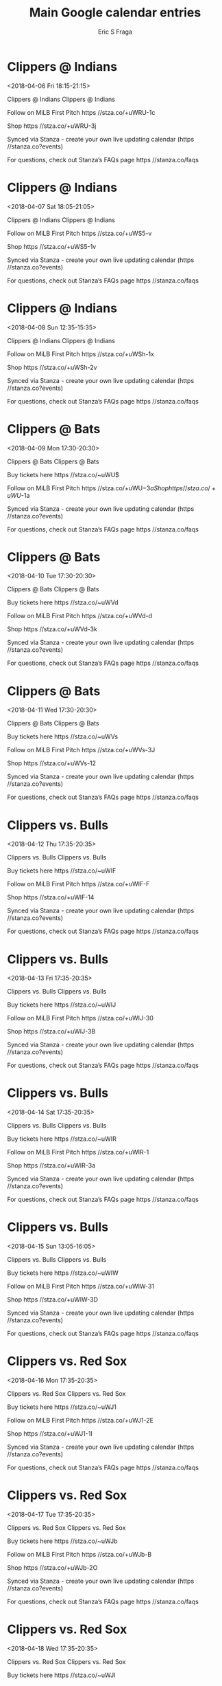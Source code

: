 #+TITLE:       Main Google calendar entries
#+AUTHOR:      Eric S Fraga
#+EMAIL:       e.fraga@ucl.ac.uk
#+DESCRIPTION: converted using the ical2org awk script
#+CATEGORY:    google
#+STARTUP:     hidestars
#+STARTUP:     overview

* COMMENT original iCal preamble

* Clippers @ Indians
<2018-04-06 Fri 18:15-21:15>
:PROPERTIES:
:ID:       Oxc7lS7biHZBo3XTMBrj6Exv@stanza.co
:LOCATION: Don't miss a minute of action. Follow along with the MiLB First Pitch app.
:STATUS:   CONFIRMED
:END:

Clippers @ Indians Clippers @ Indians

Follow on MiLB First Pitch  https //stza.co/+uWRU-1c

Shop  https //stza.co/+uWRU-3j

Synced via Stanza - create your own live updating calendar (https //stanza.co?events)

For questions, check out Stanza’s FAQs page  https //stanza.co/faqs
** COMMENT original iCal entry
 
BEGIN:VEVENT
BEGIN:VALARM
TRIGGER;VALUE=DURATION:-PT30M
ACTION:DISPLAY
DESCRIPTION:Clippers @ Indians
END:VALARM
DTSTART:20180406T231500Z
DTEND:20180407T021500Z
UID:Oxc7lS7biHZBo3XTMBrj6Exv@stanza.co
SUMMARY:Clippers @ Indians
DESCRIPTION:Clippers @ Indians\n\nFollow on MiLB First Pitch: https://stza.co/+uWRU-1c\n\nShop: https://stza.co/+uWRU-3j\n\nSynced via Stanza - create your own live updating calendar (https://stanza.co?events)\n\nFor questions, check out Stanza’s FAQs page: https://stanza.co/faqs
LOCATION:Don't miss a minute of action. Follow along with the MiLB First Pitch app.
STATUS:CONFIRMED
CREATED:20180213T144516Z
LAST-MODIFIED:20180213T144516Z
TRANSP:OPAQUE
END:VEVENT
* Clippers @ Indians
<2018-04-07 Sat 18:05-21:05>
:PROPERTIES:
:ID:       gDG-IehADtZGTdjMNziXUukX@stanza.co
:LOCATION: Ready for the game? Follow along with MiLB First Pitch.
:STATUS:   CONFIRMED
:END:

Clippers @ Indians Clippers @ Indians

Follow on MiLB First Pitch  https //stza.co/+uWS5-v

Shop  https //stza.co/+uWS5-1v

Synced via Stanza - create your own live updating calendar (https //stanza.co?events)

For questions, check out Stanza’s FAQs page  https //stanza.co/faqs
** COMMENT original iCal entry
 
BEGIN:VEVENT
BEGIN:VALARM
TRIGGER;VALUE=DURATION:-PT30M
ACTION:DISPLAY
DESCRIPTION:Clippers @ Indians
END:VALARM
DTSTART:20180407T230500Z
DTEND:20180408T020500Z
UID:gDG-IehADtZGTdjMNziXUukX@stanza.co
SUMMARY:Clippers @ Indians
DESCRIPTION:Clippers @ Indians\n\nFollow on MiLB First Pitch: https://stza.co/+uWS5-v\n\nShop: https://stza.co/+uWS5-1v\n\nSynced via Stanza - create your own live updating calendar (https://stanza.co?events)\n\nFor questions, check out Stanza’s FAQs page: https://stanza.co/faqs
LOCATION:Ready for the game? Follow along with MiLB First Pitch.
STATUS:CONFIRMED
CREATED:20180213T144516Z
LAST-MODIFIED:20180213T144516Z
TRANSP:OPAQUE
END:VEVENT
* Clippers @ Indians
<2018-04-08 Sun 12:35-15:35>
:PROPERTIES:
:ID:       MgghMY5fVESaEZ-DcMQmfiTj@stanza.co
:LOCATION: Stay in the loop by following the action with MiLB First Pitch app.
:STATUS:   CONFIRMED
:END:

Clippers @ Indians Clippers @ Indians

Follow on MiLB First Pitch  https //stza.co/+uWSh-1x

Shop  https //stza.co/+uWSh-2v

Synced via Stanza - create your own live updating calendar (https //stanza.co?events)

For questions, check out Stanza’s FAQs page  https //stanza.co/faqs
** COMMENT original iCal entry
 
BEGIN:VEVENT
BEGIN:VALARM
TRIGGER;VALUE=DURATION:-PT30M
ACTION:DISPLAY
DESCRIPTION:Clippers @ Indians
END:VALARM
DTSTART:20180408T173500Z
DTEND:20180408T203500Z
UID:MgghMY5fVESaEZ-DcMQmfiTj@stanza.co
SUMMARY:Clippers @ Indians
DESCRIPTION:Clippers @ Indians\n\nFollow on MiLB First Pitch: https://stza.co/+uWSh-1x\n\nShop: https://stza.co/+uWSh-2v\n\nSynced via Stanza - create your own live updating calendar (https://stanza.co?events)\n\nFor questions, check out Stanza’s FAQs page: https://stanza.co/faqs
LOCATION:Stay in the loop by following the action with MiLB First Pitch app.
STATUS:CONFIRMED
CREATED:20180213T144516Z
LAST-MODIFIED:20180213T144516Z
TRANSP:OPAQUE
END:VEVENT
* Clippers @ Bats
<2018-04-09 Mon 17:30-20:30>
:PROPERTIES:
:ID:       WLwcyCaldjwFI3aTILDMOQhu@stanza.co
:LOCATION: Don't miss a minute of action. Follow along with the MiLB First Pitch app.
:STATUS:   CONFIRMED
:END:

Clippers @ Bats Clippers @ Bats

Buy tickets here  https //stza.co/~uWU$

Follow on MiLB First Pitch  https //stza.co/+uWU$-3a

Shop  https //stza.co/+uWU$-1a

Synced via Stanza - create your own live updating calendar (https //stanza.co?events)

For questions, check out Stanza’s FAQs page  https //stanza.co/faqs
** COMMENT original iCal entry
 
BEGIN:VEVENT
BEGIN:VALARM
TRIGGER;VALUE=DURATION:-PT30M
ACTION:DISPLAY
DESCRIPTION:Clippers @ Bats
END:VALARM
DTSTART:20180409T223000Z
DTEND:20180410T013000Z
UID:WLwcyCaldjwFI3aTILDMOQhu@stanza.co
SUMMARY:Clippers @ Bats
DESCRIPTION:Clippers @ Bats\n\nBuy tickets here: https://stza.co/~uWU$\n\nFollow on MiLB First Pitch: https://stza.co/+uWU$-3a\n\nShop: https://stza.co/+uWU$-1a\n\nSynced via Stanza - create your own live updating calendar (https://stanza.co?events)\n\nFor questions, check out Stanza’s FAQs page: https://stanza.co/faqs
LOCATION:Don't miss a minute of action. Follow along with the MiLB First Pitch app.
STATUS:CONFIRMED
CREATED:20180213T144516Z
LAST-MODIFIED:20180213T144516Z
TRANSP:OPAQUE
END:VEVENT
* Clippers @ Bats
<2018-04-10 Tue 17:30-20:30>
:PROPERTIES:
:ID:       3AR7H55_7uFROdyqFvXNA4KD@stanza.co
:LOCATION: Ready for the game? Follow along with MiLB First Pitch.
:STATUS:   CONFIRMED
:END:

Clippers @ Bats Clippers @ Bats

Buy tickets here  https //stza.co/~uWVd

Follow on MiLB First Pitch  https //stza.co/+uWVd-d

Shop  https //stza.co/+uWVd-3k

Synced via Stanza - create your own live updating calendar (https //stanza.co?events)

For questions, check out Stanza’s FAQs page  https //stanza.co/faqs
** COMMENT original iCal entry
 
BEGIN:VEVENT
BEGIN:VALARM
TRIGGER;VALUE=DURATION:-PT30M
ACTION:DISPLAY
DESCRIPTION:Clippers @ Bats
END:VALARM
DTSTART:20180410T223000Z
DTEND:20180411T013000Z
UID:3AR7H55_7uFROdyqFvXNA4KD@stanza.co
SUMMARY:Clippers @ Bats
DESCRIPTION:Clippers @ Bats\n\nBuy tickets here: https://stza.co/~uWVd\n\nFollow on MiLB First Pitch: https://stza.co/+uWVd-d\n\nShop: https://stza.co/+uWVd-3k\n\nSynced via Stanza - create your own live updating calendar (https://stanza.co?events)\n\nFor questions, check out Stanza’s FAQs page: https://stanza.co/faqs
LOCATION:Ready for the game? Follow along with MiLB First Pitch.
STATUS:CONFIRMED
CREATED:20180213T144516Z
LAST-MODIFIED:20180213T144516Z
TRANSP:OPAQUE
END:VEVENT
* Clippers @ Bats
<2018-04-11 Wed 17:30-20:30>
:PROPERTIES:
:ID:       LLQek1cfw6qeD_Zom4wHM9jY@stanza.co
:LOCATION: Stay in the loop by following the action with MiLB First Pitch app.
:STATUS:   CONFIRMED
:END:

Clippers @ Bats Clippers @ Bats

Buy tickets here  https //stza.co/~uWVs

Follow on MiLB First Pitch  https //stza.co/+uWVs-3J

Shop  https //stza.co/+uWVs-12

Synced via Stanza - create your own live updating calendar (https //stanza.co?events)

For questions, check out Stanza’s FAQs page  https //stanza.co/faqs
** COMMENT original iCal entry
 
BEGIN:VEVENT
BEGIN:VALARM
TRIGGER;VALUE=DURATION:-PT30M
ACTION:DISPLAY
DESCRIPTION:Clippers @ Bats
END:VALARM
DTSTART:20180411T223000Z
DTEND:20180412T013000Z
UID:LLQek1cfw6qeD_Zom4wHM9jY@stanza.co
SUMMARY:Clippers @ Bats
DESCRIPTION:Clippers @ Bats\n\nBuy tickets here: https://stza.co/~uWVs\n\nFollow on MiLB First Pitch: https://stza.co/+uWVs-3J\n\nShop: https://stza.co/+uWVs-12\n\nSynced via Stanza - create your own live updating calendar (https://stanza.co?events)\n\nFor questions, check out Stanza’s FAQs page: https://stanza.co/faqs
LOCATION:Stay in the loop by following the action with MiLB First Pitch app.
STATUS:CONFIRMED
CREATED:20180213T144516Z
LAST-MODIFIED:20180213T144516Z
TRANSP:OPAQUE
END:VEVENT
* Clippers vs. Bulls
<2018-04-12 Thu 17:35-20:35>
:PROPERTIES:
:ID:       Tvu6_yqkYkr1-L4BAIHfwwzx@stanza.co
:LOCATION: Swipe to get tickets for the game tonight. Follow along with the MiLB First Pitch app.
:STATUS:   CONFIRMED
:END:

Clippers vs. Bulls Clippers vs. Bulls

Buy tickets here  https //stza.co/~uWIF

Follow on MiLB First Pitch  https //stza.co/+uWIF-F

Shop  https //stza.co/+uWIF-14

Synced via Stanza - create your own live updating calendar (https //stanza.co?events)

For questions, check out Stanza’s FAQs page  https //stanza.co/faqs
** COMMENT original iCal entry
 
BEGIN:VEVENT
BEGIN:VALARM
TRIGGER;VALUE=DURATION:-PT240M
ACTION:DISPLAY
DESCRIPTION:Clippers vs. Bulls
END:VALARM
DTSTART:20180412T223500Z
DTEND:20180413T013500Z
UID:Tvu6_yqkYkr1-L4BAIHfwwzx@stanza.co
SUMMARY:Clippers vs. Bulls
DESCRIPTION:Clippers vs. Bulls\n\nBuy tickets here: https://stza.co/~uWIF\n\nFollow on MiLB First Pitch: https://stza.co/+uWIF-F\n\nShop: https://stza.co/+uWIF-14\n\nSynced via Stanza - create your own live updating calendar (https://stanza.co?events)\n\nFor questions, check out Stanza’s FAQs page: https://stanza.co/faqs
LOCATION:Swipe to get tickets for the game tonight. Follow along with the MiLB First Pitch app.
STATUS:CONFIRMED
CREATED:20180213T144516Z
LAST-MODIFIED:20180213T144516Z
TRANSP:OPAQUE
END:VEVENT
* Clippers vs. Bulls
<2018-04-13 Fri 17:35-20:35>
:PROPERTIES:
:ID:       LcbVmQLmHlczwm4MkORs2fYl@stanza.co
:LOCATION: Swipe for last minute tickets for tonight's game. Follow along with the MiLB First Pitch app.
:STATUS:   CONFIRMED
:END:

Clippers vs. Bulls Clippers vs. Bulls

Buy tickets here  https //stza.co/~uWIJ

Follow on MiLB First Pitch  https //stza.co/+uWIJ-30

Shop  https //stza.co/+uWIJ-3B

Synced via Stanza - create your own live updating calendar (https //stanza.co?events)

For questions, check out Stanza’s FAQs page  https //stanza.co/faqs
** COMMENT original iCal entry
 
BEGIN:VEVENT
BEGIN:VALARM
TRIGGER;VALUE=DURATION:-PT240M
ACTION:DISPLAY
DESCRIPTION:Clippers vs. Bulls
END:VALARM
DTSTART:20180413T223500Z
DTEND:20180414T013500Z
UID:LcbVmQLmHlczwm4MkORs2fYl@stanza.co
SUMMARY:Clippers vs. Bulls
DESCRIPTION:Clippers vs. Bulls\n\nBuy tickets here: https://stza.co/~uWIJ\n\nFollow on MiLB First Pitch: https://stza.co/+uWIJ-30\n\nShop: https://stza.co/+uWIJ-3B\n\nSynced via Stanza - create your own live updating calendar (https://stanza.co?events)\n\nFor questions, check out Stanza’s FAQs page: https://stanza.co/faqs
LOCATION:Swipe for last minute tickets for tonight's game. Follow along with the MiLB First Pitch app.
STATUS:CONFIRMED
CREATED:20180213T144516Z
LAST-MODIFIED:20180213T144516Z
TRANSP:OPAQUE
END:VEVENT
* Clippers vs. Bulls
<2018-04-14 Sat 17:35-20:35>
:PROPERTIES:
:ID:       qQ0Uacf1ToVz2soo5sLfeEoj@stanza.co
:LOCATION: Ready for the game? Swipe for tickets and more information.
:STATUS:   CONFIRMED
:END:

Clippers vs. Bulls Clippers vs. Bulls

Buy tickets here  https //stza.co/~uWIR

Follow on MiLB First Pitch  https //stza.co/+uWIR-1

Shop  https //stza.co/+uWIR-3a

Synced via Stanza - create your own live updating calendar (https //stanza.co?events)

For questions, check out Stanza’s FAQs page  https //stanza.co/faqs
** COMMENT original iCal entry
 
BEGIN:VEVENT
BEGIN:VALARM
TRIGGER;VALUE=DURATION:-PT240M
ACTION:DISPLAY
DESCRIPTION:Clippers vs. Bulls
END:VALARM
DTSTART:20180414T223500Z
DTEND:20180415T013500Z
UID:qQ0Uacf1ToVz2soo5sLfeEoj@stanza.co
SUMMARY:Clippers vs. Bulls
DESCRIPTION:Clippers vs. Bulls\n\nBuy tickets here: https://stza.co/~uWIR\n\nFollow on MiLB First Pitch: https://stza.co/+uWIR-1\n\nShop: https://stza.co/+uWIR-3a\n\nSynced via Stanza - create your own live updating calendar (https://stanza.co?events)\n\nFor questions, check out Stanza’s FAQs page: https://stanza.co/faqs
LOCATION:Ready for the game? Swipe for tickets and more information.
STATUS:CONFIRMED
CREATED:20180213T144516Z
LAST-MODIFIED:20180213T144516Z
TRANSP:OPAQUE
END:VEVENT
* Clippers vs. Bulls
<2018-04-15 Sun 13:05-16:05>
:PROPERTIES:
:ID:       G5WtPztFS3biRUamre7jZ0RX@stanza.co
:LOCATION: Looking for something to do tonight? Get tickets here for tonight’s game and view promotions.
:STATUS:   CONFIRMED
:END:

Clippers vs. Bulls Clippers vs. Bulls

Buy tickets here  https //stza.co/~uWIW

Follow on MiLB First Pitch  https //stza.co/+uWIW-31

Shop  https //stza.co/+uWIW-3D

Synced via Stanza - create your own live updating calendar (https //stanza.co?events)

For questions, check out Stanza’s FAQs page  https //stanza.co/faqs
** COMMENT original iCal entry
 
BEGIN:VEVENT
BEGIN:VALARM
TRIGGER;VALUE=DURATION:-PT240M
ACTION:DISPLAY
DESCRIPTION:Clippers vs. Bulls
END:VALARM
DTSTART:20180415T180500Z
DTEND:20180415T210500Z
UID:G5WtPztFS3biRUamre7jZ0RX@stanza.co
SUMMARY:Clippers vs. Bulls
DESCRIPTION:Clippers vs. Bulls\n\nBuy tickets here: https://stza.co/~uWIW\n\nFollow on MiLB First Pitch: https://stza.co/+uWIW-31\n\nShop: https://stza.co/+uWIW-3D\n\nSynced via Stanza - create your own live updating calendar (https://stanza.co?events)\n\nFor questions, check out Stanza’s FAQs page: https://stanza.co/faqs
LOCATION:Looking for something to do tonight? Get tickets here for tonight’s game and view promotions.
STATUS:CONFIRMED
CREATED:20180213T144516Z
LAST-MODIFIED:20180213T144516Z
TRANSP:OPAQUE
END:VEVENT
* Clippers vs. Red Sox
<2018-04-16 Mon 17:35-20:35>
:PROPERTIES:
:ID:       ce4JrSBHAm90uXv73HxxhXEk@stanza.co
:LOCATION: Great seats still available for tonight’s game. Purchase them here.
:STATUS:   CONFIRMED
:END:

Clippers vs. Red Sox Clippers vs. Red Sox

Buy tickets here  https //stza.co/~uWJ1

Follow on MiLB First Pitch  https //stza.co/+uWJ1-2E

Shop  https //stza.co/+uWJ1-1I

Synced via Stanza - create your own live updating calendar (https //stanza.co?events)

For questions, check out Stanza’s FAQs page  https //stanza.co/faqs
** COMMENT original iCal entry
 
BEGIN:VEVENT
BEGIN:VALARM
TRIGGER;VALUE=DURATION:-PT240M
ACTION:DISPLAY
DESCRIPTION:Clippers vs. Red Sox
END:VALARM
DTSTART:20180416T223500Z
DTEND:20180417T013500Z
UID:ce4JrSBHAm90uXv73HxxhXEk@stanza.co
SUMMARY:Clippers vs. Red Sox
DESCRIPTION:Clippers vs. Red Sox\n\nBuy tickets here: https://stza.co/~uWJ1\n\nFollow on MiLB First Pitch: https://stza.co/+uWJ1-2E\n\nShop: https://stza.co/+uWJ1-1I\n\nSynced via Stanza - create your own live updating calendar (https://stanza.co?events)\n\nFor questions, check out Stanza’s FAQs page: https://stanza.co/faqs
LOCATION:Great seats still available for tonight’s game. Purchase them here.
STATUS:CONFIRMED
CREATED:20180213T144516Z
LAST-MODIFIED:20180213T144516Z
TRANSP:OPAQUE
END:VEVENT
* Clippers vs. Red Sox
<2018-04-17 Tue 17:35-20:35>
:PROPERTIES:
:ID:       sJEasfjkrrMXHKuE30sBMLJm@stanza.co
:LOCATION: Need something fun to do tonight? Get Clippers tickets here.
:STATUS:   CONFIRMED
:END:

Clippers vs. Red Sox Clippers vs. Red Sox

Buy tickets here  https //stza.co/~uWJb

Follow on MiLB First Pitch  https //stza.co/+uWJb-B

Shop  https //stza.co/+uWJb-2O

Synced via Stanza - create your own live updating calendar (https //stanza.co?events)

For questions, check out Stanza’s FAQs page  https //stanza.co/faqs
** COMMENT original iCal entry
 
BEGIN:VEVENT
BEGIN:VALARM
TRIGGER;VALUE=DURATION:-PT240M
ACTION:DISPLAY
DESCRIPTION:Clippers vs. Red Sox
END:VALARM
DTSTART:20180417T223500Z
DTEND:20180418T013500Z
UID:sJEasfjkrrMXHKuE30sBMLJm@stanza.co
SUMMARY:Clippers vs. Red Sox
DESCRIPTION:Clippers vs. Red Sox\n\nBuy tickets here: https://stza.co/~uWJb\n\nFollow on MiLB First Pitch: https://stza.co/+uWJb-B\n\nShop: https://stza.co/+uWJb-2O\n\nSynced via Stanza - create your own live updating calendar (https://stanza.co?events)\n\nFor questions, check out Stanza’s FAQs page: https://stanza.co/faqs
LOCATION:Need something fun to do tonight? Get Clippers tickets here.
STATUS:CONFIRMED
CREATED:20180213T144516Z
LAST-MODIFIED:20180213T144516Z
TRANSP:OPAQUE
END:VEVENT
* Clippers vs. Red Sox
<2018-04-18 Wed 17:35-20:35>
:PROPERTIES:
:ID:       0aB0taPkKaS2W4CuXb7tc2rY@stanza.co
:LOCATION: Don’t miss out! Clippers tickets still available here.
:STATUS:   CONFIRMED
:END:

Clippers vs. Red Sox Clippers vs. Red Sox

Buy tickets here  https //stza.co/~uWJl

Follow on MiLB First Pitch  https //stza.co/+uWJl-20

Shop  https //stza.co/+uWJl-38

Synced via Stanza - create your own live updating calendar (https //stanza.co?events)

For questions, check out Stanza’s FAQs page  https //stanza.co/faqs
** COMMENT original iCal entry
 
BEGIN:VEVENT
BEGIN:VALARM
TRIGGER;VALUE=DURATION:-PT240M
ACTION:DISPLAY
DESCRIPTION:Clippers vs. Red Sox
END:VALARM
DTSTART:20180418T223500Z
DTEND:20180419T013500Z
UID:0aB0taPkKaS2W4CuXb7tc2rY@stanza.co
SUMMARY:Clippers vs. Red Sox
DESCRIPTION:Clippers vs. Red Sox\n\nBuy tickets here: https://stza.co/~uWJl\n\nFollow on MiLB First Pitch: https://stza.co/+uWJl-20\n\nShop: https://stza.co/+uWJl-38\n\nSynced via Stanza - create your own live updating calendar (https://stanza.co?events)\n\nFor questions, check out Stanza’s FAQs page: https://stanza.co/faqs
LOCATION:Don’t miss out! Clippers tickets still available here.
STATUS:CONFIRMED
CREATED:20180213T144516Z
LAST-MODIFIED:20180213T144516Z
TRANSP:OPAQUE
END:VEVENT
* Clippers @ Red Wings
<2018-04-20 Fri 17:35-20:35>
:PROPERTIES:
:ID:       0kqVPZEk1X8LC6jdh-ZXHk16@stanza.co
:LOCATION: Don't miss a minute of action. Follow along with the MiLB First Pitch app.
:STATUS:   CONFIRMED
:END:

Clippers @ Red Wings Clippers @ Red Wings

Follow on MiLB First Pitch  https //stza.co/+uWZ8-36

Shop  https //stza.co/+uWZ8-Y

Synced via Stanza - create your own live updating calendar (https //stanza.co?events)

For questions, check out Stanza’s FAQs page  https //stanza.co/faqs
** COMMENT original iCal entry
 
BEGIN:VEVENT
BEGIN:VALARM
TRIGGER;VALUE=DURATION:-PT30M
ACTION:DISPLAY
DESCRIPTION:Clippers @ Red Wings
END:VALARM
DTSTART:20180420T223500Z
DTEND:20180421T013500Z
UID:0kqVPZEk1X8LC6jdh-ZXHk16@stanza.co
SUMMARY:Clippers @ Red Wings
DESCRIPTION:Clippers @ Red Wings\n\nFollow on MiLB First Pitch: https://stza.co/+uWZ8-36\n\nShop: https://stza.co/+uWZ8-Y\n\nSynced via Stanza - create your own live updating calendar (https://stanza.co?events)\n\nFor questions, check out Stanza’s FAQs page: https://stanza.co/faqs
LOCATION:Don't miss a minute of action. Follow along with the MiLB First Pitch app.
STATUS:CONFIRMED
CREATED:20180213T144516Z
LAST-MODIFIED:20180213T144516Z
TRANSP:OPAQUE
END:VEVENT
* Clippers @ Red Wings
<2018-04-21 Sat 12:05-15:05>
:PROPERTIES:
:ID:       ErOvKzH6bBX_roymqzvcMDKN@stanza.co
:LOCATION: Ready for the game? Follow along with MiLB First Pitch.
:STATUS:   CONFIRMED
:END:

Clippers @ Red Wings Clippers @ Red Wings

Follow on MiLB First Pitch  https //stza.co/+vK5Q-g

Shop  https //stza.co/+vK5Q-1h

Synced via Stanza - create your own live updating calendar (https //stanza.co?events)

For questions, check out Stanza’s FAQs page  https //stanza.co/faqs
** COMMENT original iCal entry
 
BEGIN:VEVENT
BEGIN:VALARM
TRIGGER;VALUE=DURATION:-PT30M
ACTION:DISPLAY
DESCRIPTION:Clippers @ Red Wings
END:VALARM
DTSTART:20180421T170500Z
DTEND:20180421T200500Z
UID:ErOvKzH6bBX_roymqzvcMDKN@stanza.co
SUMMARY:Clippers @ Red Wings
DESCRIPTION:Clippers @ Red Wings\n\nFollow on MiLB First Pitch: https://stza.co/+vK5Q-g\n\nShop: https://stza.co/+vK5Q-1h\n\nSynced via Stanza - create your own live updating calendar (https://stanza.co?events)\n\nFor questions, check out Stanza’s FAQs page: https://stanza.co/faqs
LOCATION:Ready for the game? Follow along with MiLB First Pitch.
STATUS:CONFIRMED
CREATED:20180213T144516Z
LAST-MODIFIED:20180213T144516Z
TRANSP:OPAQUE
END:VEVENT
* Clippers @ Red Wings
<2018-04-22 Sun 12:05-15:05>
:PROPERTIES:
:ID:       L5KAIVU1uZgd1tqSmTMFBKkS@stanza.co
:LOCATION: Stay in the loop by following the action with MiLB First Pitch app.
:STATUS:   CONFIRMED
:END:

Clippers @ Red Wings Clippers @ Red Wings

Follow on MiLB First Pitch  https //stza.co/+vK5R-1F

Shop  https //stza.co/+vK5R-11

Synced via Stanza - create your own live updating calendar (https //stanza.co?events)

For questions, check out Stanza’s FAQs page  https //stanza.co/faqs
** COMMENT original iCal entry
 
BEGIN:VEVENT
BEGIN:VALARM
TRIGGER;VALUE=DURATION:-PT30M
ACTION:DISPLAY
DESCRIPTION:Clippers @ Red Wings
END:VALARM
DTSTART:20180422T170500Z
DTEND:20180422T200500Z
UID:L5KAIVU1uZgd1tqSmTMFBKkS@stanza.co
SUMMARY:Clippers @ Red Wings
DESCRIPTION:Clippers @ Red Wings\n\nFollow on MiLB First Pitch: https://stza.co/+vK5R-1F\n\nShop: https://stza.co/+vK5R-11\n\nSynced via Stanza - create your own live updating calendar (https://stanza.co?events)\n\nFor questions, check out Stanza’s FAQs page: https://stanza.co/faqs
LOCATION:Stay in the loop by following the action with MiLB First Pitch app.
STATUS:CONFIRMED
CREATED:20180213T144516Z
LAST-MODIFIED:20180213T144516Z
TRANSP:OPAQUE
END:VEVENT
* Clippers @ RailRiders
<2018-04-23 Mon 17:35-20:35>
:PROPERTIES:
:ID:       SPRqOAru8xsGE7KXubhJ8XJg@stanza.co
:LOCATION: Don't miss a minute of action. Follow along with the MiLB First Pitch app.
:STATUS:   CONFIRMED
:END:

Clippers @ RailRiders Clippers @ RailRiders

Follow on MiLB First Pitch  https //stza.co/+uWZL-2u

Shop  https //stza.co/+uWZL-1

Synced via Stanza - create your own live updating calendar (https //stanza.co?events)

For questions, check out Stanza’s FAQs page  https //stanza.co/faqs
** COMMENT original iCal entry
 
BEGIN:VEVENT
BEGIN:VALARM
TRIGGER;VALUE=DURATION:-PT30M
ACTION:DISPLAY
DESCRIPTION:Clippers @ RailRiders
END:VALARM
DTSTART:20180423T223500Z
DTEND:20180424T013500Z
UID:SPRqOAru8xsGE7KXubhJ8XJg@stanza.co
SUMMARY:Clippers @ RailRiders
DESCRIPTION:Clippers @ RailRiders\n\nFollow on MiLB First Pitch: https://stza.co/+uWZL-2u\n\nShop: https://stza.co/+uWZL-1\n\nSynced via Stanza - create your own live updating calendar (https://stanza.co?events)\n\nFor questions, check out Stanza’s FAQs page: https://stanza.co/faqs
LOCATION:Don't miss a minute of action. Follow along with the MiLB First Pitch app.
STATUS:CONFIRMED
CREATED:20180213T144516Z
LAST-MODIFIED:20180213T144516Z
TRANSP:OPAQUE
END:VEVENT
* Clippers @ RailRiders
<2018-04-24 Tue 17:35-20:35>
:PROPERTIES:
:ID:       67CS_gRM_ebzvrpsUItrbrFH@stanza.co
:LOCATION: Ready for the game? Follow along with MiLB First Pitch.
:STATUS:   CONFIRMED
:END:

Clippers @ RailRiders Clippers @ RailRiders

Follow on MiLB First Pitch  https //stza.co/+uWZZ-3P

Shop  https //stza.co/+uWZZ-3l

Synced via Stanza - create your own live updating calendar (https //stanza.co?events)

For questions, check out Stanza’s FAQs page  https //stanza.co/faqs
** COMMENT original iCal entry
 
BEGIN:VEVENT
BEGIN:VALARM
TRIGGER;VALUE=DURATION:-PT30M
ACTION:DISPLAY
DESCRIPTION:Clippers @ RailRiders
END:VALARM
DTSTART:20180424T223500Z
DTEND:20180425T013500Z
UID:67CS_gRM_ebzvrpsUItrbrFH@stanza.co
SUMMARY:Clippers @ RailRiders
DESCRIPTION:Clippers @ RailRiders\n\nFollow on MiLB First Pitch: https://stza.co/+uWZZ-3P\n\nShop: https://stza.co/+uWZZ-3l\n\nSynced via Stanza - create your own live updating calendar (https://stanza.co?events)\n\nFor questions, check out Stanza’s FAQs page: https://stanza.co/faqs
LOCATION:Ready for the game? Follow along with MiLB First Pitch.
STATUS:CONFIRMED
CREATED:20180213T144516Z
LAST-MODIFIED:20180213T144516Z
TRANSP:OPAQUE
END:VEVENT
* Clippers @ RailRiders
<2018-04-25 Wed 17:35-20:35>
:PROPERTIES:
:ID:       jfuSfBsZcvM3QSC89PNODZ-c@stanza.co
:LOCATION: Stay in the loop by following the action with MiLB First Pitch app.
:STATUS:   CONFIRMED
:END:

Clippers @ RailRiders Clippers @ RailRiders

Follow on MiLB First Pitch  https //stza.co/+uW_8-2K

Shop  https //stza.co/+uW_8-3N

Synced via Stanza - create your own live updating calendar (https //stanza.co?events)

For questions, check out Stanza’s FAQs page  https //stanza.co/faqs
** COMMENT original iCal entry
 
BEGIN:VEVENT
BEGIN:VALARM
TRIGGER;VALUE=DURATION:-PT30M
ACTION:DISPLAY
DESCRIPTION:Clippers @ RailRiders
END:VALARM
DTSTART:20180425T223500Z
DTEND:20180426T013500Z
UID:jfuSfBsZcvM3QSC89PNODZ-c@stanza.co
SUMMARY:Clippers @ RailRiders
DESCRIPTION:Clippers @ RailRiders\n\nFollow on MiLB First Pitch: https://stza.co/+uW_8-2K\n\nShop: https://stza.co/+uW_8-3N\n\nSynced via Stanza - create your own live updating calendar (https://stanza.co?events)\n\nFor questions, check out Stanza’s FAQs page: https://stanza.co/faqs
LOCATION:Stay in the loop by following the action with MiLB First Pitch app.
STATUS:CONFIRMED
CREATED:20180213T144516Z
LAST-MODIFIED:20180213T144516Z
TRANSP:OPAQUE
END:VEVENT
* Clippers vs. Indians
<2018-04-27 Fri 18:15-21:15>
:PROPERTIES:
:ID:       _UI4xg_NQP95UEn-H8AuY7nw@stanza.co
:LOCATION: Swipe to get tickets for the game tonight. Follow along with the MiLB First Pitch app.
:STATUS:   CONFIRMED
:END:

Clippers vs. Indians Clippers vs. Indians

Buy tickets here  https //stza.co/~uWJv

Follow on MiLB First Pitch  https //stza.co/+uWJv-2h

Shop  https //stza.co/+uWJv-3B

Synced via Stanza - create your own live updating calendar (https //stanza.co?events)

For questions, check out Stanza’s FAQs page  https //stanza.co/faqs
** COMMENT original iCal entry
 
BEGIN:VEVENT
BEGIN:VALARM
TRIGGER;VALUE=DURATION:-PT240M
ACTION:DISPLAY
DESCRIPTION:Clippers vs. Indians
END:VALARM
DTSTART:20180427T231500Z
DTEND:20180428T021500Z
UID:_UI4xg_NQP95UEn-H8AuY7nw@stanza.co
SUMMARY:Clippers vs. Indians
DESCRIPTION:Clippers vs. Indians\n\nBuy tickets here: https://stza.co/~uWJv\n\nFollow on MiLB First Pitch: https://stza.co/+uWJv-2h\n\nShop: https://stza.co/+uWJv-3B\n\nSynced via Stanza - create your own live updating calendar (https://stanza.co?events)\n\nFor questions, check out Stanza’s FAQs page: https://stanza.co/faqs
LOCATION:Swipe to get tickets for the game tonight. Follow along with the MiLB First Pitch app.
STATUS:CONFIRMED
CREATED:20180213T144516Z
LAST-MODIFIED:20180213T144516Z
TRANSP:OPAQUE
END:VEVENT
* Clippers vs. Indians
<2018-04-28 Sat 18:15-21:15>
:PROPERTIES:
:ID:       ISg30Y7bg4WIiMqhLJHJ1WbJ@stanza.co
:LOCATION: Swipe for last minute tickets for tonight's game. Follow along with the MiLB First Pitch app.
:STATUS:   CONFIRMED
:END:

Clippers vs. Indians Clippers vs. Indians

Buy tickets here  https //stza.co/~uWJF

Follow on MiLB First Pitch  https //stza.co/+uWJF-29

Shop  https //stza.co/+uWJF-C

Synced via Stanza - create your own live updating calendar (https //stanza.co?events)

For questions, check out Stanza’s FAQs page  https //stanza.co/faqs
** COMMENT original iCal entry
 
BEGIN:VEVENT
BEGIN:VALARM
TRIGGER;VALUE=DURATION:-PT240M
ACTION:DISPLAY
DESCRIPTION:Clippers vs. Indians
END:VALARM
DTSTART:20180428T231500Z
DTEND:20180429T021500Z
UID:ISg30Y7bg4WIiMqhLJHJ1WbJ@stanza.co
SUMMARY:Clippers vs. Indians
DESCRIPTION:Clippers vs. Indians\n\nBuy tickets here: https://stza.co/~uWJF\n\nFollow on MiLB First Pitch: https://stza.co/+uWJF-29\n\nShop: https://stza.co/+uWJF-C\n\nSynced via Stanza - create your own live updating calendar (https://stanza.co?events)\n\nFor questions, check out Stanza’s FAQs page: https://stanza.co/faqs
LOCATION:Swipe for last minute tickets for tonight's game. Follow along with the MiLB First Pitch app.
STATUS:CONFIRMED
CREATED:20180213T144516Z
LAST-MODIFIED:20180213T144516Z
TRANSP:OPAQUE
END:VEVENT
* Clippers vs. Indians
<2018-04-29 Sun 13:05-16:05>
:PROPERTIES:
:ID:       WnMAfK6daI2y4CJTzk5w-3gv@stanza.co
:LOCATION: Ready for the game? Swipe for tickets and more information.
:STATUS:   CONFIRMED
:END:

Clippers vs. Indians Clippers vs. Indians

Buy tickets here  https //stza.co/~uWJQ

Follow on MiLB First Pitch  https //stza.co/+uWJQ-2

Shop  https //stza.co/+uWJQ-1B

Synced via Stanza - create your own live updating calendar (https //stanza.co?events)

For questions, check out Stanza’s FAQs page  https //stanza.co/faqs
** COMMENT original iCal entry
 
BEGIN:VEVENT
BEGIN:VALARM
TRIGGER;VALUE=DURATION:-PT240M
ACTION:DISPLAY
DESCRIPTION:Clippers vs. Indians
END:VALARM
DTSTART:20180429T180500Z
DTEND:20180429T210500Z
UID:WnMAfK6daI2y4CJTzk5w-3gv@stanza.co
SUMMARY:Clippers vs. Indians
DESCRIPTION:Clippers vs. Indians\n\nBuy tickets here: https://stza.co/~uWJQ\n\nFollow on MiLB First Pitch: https://stza.co/+uWJQ-2\n\nShop: https://stza.co/+uWJQ-1B\n\nSynced via Stanza - create your own live updating calendar (https://stanza.co?events)\n\nFor questions, check out Stanza’s FAQs page: https://stanza.co/faqs
LOCATION:Ready for the game? Swipe for tickets and more information.
STATUS:CONFIRMED
CREATED:20180213T144516Z
LAST-MODIFIED:20180213T144516Z
TRANSP:OPAQUE
END:VEVENT
* Clippers @ Bats
<2018-04-30 Mon 17:30-20:30>
:PROPERTIES:
:ID:       _4Tb2YZxV9MRQtoqcPJ8ZBvc@stanza.co
:LOCATION: Don't miss a minute of action. Follow along with the MiLB First Pitch app.
:STATUS:   CONFIRMED
:END:

Clippers @ Bats Clippers @ Bats

Buy tickets here  https //stza.co/~uWVE

Follow on MiLB First Pitch  https //stza.co/+uWVE-2x

Shop  https //stza.co/+uWVE-1N

Synced via Stanza - create your own live updating calendar (https //stanza.co?events)

For questions, check out Stanza’s FAQs page  https //stanza.co/faqs
** COMMENT original iCal entry
 
BEGIN:VEVENT
BEGIN:VALARM
TRIGGER;VALUE=DURATION:-PT30M
ACTION:DISPLAY
DESCRIPTION:Clippers @ Bats
END:VALARM
DTSTART:20180430T223000Z
DTEND:20180501T013000Z
UID:_4Tb2YZxV9MRQtoqcPJ8ZBvc@stanza.co
SUMMARY:Clippers @ Bats
DESCRIPTION:Clippers @ Bats\n\nBuy tickets here: https://stza.co/~uWVE\n\nFollow on MiLB First Pitch: https://stza.co/+uWVE-2x\n\nShop: https://stza.co/+uWVE-1N\n\nSynced via Stanza - create your own live updating calendar (https://stanza.co?events)\n\nFor questions, check out Stanza’s FAQs page: https://stanza.co/faqs
LOCATION:Don't miss a minute of action. Follow along with the MiLB First Pitch app.
STATUS:CONFIRMED
CREATED:20180213T144516Z
LAST-MODIFIED:20180213T144516Z
TRANSP:OPAQUE
END:VEVENT
* Clippers @ Bats
<2018-05-01 Tue 17:30-20:30>
:PROPERTIES:
:ID:       VZ9P07AtNxxsS5Bj_3_S8PEp@stanza.co
:LOCATION: Ready for the game? Follow along with MiLB First Pitch.
:STATUS:   CONFIRMED
:END:

Clippers @ Bats Clippers @ Bats

Buy tickets here  https //stza.co/~uWVR

Follow on MiLB First Pitch  https //stza.co/+uWVR-1n

Shop  https //stza.co/+uWVR-1d

Synced via Stanza - create your own live updating calendar (https //stanza.co?events)

For questions, check out Stanza’s FAQs page  https //stanza.co/faqs
** COMMENT original iCal entry
 
BEGIN:VEVENT
BEGIN:VALARM
TRIGGER;VALUE=DURATION:-PT30M
ACTION:DISPLAY
DESCRIPTION:Clippers @ Bats
END:VALARM
DTSTART:20180501T223000Z
DTEND:20180502T013000Z
UID:VZ9P07AtNxxsS5Bj_3_S8PEp@stanza.co
SUMMARY:Clippers @ Bats
DESCRIPTION:Clippers @ Bats\n\nBuy tickets here: https://stza.co/~uWVR\n\nFollow on MiLB First Pitch: https://stza.co/+uWVR-1n\n\nShop: https://stza.co/+uWVR-1d\n\nSynced via Stanza - create your own live updating calendar (https://stanza.co?events)\n\nFor questions, check out Stanza’s FAQs page: https://stanza.co/faqs
LOCATION:Ready for the game? Follow along with MiLB First Pitch.
STATUS:CONFIRMED
CREATED:20180213T144516Z
LAST-MODIFIED:20180213T144516Z
TRANSP:OPAQUE
END:VEVENT
* Clippers @ Bats
<2018-05-02 Wed 10:00-13:00>
:PROPERTIES:
:ID:       zRxZigQ36AD733mFE9pXM27S@stanza.co
:LOCATION: Stay in the loop by following the action with MiLB First Pitch app.
:STATUS:   CONFIRMED
:END:

Clippers @ Bats Clippers @ Bats

Buy tickets here  https //stza.co/~uWW3

Follow on MiLB First Pitch  https //stza.co/+uWW3-2v

Shop  https //stza.co/+uWW3-2d

Synced via Stanza - create your own live updating calendar (https //stanza.co?events)

For questions, check out Stanza’s FAQs page  https //stanza.co/faqs
** COMMENT original iCal entry
 
BEGIN:VEVENT
BEGIN:VALARM
TRIGGER;VALUE=DURATION:-PT30M
ACTION:DISPLAY
DESCRIPTION:Clippers @ Bats
END:VALARM
DTSTART:20180502T150000Z
DTEND:20180502T180000Z
UID:zRxZigQ36AD733mFE9pXM27S@stanza.co
SUMMARY:Clippers @ Bats
DESCRIPTION:Clippers @ Bats\n\nBuy tickets here: https://stza.co/~uWW3\n\nFollow on MiLB First Pitch: https://stza.co/+uWW3-2v\n\nShop: https://stza.co/+uWW3-2d\n\nSynced via Stanza - create your own live updating calendar (https://stanza.co?events)\n\nFor questions, check out Stanza’s FAQs page: https://stanza.co/faqs
LOCATION:Stay in the loop by following the action with MiLB First Pitch app.
STATUS:CONFIRMED
CREATED:20180213T144516Z
LAST-MODIFIED:20180213T144516Z
TRANSP:OPAQUE
END:VEVENT
* Clippers vs. Knights
<2018-05-03 Thu 17:35-20:35>
:PROPERTIES:
:ID:       MkeNXilQpwvFrzVqn5lJboWK@stanza.co
:LOCATION: Looking for something to do tonight? Get tickets here for tonight’s game and view promotions.
:STATUS:   CONFIRMED
:END:

Clippers vs. Knights Clippers vs. Knights

Buy tickets here  https //stza.co/~uWJZ

Follow on MiLB First Pitch  https //stza.co/+uWJZ-1m

Shop  https //stza.co/+uWJZ-24

Synced via Stanza - create your own live updating calendar (https //stanza.co?events)

For questions, check out Stanza’s FAQs page  https //stanza.co/faqs
** COMMENT original iCal entry
 
BEGIN:VEVENT
BEGIN:VALARM
TRIGGER;VALUE=DURATION:-PT240M
ACTION:DISPLAY
DESCRIPTION:Clippers vs. Knights
END:VALARM
DTSTART:20180503T223500Z
DTEND:20180504T013500Z
UID:MkeNXilQpwvFrzVqn5lJboWK@stanza.co
SUMMARY:Clippers vs. Knights
DESCRIPTION:Clippers vs. Knights\n\nBuy tickets here: https://stza.co/~uWJZ\n\nFollow on MiLB First Pitch: https://stza.co/+uWJZ-1m\n\nShop: https://stza.co/+uWJZ-24\n\nSynced via Stanza - create your own live updating calendar (https://stanza.co?events)\n\nFor questions, check out Stanza’s FAQs page: https://stanza.co/faqs
LOCATION:Looking for something to do tonight? Get tickets here for tonight’s game and view promotions.
STATUS:CONFIRMED
CREATED:20180213T144516Z
LAST-MODIFIED:20180213T144516Z
TRANSP:OPAQUE
END:VEVENT
* Clippers vs. Knights
<2018-05-04 Fri 18:15-21:15>
:PROPERTIES:
:ID:       UKQ4yEz5OejoEIoL8oRgnQ_5@stanza.co
:LOCATION: Great seats still available for tonight’s game. Purchase them here.
:STATUS:   CONFIRMED
:END:

Clippers vs. Knights Clippers vs. Knights

Buy tickets here  https //stza.co/~uWK7

Follow on MiLB First Pitch  https //stza.co/+uWK7-3_

Shop  https //stza.co/+uWK7-1C

Synced via Stanza - create your own live updating calendar (https //stanza.co?events)

For questions, check out Stanza’s FAQs page  https //stanza.co/faqs
** COMMENT original iCal entry
 
BEGIN:VEVENT
BEGIN:VALARM
TRIGGER;VALUE=DURATION:-PT240M
ACTION:DISPLAY
DESCRIPTION:Clippers vs. Knights
END:VALARM
DTSTART:20180504T231500Z
DTEND:20180505T021500Z
UID:UKQ4yEz5OejoEIoL8oRgnQ_5@stanza.co
SUMMARY:Clippers vs. Knights
DESCRIPTION:Clippers vs. Knights\n\nBuy tickets here: https://stza.co/~uWK7\n\nFollow on MiLB First Pitch: https://stza.co/+uWK7-3_\n\nShop: https://stza.co/+uWK7-1C\n\nSynced via Stanza - create your own live updating calendar (https://stanza.co?events)\n\nFor questions, check out Stanza’s FAQs page: https://stanza.co/faqs
LOCATION:Great seats still available for tonight’s game. Purchase them here.
STATUS:CONFIRMED
CREATED:20180213T144516Z
LAST-MODIFIED:20180213T144516Z
TRANSP:OPAQUE
END:VEVENT
* Clippers vs. Knights
<2018-05-05 Sat 18:15-21:15>
:PROPERTIES:
:ID:       eOtpKSCjqMKi9w7XOLlrx3yL@stanza.co
:LOCATION: Need something fun to do tonight? Get Clippers tickets here.
:STATUS:   CONFIRMED
:END:

Clippers vs. Knights Clippers vs. Knights

Buy tickets here  https //stza.co/~uWKh

Follow on MiLB First Pitch  https //stza.co/+uWKh-h

Shop  https //stza.co/+uWKh-1y

Synced via Stanza - create your own live updating calendar (https //stanza.co?events)

For questions, check out Stanza’s FAQs page  https //stanza.co/faqs
** COMMENT original iCal entry
 
BEGIN:VEVENT
BEGIN:VALARM
TRIGGER;VALUE=DURATION:-PT240M
ACTION:DISPLAY
DESCRIPTION:Clippers vs. Knights
END:VALARM
DTSTART:20180505T231500Z
DTEND:20180506T021500Z
UID:eOtpKSCjqMKi9w7XOLlrx3yL@stanza.co
SUMMARY:Clippers vs. Knights
DESCRIPTION:Clippers vs. Knights\n\nBuy tickets here: https://stza.co/~uWKh\n\nFollow on MiLB First Pitch: https://stza.co/+uWKh-h\n\nShop: https://stza.co/+uWKh-1y\n\nSynced via Stanza - create your own live updating calendar (https://stanza.co?events)\n\nFor questions, check out Stanza’s FAQs page: https://stanza.co/faqs
LOCATION:Need something fun to do tonight? Get Clippers tickets here.
STATUS:CONFIRMED
CREATED:20180213T144516Z
LAST-MODIFIED:20180213T144516Z
TRANSP:OPAQUE
END:VEVENT
* Clippers vs. Knights
<2018-05-06 Sun 13:05-16:05>
:PROPERTIES:
:ID:       0QYGL8O6vwXf3Fx3XoSVA0Ye@stanza.co
:LOCATION: Don’t miss out! Clippers tickets still available here.
:STATUS:   CONFIRMED
:END:

Clippers vs. Knights Clippers vs. Knights

Buy tickets here  https //stza.co/~uWKt

Follow on MiLB First Pitch  https //stza.co/+uWKt-L

Shop  https //stza.co/+uWKt-3j

Synced via Stanza - create your own live updating calendar (https //stanza.co?events)

For questions, check out Stanza’s FAQs page  https //stanza.co/faqs
** COMMENT original iCal entry
 
BEGIN:VEVENT
BEGIN:VALARM
TRIGGER;VALUE=DURATION:-PT240M
ACTION:DISPLAY
DESCRIPTION:Clippers vs. Knights
END:VALARM
DTSTART:20180506T180500Z
DTEND:20180506T210500Z
UID:0QYGL8O6vwXf3Fx3XoSVA0Ye@stanza.co
SUMMARY:Clippers vs. Knights
DESCRIPTION:Clippers vs. Knights\n\nBuy tickets here: https://stza.co/~uWKt\n\nFollow on MiLB First Pitch: https://stza.co/+uWKt-L\n\nShop: https://stza.co/+uWKt-3j\n\nSynced via Stanza - create your own live updating calendar (https://stanza.co?events)\n\nFor questions, check out Stanza’s FAQs page: https://stanza.co/faqs
LOCATION:Don’t miss out! Clippers tickets still available here.
STATUS:CONFIRMED
CREATED:20180213T144516Z
LAST-MODIFIED:20180213T144516Z
TRANSP:OPAQUE
END:VEVENT
* Clippers @ Mud Hens
<2018-05-07 Mon 17:35-20:35>
:PROPERTIES:
:ID:       lpiLjQH__tQodrgAowQru_u_@stanza.co
:LOCATION: Don't miss a minute of action. Follow along with the MiLB First Pitch app.
:STATUS:   CONFIRMED
:END:

Clippers @ Mud Hens Clippers @ Mud Hens

Follow on MiLB First Pitch  https //stza.co/+uW$0-L

Shop  https //stza.co/+uW$0-33

Synced via Stanza - create your own live updating calendar (https //stanza.co?events)

For questions, check out Stanza’s FAQs page  https //stanza.co/faqs
** COMMENT original iCal entry
 
BEGIN:VEVENT
BEGIN:VALARM
TRIGGER;VALUE=DURATION:-PT30M
ACTION:DISPLAY
DESCRIPTION:Clippers @ Mud Hens
END:VALARM
DTSTART:20180507T223500Z
DTEND:20180508T013500Z
UID:lpiLjQH__tQodrgAowQru_u_@stanza.co
SUMMARY:Clippers @ Mud Hens
DESCRIPTION:Clippers @ Mud Hens\n\nFollow on MiLB First Pitch: https://stza.co/+uW$0-L\n\nShop: https://stza.co/+uW$0-33\n\nSynced via Stanza - create your own live updating calendar (https://stanza.co?events)\n\nFor questions, check out Stanza’s FAQs page: https://stanza.co/faqs
LOCATION:Don't miss a minute of action. Follow along with the MiLB First Pitch app.
STATUS:CONFIRMED
CREATED:20180213T144516Z
LAST-MODIFIED:20180213T144516Z
TRANSP:OPAQUE
END:VEVENT
* Clippers @ Mud Hens
<2018-05-08 Tue 09:35-12:35>
:PROPERTIES:
:ID:       18q0cyKASYBbouoX-bUEP3eK@stanza.co
:LOCATION: Ready for the game? Follow along with MiLB First Pitch.
:STATUS:   CONFIRMED
:END:

Clippers @ Mud Hens Clippers @ Mud Hens

Follow on MiLB First Pitch  https //stza.co/+uW$g-2u

Shop  https //stza.co/+uW$g-2g

Synced via Stanza - create your own live updating calendar (https //stanza.co?events)

For questions, check out Stanza’s FAQs page  https //stanza.co/faqs
** COMMENT original iCal entry
 
BEGIN:VEVENT
BEGIN:VALARM
TRIGGER;VALUE=DURATION:-PT30M
ACTION:DISPLAY
DESCRIPTION:Clippers @ Mud Hens
END:VALARM
DTSTART:20180508T143500Z
DTEND:20180508T173500Z
UID:18q0cyKASYBbouoX-bUEP3eK@stanza.co
SUMMARY:Clippers @ Mud Hens
DESCRIPTION:Clippers @ Mud Hens\n\nFollow on MiLB First Pitch: https://stza.co/+uW$g-2u\n\nShop: https://stza.co/+uW$g-2g\n\nSynced via Stanza - create your own live updating calendar (https://stanza.co?events)\n\nFor questions, check out Stanza’s FAQs page: https://stanza.co/faqs
LOCATION:Ready for the game? Follow along with MiLB First Pitch.
STATUS:CONFIRMED
CREATED:20180213T144516Z
LAST-MODIFIED:20180213T144516Z
TRANSP:OPAQUE
END:VEVENT
* Clippers @ Mud Hens
<2018-05-09 Wed 17:35-20:35>
:PROPERTIES:
:ID:       V3vz73qdczlAKQS3lSqkED50@stanza.co
:LOCATION: Stay in the loop by following the action with MiLB First Pitch app.
:STATUS:   CONFIRMED
:END:

Clippers @ Mud Hens Clippers @ Mud Hens

Follow on MiLB First Pitch  https //stza.co/+uW$y-3L

Shop  https //stza.co/+uW$y-p

Synced via Stanza - create your own live updating calendar (https //stanza.co?events)

For questions, check out Stanza’s FAQs page  https //stanza.co/faqs
** COMMENT original iCal entry
 
BEGIN:VEVENT
BEGIN:VALARM
TRIGGER;VALUE=DURATION:-PT30M
ACTION:DISPLAY
DESCRIPTION:Clippers @ Mud Hens
END:VALARM
DTSTART:20180509T223500Z
DTEND:20180510T013500Z
UID:V3vz73qdczlAKQS3lSqkED50@stanza.co
SUMMARY:Clippers @ Mud Hens
DESCRIPTION:Clippers @ Mud Hens\n\nFollow on MiLB First Pitch: https://stza.co/+uW$y-3L\n\nShop: https://stza.co/+uW$y-p\n\nSynced via Stanza - create your own live updating calendar (https://stanza.co?events)\n\nFor questions, check out Stanza’s FAQs page: https://stanza.co/faqs
LOCATION:Stay in the loop by following the action with MiLB First Pitch app.
STATUS:CONFIRMED
CREATED:20180213T144516Z
LAST-MODIFIED:20180213T144516Z
TRANSP:OPAQUE
END:VEVENT
* Clippers @ Mud Hens
<2018-05-10 Thu 17:35-20:35>
:PROPERTIES:
:ID:       CBM--pcqxY50cs7nUmCq2tr0@stanza.co
:LOCATION: Don't miss a minute of action. Follow along with the MiLB First Pitch app.
:STATUS:   CONFIRMED
:END:

Clippers @ Mud Hens Clippers @ Mud Hens

Follow on MiLB First Pitch  https //stza.co/+uW$_-v

Shop  https //stza.co/+uW$_-2A

Synced via Stanza - create your own live updating calendar (https //stanza.co?events)

For questions, check out Stanza’s FAQs page  https //stanza.co/faqs
** COMMENT original iCal entry
 
BEGIN:VEVENT
BEGIN:VALARM
TRIGGER;VALUE=DURATION:-PT30M
ACTION:DISPLAY
DESCRIPTION:Clippers @ Mud Hens
END:VALARM
DTSTART:20180510T223500Z
DTEND:20180511T013500Z
UID:CBM--pcqxY50cs7nUmCq2tr0@stanza.co
SUMMARY:Clippers @ Mud Hens
DESCRIPTION:Clippers @ Mud Hens\n\nFollow on MiLB First Pitch: https://stza.co/+uW$_-v\n\nShop: https://stza.co/+uW$_-2A\n\nSynced via Stanza - create your own live updating calendar (https://stanza.co?events)\n\nFor questions, check out Stanza’s FAQs page: https://stanza.co/faqs
LOCATION:Don't miss a minute of action. Follow along with the MiLB First Pitch app.
STATUS:CONFIRMED
CREATED:20180213T144516Z
LAST-MODIFIED:20180213T144516Z
TRANSP:OPAQUE
END:VEVENT
* Clippers @ Indians
<2018-05-11 Fri 18:15-21:15>
:PROPERTIES:
:ID:       ovu-A3GRLOhSLLw94T4pgSVH@stanza.co
:LOCATION: Ready for the game? Follow along with MiLB First Pitch.
:STATUS:   CONFIRMED
:END:

Clippers @ Indians Clippers @ Indians

Follow on MiLB First Pitch  https //stza.co/+uWSu-3r

Shop  https //stza.co/+uWSu-I

Synced via Stanza - create your own live updating calendar (https //stanza.co?events)

For questions, check out Stanza’s FAQs page  https //stanza.co/faqs
** COMMENT original iCal entry
 
BEGIN:VEVENT
BEGIN:VALARM
TRIGGER;VALUE=DURATION:-PT30M
ACTION:DISPLAY
DESCRIPTION:Clippers @ Indians
END:VALARM
DTSTART:20180511T231500Z
DTEND:20180512T021500Z
UID:ovu-A3GRLOhSLLw94T4pgSVH@stanza.co
SUMMARY:Clippers @ Indians
DESCRIPTION:Clippers @ Indians\n\nFollow on MiLB First Pitch: https://stza.co/+uWSu-3r\n\nShop: https://stza.co/+uWSu-I\n\nSynced via Stanza - create your own live updating calendar (https://stanza.co?events)\n\nFor questions, check out Stanza’s FAQs page: https://stanza.co/faqs
LOCATION:Ready for the game? Follow along with MiLB First Pitch.
STATUS:CONFIRMED
CREATED:20180213T144516Z
LAST-MODIFIED:20180213T144516Z
TRANSP:OPAQUE
END:VEVENT
* Clippers @ Indians
<2018-05-12 Sat 18:05-21:05>
:PROPERTIES:
:ID:       ZXIIR1IrOGgLawtWty919toh@stanza.co
:LOCATION: Stay in the loop by following the action with MiLB First Pitch app.
:STATUS:   CONFIRMED
:END:

Clippers @ Indians Clippers @ Indians

Follow on MiLB First Pitch  https //stza.co/+uWSH-2D

Shop  https //stza.co/+uWSH-N

Synced via Stanza - create your own live updating calendar (https //stanza.co?events)

For questions, check out Stanza’s FAQs page  https //stanza.co/faqs
** COMMENT original iCal entry
 
BEGIN:VEVENT
BEGIN:VALARM
TRIGGER;VALUE=DURATION:-PT30M
ACTION:DISPLAY
DESCRIPTION:Clippers @ Indians
END:VALARM
DTSTART:20180512T230500Z
DTEND:20180513T020500Z
UID:ZXIIR1IrOGgLawtWty919toh@stanza.co
SUMMARY:Clippers @ Indians
DESCRIPTION:Clippers @ Indians\n\nFollow on MiLB First Pitch: https://stza.co/+uWSH-2D\n\nShop: https://stza.co/+uWSH-N\n\nSynced via Stanza - create your own live updating calendar (https://stanza.co?events)\n\nFor questions, check out Stanza’s FAQs page: https://stanza.co/faqs
LOCATION:Stay in the loop by following the action with MiLB First Pitch app.
STATUS:CONFIRMED
CREATED:20180213T144516Z
LAST-MODIFIED:20180213T144516Z
TRANSP:OPAQUE
END:VEVENT
* Clippers @ Indians
<2018-05-13 Sun 12:35-15:35>
:PROPERTIES:
:ID:       IkchMYYumI9VKW2YCcPAOElt@stanza.co
:LOCATION: Don't miss a minute of action. Follow along with the MiLB First Pitch app.
:STATUS:   CONFIRMED
:END:

Clippers @ Indians Clippers @ Indians

Follow on MiLB First Pitch  https //stza.co/+uWST-2y

Shop  https //stza.co/+uWST-1r

Synced via Stanza - create your own live updating calendar (https //stanza.co?events)

For questions, check out Stanza’s FAQs page  https //stanza.co/faqs
** COMMENT original iCal entry
 
BEGIN:VEVENT
BEGIN:VALARM
TRIGGER;VALUE=DURATION:-PT30M
ACTION:DISPLAY
DESCRIPTION:Clippers @ Indians
END:VALARM
DTSTART:20180513T173500Z
DTEND:20180513T203500Z
UID:IkchMYYumI9VKW2YCcPAOElt@stanza.co
SUMMARY:Clippers @ Indians
DESCRIPTION:Clippers @ Indians\n\nFollow on MiLB First Pitch: https://stza.co/+uWST-2y\n\nShop: https://stza.co/+uWST-1r\n\nSynced via Stanza - create your own live updating calendar (https://stanza.co?events)\n\nFor questions, check out Stanza’s FAQs page: https://stanza.co/faqs
LOCATION:Don't miss a minute of action. Follow along with the MiLB First Pitch app.
STATUS:CONFIRMED
CREATED:20180213T144516Z
LAST-MODIFIED:20180213T144516Z
TRANSP:OPAQUE
END:VEVENT
* Clippers vs. Stripers
<2018-05-15 Tue 17:35-20:35>
:PROPERTIES:
:ID:       EuUlk2NHwH-UqNZKFxXtedIg@stanza.co
:LOCATION: Swipe to get tickets for the game tonight. Follow along with the MiLB First Pitch app.
:STATUS:   CONFIRMED
:END:

Clippers vs. Stripers Clippers vs. Stripers

Buy tickets here  https //stza.co/~uWKD

Follow on MiLB First Pitch  https //stza.co/+uWKD-z

Shop  https //stza.co/+uWKD-

Synced via Stanza - create your own live updating calendar (https //stanza.co?events)

For questions, check out Stanza’s FAQs page  https //stanza.co/faqs
** COMMENT original iCal entry
 
BEGIN:VEVENT
BEGIN:VALARM
TRIGGER;VALUE=DURATION:-PT240M
ACTION:DISPLAY
DESCRIPTION:Clippers vs. Stripers
END:VALARM
DTSTART:20180515T223500Z
DTEND:20180516T013500Z
UID:EuUlk2NHwH-UqNZKFxXtedIg@stanza.co
SUMMARY:Clippers vs. Stripers
DESCRIPTION:Clippers vs. Stripers\n\nBuy tickets here: https://stza.co/~uWKD\n\nFollow on MiLB First Pitch: https://stza.co/+uWKD-z\n\nShop: https://stza.co/+uWKD-\n\nSynced via Stanza - create your own live updating calendar (https://stanza.co?events)\n\nFor questions, check out Stanza’s FAQs page: https://stanza.co/faqs
LOCATION:Swipe to get tickets for the game tonight. Follow along with the MiLB First Pitch app.
STATUS:CONFIRMED
CREATED:20180213T144516Z
LAST-MODIFIED:20180213T144516Z
TRANSP:OPAQUE
END:VEVENT
* Clippers vs. Stripers
<2018-05-16 Wed 17:35-20:35>
:PROPERTIES:
:ID:       ypl7rscw6RkNUDsisd8nagCG@stanza.co
:LOCATION: Swipe for last minute tickets for tonight's game. Follow along with the MiLB First Pitch app.
:STATUS:   CONFIRMED
:END:

Clippers vs. Stripers Clippers vs. Stripers

Buy tickets here  https //stza.co/~uWKL

Follow on MiLB First Pitch  https //stza.co/+uWKL-28

Shop  https //stza.co/+uWKL-g

Synced via Stanza - create your own live updating calendar (https //stanza.co?events)

For questions, check out Stanza’s FAQs page  https //stanza.co/faqs
** COMMENT original iCal entry
 
BEGIN:VEVENT
BEGIN:VALARM
TRIGGER;VALUE=DURATION:-PT240M
ACTION:DISPLAY
DESCRIPTION:Clippers vs. Stripers
END:VALARM
DTSTART:20180516T223500Z
DTEND:20180517T013500Z
UID:ypl7rscw6RkNUDsisd8nagCG@stanza.co
SUMMARY:Clippers vs. Stripers
DESCRIPTION:Clippers vs. Stripers\n\nBuy tickets here: https://stza.co/~uWKL\n\nFollow on MiLB First Pitch: https://stza.co/+uWKL-28\n\nShop: https://stza.co/+uWKL-g\n\nSynced via Stanza - create your own live updating calendar (https://stanza.co?events)\n\nFor questions, check out Stanza’s FAQs page: https://stanza.co/faqs
LOCATION:Swipe for last minute tickets for tonight's game. Follow along with the MiLB First Pitch app.
STATUS:CONFIRMED
CREATED:20180213T144516Z
LAST-MODIFIED:20180213T144516Z
TRANSP:OPAQUE
END:VEVENT
* Clippers vs. Stripers
<2018-05-17 Thu 10:05-13:05>
:PROPERTIES:
:ID:       R-9DghXhnPa8ZRNHfEXzaVtd@stanza.co
:LOCATION: Ready for the game? Swipe for tickets and more information.
:STATUS:   CONFIRMED
:END:

Clippers vs. Stripers Clippers vs. Stripers

Buy tickets here  https //stza.co/~uWKR

Follow on MiLB First Pitch  https //stza.co/+uWKR-2r

Shop  https //stza.co/+uWKR-1X

Synced via Stanza - create your own live updating calendar (https //stanza.co?events)

For questions, check out Stanza’s FAQs page  https //stanza.co/faqs
** COMMENT original iCal entry
 
BEGIN:VEVENT
BEGIN:VALARM
TRIGGER;VALUE=DURATION:-PT240M
ACTION:DISPLAY
DESCRIPTION:Clippers vs. Stripers
END:VALARM
DTSTART:20180517T150500Z
DTEND:20180517T180500Z
UID:R-9DghXhnPa8ZRNHfEXzaVtd@stanza.co
SUMMARY:Clippers vs. Stripers
DESCRIPTION:Clippers vs. Stripers\n\nBuy tickets here: https://stza.co/~uWKR\n\nFollow on MiLB First Pitch: https://stza.co/+uWKR-2r\n\nShop: https://stza.co/+uWKR-1X\n\nSynced via Stanza - create your own live updating calendar (https://stanza.co?events)\n\nFor questions, check out Stanza’s FAQs page: https://stanza.co/faqs
LOCATION:Ready for the game? Swipe for tickets and more information.
STATUS:CONFIRMED
CREATED:20180213T144516Z
LAST-MODIFIED:20180213T144516Z
TRANSP:OPAQUE
END:VEVENT
* Clippers vs. Knights
<2018-05-18 Fri 18:15-21:15>
:PROPERTIES:
:ID:       f3VLcAFy1C9f32G4gYPUHIzY@stanza.co
:LOCATION: Looking for something to do tonight? Get tickets here for tonight’s game and view promotions.
:STATUS:   CONFIRMED
:END:

Clippers vs. Knights Clippers vs. Knights

Buy tickets here  https //stza.co/~uWKZ

Follow on MiLB First Pitch  https //stza.co/+uWKZ-3G

Shop  https //stza.co/+uWKZ-1v

Synced via Stanza - create your own live updating calendar (https //stanza.co?events)

For questions, check out Stanza’s FAQs page  https //stanza.co/faqs
** COMMENT original iCal entry
 
BEGIN:VEVENT
BEGIN:VALARM
TRIGGER;VALUE=DURATION:-PT240M
ACTION:DISPLAY
DESCRIPTION:Clippers vs. Knights
END:VALARM
DTSTART:20180518T231500Z
DTEND:20180519T021500Z
UID:f3VLcAFy1C9f32G4gYPUHIzY@stanza.co
SUMMARY:Clippers vs. Knights
DESCRIPTION:Clippers vs. Knights\n\nBuy tickets here: https://stza.co/~uWKZ\n\nFollow on MiLB First Pitch: https://stza.co/+uWKZ-3G\n\nShop: https://stza.co/+uWKZ-1v\n\nSynced via Stanza - create your own live updating calendar (https://stanza.co?events)\n\nFor questions, check out Stanza’s FAQs page: https://stanza.co/faqs
LOCATION:Looking for something to do tonight? Get tickets here for tonight’s game and view promotions.
STATUS:CONFIRMED
CREATED:20180213T144516Z
LAST-MODIFIED:20180213T144516Z
TRANSP:OPAQUE
END:VEVENT
* Clippers vs. Knights
<2018-05-19 Sat 18:15-21:15>
:PROPERTIES:
:ID:       e-9govgfOXFfWhNatkzHoX22@stanza.co
:LOCATION: Great seats still available for tonight’s game. Purchase them here.
:STATUS:   CONFIRMED
:END:

Clippers vs. Knights Clippers vs. Knights

Buy tickets here  https //stza.co/~uWLa

Follow on MiLB First Pitch  https //stza.co/+uWLa-32

Shop  https //stza.co/+uWLa-2V

Synced via Stanza - create your own live updating calendar (https //stanza.co?events)

For questions, check out Stanza’s FAQs page  https //stanza.co/faqs
** COMMENT original iCal entry
 
BEGIN:VEVENT
BEGIN:VALARM
TRIGGER;VALUE=DURATION:-PT240M
ACTION:DISPLAY
DESCRIPTION:Clippers vs. Knights
END:VALARM
DTSTART:20180519T231500Z
DTEND:20180520T021500Z
UID:e-9govgfOXFfWhNatkzHoX22@stanza.co
SUMMARY:Clippers vs. Knights
DESCRIPTION:Clippers vs. Knights\n\nBuy tickets here: https://stza.co/~uWLa\n\nFollow on MiLB First Pitch: https://stza.co/+uWLa-32\n\nShop: https://stza.co/+uWLa-2V\n\nSynced via Stanza - create your own live updating calendar (https://stanza.co?events)\n\nFor questions, check out Stanza’s FAQs page: https://stanza.co/faqs
LOCATION:Great seats still available for tonight’s game. Purchase them here.
STATUS:CONFIRMED
CREATED:20180213T144516Z
LAST-MODIFIED:20180213T144516Z
TRANSP:OPAQUE
END:VEVENT
* Clippers vs. Knights
<2018-05-20 Sun 13:05-16:05>
:PROPERTIES:
:ID:       q8VqqSfBg17ECbFPamdvniqj@stanza.co
:LOCATION: Need something fun to do tonight? Get Clippers tickets here.
:STATUS:   CONFIRMED
:END:

Clippers vs. Knights Clippers vs. Knights

Buy tickets here  https //stza.co/~uWLf

Follow on MiLB First Pitch  https //stza.co/+uWLf-3i

Shop  https //stza.co/+uWLf-1B

Synced via Stanza - create your own live updating calendar (https //stanza.co?events)

For questions, check out Stanza’s FAQs page  https //stanza.co/faqs
** COMMENT original iCal entry
 
BEGIN:VEVENT
BEGIN:VALARM
TRIGGER;VALUE=DURATION:-PT240M
ACTION:DISPLAY
DESCRIPTION:Clippers vs. Knights
END:VALARM
DTSTART:20180520T180500Z
DTEND:20180520T210500Z
UID:q8VqqSfBg17ECbFPamdvniqj@stanza.co
SUMMARY:Clippers vs. Knights
DESCRIPTION:Clippers vs. Knights\n\nBuy tickets here: https://stza.co/~uWLf\n\nFollow on MiLB First Pitch: https://stza.co/+uWLf-3i\n\nShop: https://stza.co/+uWLf-1B\n\nSynced via Stanza - create your own live updating calendar (https://stanza.co?events)\n\nFor questions, check out Stanza’s FAQs page: https://stanza.co/faqs
LOCATION:Need something fun to do tonight? Get Clippers tickets here.
STATUS:CONFIRMED
CREATED:20180213T144516Z
LAST-MODIFIED:20180213T144516Z
TRANSP:OPAQUE
END:VEVENT
* Clippers vs. Mud Hens
<2018-05-21 Mon 17:35-20:35>
:PROPERTIES:
:ID:       dBTNQaoxzeamK5YWAt5MtZ7z@stanza.co
:LOCATION: Don’t miss out! Clippers tickets still available here.
:STATUS:   CONFIRMED
:END:

Clippers vs. Mud Hens Clippers vs. Mud Hens

Buy tickets here  https //stza.co/~uWLm

Follow on MiLB First Pitch  https //stza.co/+uWLm-2v

Shop  https //stza.co/+uWLm-2j

Synced via Stanza - create your own live updating calendar (https //stanza.co?events)

For questions, check out Stanza’s FAQs page  https //stanza.co/faqs
** COMMENT original iCal entry
 
BEGIN:VEVENT
BEGIN:VALARM
TRIGGER;VALUE=DURATION:-PT240M
ACTION:DISPLAY
DESCRIPTION:Clippers vs. Mud Hens
END:VALARM
DTSTART:20180521T223500Z
DTEND:20180522T013500Z
UID:dBTNQaoxzeamK5YWAt5MtZ7z@stanza.co
SUMMARY:Clippers vs. Mud Hens
DESCRIPTION:Clippers vs. Mud Hens\n\nBuy tickets here: https://stza.co/~uWLm\n\nFollow on MiLB First Pitch: https://stza.co/+uWLm-2v\n\nShop: https://stza.co/+uWLm-2j\n\nSynced via Stanza - create your own live updating calendar (https://stanza.co?events)\n\nFor questions, check out Stanza’s FAQs page: https://stanza.co/faqs
LOCATION:Don’t miss out! Clippers tickets still available here.
STATUS:CONFIRMED
CREATED:20180213T144516Z
LAST-MODIFIED:20180213T144516Z
TRANSP:OPAQUE
END:VEVENT
* Clippers vs. Mud Hens
<2018-05-22 Tue 17:35-20:35>
:PROPERTIES:
:ID:       5gMO9XoMjmQccubV2FYOB4zj@stanza.co
:LOCATION: Swipe to get tickets for the game tonight. Follow along with the MiLB First Pitch app.
:STATUS:   CONFIRMED
:END:

Clippers vs. Mud Hens Clippers vs. Mud Hens

Buy tickets here  https //stza.co/~uWLw

Follow on MiLB First Pitch  https //stza.co/+uWLw-2U

Shop  https //stza.co/+uWLw-3q

Synced via Stanza - create your own live updating calendar (https //stanza.co?events)

For questions, check out Stanza’s FAQs page  https //stanza.co/faqs
** COMMENT original iCal entry
 
BEGIN:VEVENT
BEGIN:VALARM
TRIGGER;VALUE=DURATION:-PT240M
ACTION:DISPLAY
DESCRIPTION:Clippers vs. Mud Hens
END:VALARM
DTSTART:20180522T223500Z
DTEND:20180523T013500Z
UID:5gMO9XoMjmQccubV2FYOB4zj@stanza.co
SUMMARY:Clippers vs. Mud Hens
DESCRIPTION:Clippers vs. Mud Hens\n\nBuy tickets here: https://stza.co/~uWLw\n\nFollow on MiLB First Pitch: https://stza.co/+uWLw-2U\n\nShop: https://stza.co/+uWLw-3q\n\nSynced via Stanza - create your own live updating calendar (https://stanza.co?events)\n\nFor questions, check out Stanza’s FAQs page: https://stanza.co/faqs
LOCATION:Swipe to get tickets for the game tonight. Follow along with the MiLB First Pitch app.
STATUS:CONFIRMED
CREATED:20180213T144516Z
LAST-MODIFIED:20180213T144516Z
TRANSP:OPAQUE
END:VEVENT
* Clippers vs. Mud Hens
<2018-05-23 Wed 17:35-20:35>
:PROPERTIES:
:ID:       KeZSlCZAI9VHYLRK_6xGg-t-@stanza.co
:LOCATION: Swipe for last minute tickets for tonight's game. Follow along with the MiLB First Pitch app.
:STATUS:   CONFIRMED
:END:

Clippers vs. Mud Hens Clippers vs. Mud Hens

Buy tickets here  https //stza.co/~uWLF

Follow on MiLB First Pitch  https //stza.co/+uWLF-1b

Shop  https //stza.co/+uWLF-3z

Synced via Stanza - create your own live updating calendar (https //stanza.co?events)

For questions, check out Stanza’s FAQs page  https //stanza.co/faqs
** COMMENT original iCal entry
 
BEGIN:VEVENT
BEGIN:VALARM
TRIGGER;VALUE=DURATION:-PT240M
ACTION:DISPLAY
DESCRIPTION:Clippers vs. Mud Hens
END:VALARM
DTSTART:20180523T223500Z
DTEND:20180524T013500Z
UID:KeZSlCZAI9VHYLRK_6xGg-t-@stanza.co
SUMMARY:Clippers vs. Mud Hens
DESCRIPTION:Clippers vs. Mud Hens\n\nBuy tickets here: https://stza.co/~uWLF\n\nFollow on MiLB First Pitch: https://stza.co/+uWLF-1b\n\nShop: https://stza.co/+uWLF-3z\n\nSynced via Stanza - create your own live updating calendar (https://stanza.co?events)\n\nFor questions, check out Stanza’s FAQs page: https://stanza.co/faqs
LOCATION:Swipe for last minute tickets for tonight's game. Follow along with the MiLB First Pitch app.
STATUS:CONFIRMED
CREATED:20180213T144516Z
LAST-MODIFIED:20180213T144516Z
TRANSP:OPAQUE
END:VEVENT
* Clippers vs. Mud Hens
<2018-05-24 Thu 10:05-13:05>
:PROPERTIES:
:ID:       kEhDb9gIDcplA4XviHGPhx35@stanza.co
:LOCATION: Ready for the game? Swipe for tickets and more information.
:STATUS:   CONFIRMED
:END:

Clippers vs. Mud Hens Clippers vs. Mud Hens

Buy tickets here  https //stza.co/~uWLN

Follow on MiLB First Pitch  https //stza.co/+uWLN-3J

Shop  https //stza.co/+uWLN-F

Synced via Stanza - create your own live updating calendar (https //stanza.co?events)

For questions, check out Stanza’s FAQs page  https //stanza.co/faqs
** COMMENT original iCal entry
 
BEGIN:VEVENT
BEGIN:VALARM
TRIGGER;VALUE=DURATION:-PT240M
ACTION:DISPLAY
DESCRIPTION:Clippers vs. Mud Hens
END:VALARM
DTSTART:20180524T150500Z
DTEND:20180524T180500Z
UID:kEhDb9gIDcplA4XviHGPhx35@stanza.co
SUMMARY:Clippers vs. Mud Hens
DESCRIPTION:Clippers vs. Mud Hens\n\nBuy tickets here: https://stza.co/~uWLN\n\nFollow on MiLB First Pitch: https://stza.co/+uWLN-3J\n\nShop: https://stza.co/+uWLN-F\n\nSynced via Stanza - create your own live updating calendar (https://stanza.co?events)\n\nFor questions, check out Stanza’s FAQs page: https://stanza.co/faqs
LOCATION:Ready for the game? Swipe for tickets and more information.
STATUS:CONFIRMED
CREATED:20180213T144516Z
LAST-MODIFIED:20180213T144516Z
TRANSP:OPAQUE
END:VEVENT
* Clippers @ Stripers
<2018-05-25 Fri 18:05-21:05>
:PROPERTIES:
:ID:       oKTr5pU-To_ap9_nSE8LYepR@stanza.co
:LOCATION: Ready for the game? Follow along with MiLB First Pitch.
:STATUS:   CONFIRMED
:END:

Clippers @ Stripers Clippers @ Stripers

Follow on MiLB First Pitch  https //stza.co/+uWQw-1i

Shop  https //stza.co/+uWQw-P

Synced via Stanza - create your own live updating calendar (https //stanza.co?events)

For questions, check out Stanza’s FAQs page  https //stanza.co/faqs
** COMMENT original iCal entry
 
BEGIN:VEVENT
BEGIN:VALARM
TRIGGER;VALUE=DURATION:-PT30M
ACTION:DISPLAY
DESCRIPTION:Clippers @ Stripers
END:VALARM
DTSTART:20180525T230500Z
DTEND:20180526T020500Z
UID:oKTr5pU-To_ap9_nSE8LYepR@stanza.co
SUMMARY:Clippers @ Stripers
DESCRIPTION:Clippers @ Stripers\n\nFollow on MiLB First Pitch: https://stza.co/+uWQw-1i\n\nShop: https://stza.co/+uWQw-P\n\nSynced via Stanza - create your own live updating calendar (https://stanza.co?events)\n\nFor questions, check out Stanza’s FAQs page: https://stanza.co/faqs
LOCATION:Ready for the game? Follow along with MiLB First Pitch.
STATUS:CONFIRMED
CREATED:20180213T144516Z
LAST-MODIFIED:20180213T144516Z
TRANSP:OPAQUE
END:VEVENT
* Clippers @ Stripers
<2018-05-26 Sat 17:05-20:05>
:PROPERTIES:
:ID:       DaB7eiNOwv3rsobdtuj4klWr@stanza.co
:LOCATION: Stay in the loop by following the action with MiLB First Pitch app.
:STATUS:   CONFIRMED
:END:

Clippers @ Stripers Clippers @ Stripers

Follow on MiLB First Pitch  https //stza.co/+uWQJ-3Y

Shop  https //stza.co/+uWQJ-2b

Synced via Stanza - create your own live updating calendar (https //stanza.co?events)

For questions, check out Stanza’s FAQs page  https //stanza.co/faqs
** COMMENT original iCal entry
 
BEGIN:VEVENT
BEGIN:VALARM
TRIGGER;VALUE=DURATION:-PT30M
ACTION:DISPLAY
DESCRIPTION:Clippers @ Stripers
END:VALARM
DTSTART:20180526T220500Z
DTEND:20180527T010500Z
UID:DaB7eiNOwv3rsobdtuj4klWr@stanza.co
SUMMARY:Clippers @ Stripers
DESCRIPTION:Clippers @ Stripers\n\nFollow on MiLB First Pitch: https://stza.co/+uWQJ-3Y\n\nShop: https://stza.co/+uWQJ-2b\n\nSynced via Stanza - create your own live updating calendar (https://stanza.co?events)\n\nFor questions, check out Stanza’s FAQs page: https://stanza.co/faqs
LOCATION:Stay in the loop by following the action with MiLB First Pitch app.
STATUS:CONFIRMED
CREATED:20180213T144516Z
LAST-MODIFIED:20180213T144516Z
TRANSP:OPAQUE
END:VEVENT
* Clippers @ Stripers
<2018-05-27 Sun 12:05-15:05>
:PROPERTIES:
:ID:       s1I2zd4bL_frTw1SO19rHCt3@stanza.co
:LOCATION: Don't miss a minute of action. Follow along with the MiLB First Pitch app.
:STATUS:   CONFIRMED
:END:

Clippers @ Stripers Clippers @ Stripers

Follow on MiLB First Pitch  https //stza.co/+uWQ$-3f

Shop  https //stza.co/+uWQ$-1W

Synced via Stanza - create your own live updating calendar (https //stanza.co?events)

For questions, check out Stanza’s FAQs page  https //stanza.co/faqs
** COMMENT original iCal entry
 
BEGIN:VEVENT
BEGIN:VALARM
TRIGGER;VALUE=DURATION:-PT30M
ACTION:DISPLAY
DESCRIPTION:Clippers @ Stripers
END:VALARM
DTSTART:20180527T170500Z
DTEND:20180527T200500Z
UID:s1I2zd4bL_frTw1SO19rHCt3@stanza.co
SUMMARY:Clippers @ Stripers
DESCRIPTION:Clippers @ Stripers\n\nFollow on MiLB First Pitch: https://stza.co/+uWQ$-3f\n\nShop: https://stza.co/+uWQ$-1W\n\nSynced via Stanza - create your own live updating calendar (https://stanza.co?events)\n\nFor questions, check out Stanza’s FAQs page: https://stanza.co/faqs
LOCATION:Don't miss a minute of action. Follow along with the MiLB First Pitch app.
STATUS:CONFIRMED
CREATED:20180213T144516Z
LAST-MODIFIED:20180213T144516Z
TRANSP:OPAQUE
END:VEVENT
* Clippers @ Stripers
<2018-05-28 Mon 17:05-20:05>
:PROPERTIES:
:ID:       AMBbOhWZYuspJHrywrWqd0Wm@stanza.co
:LOCATION: Ready for the game? Follow along with MiLB First Pitch.
:STATUS:   CONFIRMED
:END:

Clippers @ Stripers Clippers @ Stripers

Follow on MiLB First Pitch  https //stza.co/+uWRf-3C

Shop  https //stza.co/+uWRf-2g

Synced via Stanza - create your own live updating calendar (https //stanza.co?events)

For questions, check out Stanza’s FAQs page  https //stanza.co/faqs
** COMMENT original iCal entry
 
BEGIN:VEVENT
BEGIN:VALARM
TRIGGER;VALUE=DURATION:-PT30M
ACTION:DISPLAY
DESCRIPTION:Clippers @ Stripers
END:VALARM
DTSTART:20180528T220500Z
DTEND:20180529T010500Z
UID:AMBbOhWZYuspJHrywrWqd0Wm@stanza.co
SUMMARY:Clippers @ Stripers
DESCRIPTION:Clippers @ Stripers\n\nFollow on MiLB First Pitch: https://stza.co/+uWRf-3C\n\nShop: https://stza.co/+uWRf-2g\n\nSynced via Stanza - create your own live updating calendar (https://stanza.co?events)\n\nFor questions, check out Stanza’s FAQs page: https://stanza.co/faqs
LOCATION:Ready for the game? Follow along with MiLB First Pitch.
STATUS:CONFIRMED
CREATED:20180213T144516Z
LAST-MODIFIED:20180213T144516Z
TRANSP:OPAQUE
END:VEVENT
* Clippers @ Bisons
<2018-05-29 Tue 17:05-20:05>
:PROPERTIES:
:ID:       Ef28MZ0ghZIR9m7jsv9XIJVc@stanza.co
:LOCATION: Stay in the loop by following the action with MiLB First Pitch app.
:STATUS:   CONFIRMED
:END:

Clippers @ Bisons Clippers @ Bisons

Follow on MiLB First Pitch  https //stza.co/+uWI9-1O

Shop  https //stza.co/+uWI9-u

Synced via Stanza - create your own live updating calendar (https //stanza.co?events)

For questions, check out Stanza’s FAQs page  https //stanza.co/faqs
** COMMENT original iCal entry
 
BEGIN:VEVENT
BEGIN:VALARM
TRIGGER;VALUE=DURATION:-PT30M
ACTION:DISPLAY
DESCRIPTION:Clippers @ Bisons
END:VALARM
DTSTART:20180529T220500Z
DTEND:20180530T010500Z
UID:Ef28MZ0ghZIR9m7jsv9XIJVc@stanza.co
SUMMARY:Clippers @ Bisons
DESCRIPTION:Clippers @ Bisons\n\nFollow on MiLB First Pitch: https://stza.co/+uWI9-1O\n\nShop: https://stza.co/+uWI9-u\n\nSynced via Stanza - create your own live updating calendar (https://stanza.co?events)\n\nFor questions, check out Stanza’s FAQs page: https://stanza.co/faqs
LOCATION:Stay in the loop by following the action with MiLB First Pitch app.
STATUS:CONFIRMED
CREATED:20180213T144516Z
LAST-MODIFIED:20180213T144516Z
TRANSP:OPAQUE
END:VEVENT
* Clippers @ Bisons
<2018-05-30 Wed 17:05-20:05>
:PROPERTIES:
:ID:       sVLmnDI2hdxofzfJxDDd86F-@stanza.co
:LOCATION: Don't miss a minute of action. Follow along with the MiLB First Pitch app.
:STATUS:   CONFIRMED
:END:

Clippers @ Bisons Clippers @ Bisons

Follow on MiLB First Pitch  https //stza.co/+uWIe-2f

Shop  https //stza.co/+uWIe-o

Synced via Stanza - create your own live updating calendar (https //stanza.co?events)

For questions, check out Stanza’s FAQs page  https //stanza.co/faqs
** COMMENT original iCal entry
 
BEGIN:VEVENT
BEGIN:VALARM
TRIGGER;VALUE=DURATION:-PT30M
ACTION:DISPLAY
DESCRIPTION:Clippers @ Bisons
END:VALARM
DTSTART:20180530T220500Z
DTEND:20180531T010500Z
UID:sVLmnDI2hdxofzfJxDDd86F-@stanza.co
SUMMARY:Clippers @ Bisons
DESCRIPTION:Clippers @ Bisons\n\nFollow on MiLB First Pitch: https://stza.co/+uWIe-2f\n\nShop: https://stza.co/+uWIe-o\n\nSynced via Stanza - create your own live updating calendar (https://stanza.co?events)\n\nFor questions, check out Stanza’s FAQs page: https://stanza.co/faqs
LOCATION:Don't miss a minute of action. Follow along with the MiLB First Pitch app.
STATUS:CONFIRMED
CREATED:20180213T144516Z
LAST-MODIFIED:20180213T144516Z
TRANSP:OPAQUE
END:VEVENT
* Clippers @ Bisons
<2018-05-31 Thu 09:35-12:35>
:PROPERTIES:
:ID:       UmiYH_g69N1tRu7sDd4BmOD7@stanza.co
:LOCATION: Ready for the game? Follow along with MiLB First Pitch.
:STATUS:   CONFIRMED
:END:

Clippers @ Bisons Clippers @ Bisons

Follow on MiLB First Pitch  https //stza.co/+uWIj-3V

Shop  https //stza.co/+uWIj-1f

Synced via Stanza - create your own live updating calendar (https //stanza.co?events)

For questions, check out Stanza’s FAQs page  https //stanza.co/faqs
** COMMENT original iCal entry
 
BEGIN:VEVENT
BEGIN:VALARM
TRIGGER;VALUE=DURATION:-PT30M
ACTION:DISPLAY
DESCRIPTION:Clippers @ Bisons
END:VALARM
DTSTART:20180531T143500Z
DTEND:20180531T173500Z
UID:UmiYH_g69N1tRu7sDd4BmOD7@stanza.co
SUMMARY:Clippers @ Bisons
DESCRIPTION:Clippers @ Bisons\n\nFollow on MiLB First Pitch: https://stza.co/+uWIj-3V\n\nShop: https://stza.co/+uWIj-1f\n\nSynced via Stanza - create your own live updating calendar (https://stanza.co?events)\n\nFor questions, check out Stanza’s FAQs page: https://stanza.co/faqs
LOCATION:Ready for the game? Follow along with MiLB First Pitch.
STATUS:CONFIRMED
CREATED:20180213T144516Z
LAST-MODIFIED:20180213T144516Z
TRANSP:OPAQUE
END:VEVENT
* Clippers @ Chiefs
<2018-06-01 Fri 18:05-21:05>
:PROPERTIES:
:ID:       TBO_ZAVInkyKLQq9Z4hKPIMB@stanza.co
:LOCATION: Stay in the loop by following the action with MiLB First Pitch app.
:STATUS:   CONFIRMED
:END:

Clippers @ Chiefs Clippers @ Chiefs

Follow on MiLB First Pitch  https //stza.co/+uW_l-3J

Shop  https //stza.co/+uW_l-2k

Synced via Stanza - create your own live updating calendar (https //stanza.co?events)

For questions, check out Stanza’s FAQs page  https //stanza.co/faqs
** COMMENT original iCal entry
 
BEGIN:VEVENT
BEGIN:VALARM
TRIGGER;VALUE=DURATION:-PT30M
ACTION:DISPLAY
DESCRIPTION:Clippers @ Chiefs
END:VALARM
DTSTART:20180601T230500Z
DTEND:20180602T020500Z
UID:TBO_ZAVInkyKLQq9Z4hKPIMB@stanza.co
SUMMARY:Clippers @ Chiefs
DESCRIPTION:Clippers @ Chiefs\n\nFollow on MiLB First Pitch: https://stza.co/+uW_l-3J\n\nShop: https://stza.co/+uW_l-2k\n\nSynced via Stanza - create your own live updating calendar (https://stanza.co?events)\n\nFor questions, check out Stanza’s FAQs page: https://stanza.co/faqs
LOCATION:Stay in the loop by following the action with MiLB First Pitch app.
STATUS:CONFIRMED
CREATED:20180213T144516Z
LAST-MODIFIED:20180213T144516Z
TRANSP:OPAQUE
END:VEVENT
* Clippers @ Chiefs
<2018-06-02 Sat 18:05-21:05>
:PROPERTIES:
:ID:       bpMf5z17MwdyaplHdAvth8j7@stanza.co
:LOCATION: Don't miss a minute of action. Follow along with the MiLB First Pitch app.
:STATUS:   CONFIRMED
:END:

Clippers @ Chiefs Clippers @ Chiefs

Follow on MiLB First Pitch  https //stza.co/+uW_x-W

Shop  https //stza.co/+uW_x-2a

Synced via Stanza - create your own live updating calendar (https //stanza.co?events)

For questions, check out Stanza’s FAQs page  https //stanza.co/faqs
** COMMENT original iCal entry
 
BEGIN:VEVENT
BEGIN:VALARM
TRIGGER;VALUE=DURATION:-PT30M
ACTION:DISPLAY
DESCRIPTION:Clippers @ Chiefs
END:VALARM
DTSTART:20180602T230500Z
DTEND:20180603T020500Z
UID:bpMf5z17MwdyaplHdAvth8j7@stanza.co
SUMMARY:Clippers @ Chiefs
DESCRIPTION:Clippers @ Chiefs\n\nFollow on MiLB First Pitch: https://stza.co/+uW_x-W\n\nShop: https://stza.co/+uW_x-2a\n\nSynced via Stanza - create your own live updating calendar (https://stanza.co?events)\n\nFor questions, check out Stanza’s FAQs page: https://stanza.co/faqs
LOCATION:Don't miss a minute of action. Follow along with the MiLB First Pitch app.
STATUS:CONFIRMED
CREATED:20180213T144516Z
LAST-MODIFIED:20180213T144516Z
TRANSP:OPAQUE
END:VEVENT
* Clippers @ Chiefs
<2018-06-03 Sun 12:05-15:05>
:PROPERTIES:
:ID:       hTTbheiNy5kaaTtWVaG_DzBN@stanza.co
:LOCATION: Ready for the game? Follow along with MiLB First Pitch.
:STATUS:   CONFIRMED
:END:

Clippers @ Chiefs Clippers @ Chiefs

Follow on MiLB First Pitch  https //stza.co/+uW_N-2R

Shop  https //stza.co/+uW_N-1J

Synced via Stanza - create your own live updating calendar (https //stanza.co?events)

For questions, check out Stanza’s FAQs page  https //stanza.co/faqs
** COMMENT original iCal entry
 
BEGIN:VEVENT
BEGIN:VALARM
TRIGGER;VALUE=DURATION:-PT30M
ACTION:DISPLAY
DESCRIPTION:Clippers @ Chiefs
END:VALARM
DTSTART:20180603T170500Z
DTEND:20180603T200500Z
UID:hTTbheiNy5kaaTtWVaG_DzBN@stanza.co
SUMMARY:Clippers @ Chiefs
DESCRIPTION:Clippers @ Chiefs\n\nFollow on MiLB First Pitch: https://stza.co/+uW_N-2R\n\nShop: https://stza.co/+uW_N-1J\n\nSynced via Stanza - create your own live updating calendar (https://stanza.co?events)\n\nFor questions, check out Stanza’s FAQs page: https://stanza.co/faqs
LOCATION:Ready for the game? Follow along with MiLB First Pitch.
STATUS:CONFIRMED
CREATED:20180213T144516Z
LAST-MODIFIED:20180213T144516Z
TRANSP:OPAQUE
END:VEVENT
* Clippers vs. Tides
<2018-06-05 Tue 18:05-21:05>
:PROPERTIES:
:ID:       YF6vtTZq7hx2MM4UXZh8aGYF@stanza.co
:LOCATION: Looking for something to do tonight? Get tickets here for tonight’s game and view promotions.
:STATUS:   CONFIRMED
:END:

Clippers vs. Tides Clippers vs. Tides

Buy tickets here  https //stza.co/~uWLU

Follow on MiLB First Pitch  https //stza.co/+uWLU-2B

Shop  https //stza.co/+uWLU-22

Synced via Stanza - create your own live updating calendar (https //stanza.co?events)

For questions, check out Stanza’s FAQs page  https //stanza.co/faqs
** COMMENT original iCal entry
 
BEGIN:VEVENT
BEGIN:VALARM
TRIGGER;VALUE=DURATION:-PT240M
ACTION:DISPLAY
DESCRIPTION:Clippers vs. Tides
END:VALARM
DTSTART:20180605T230500Z
DTEND:20180606T020500Z
UID:YF6vtTZq7hx2MM4UXZh8aGYF@stanza.co
SUMMARY:Clippers vs. Tides
DESCRIPTION:Clippers vs. Tides\n\nBuy tickets here: https://stza.co/~uWLU\n\nFollow on MiLB First Pitch: https://stza.co/+uWLU-2B\n\nShop: https://stza.co/+uWLU-22\n\nSynced via Stanza - create your own live updating calendar (https://stanza.co?events)\n\nFor questions, check out Stanza’s FAQs page: https://stanza.co/faqs
LOCATION:Looking for something to do tonight? Get tickets here for tonight’s game and view promotions.
STATUS:CONFIRMED
CREATED:20180213T144516Z
LAST-MODIFIED:20180213T144516Z
TRANSP:OPAQUE
END:VEVENT
* Clippers vs. Tides
<2018-06-06 Wed 18:05-21:05>
:PROPERTIES:
:ID:       HxqqTb28kF5Qz0xaLA2D6yG1@stanza.co
:LOCATION: Great seats still available for tonight’s game. Purchase them here.
:STATUS:   CONFIRMED
:END:

Clippers vs. Tides Clippers vs. Tides

Buy tickets here  https //stza.co/~uWM1

Follow on MiLB First Pitch  https //stza.co/+uWM1-33

Shop  https //stza.co/+uWM1-2q

Synced via Stanza - create your own live updating calendar (https //stanza.co?events)

For questions, check out Stanza’s FAQs page  https //stanza.co/faqs
** COMMENT original iCal entry
 
BEGIN:VEVENT
BEGIN:VALARM
TRIGGER;VALUE=DURATION:-PT240M
ACTION:DISPLAY
DESCRIPTION:Clippers vs. Tides
END:VALARM
DTSTART:20180606T230500Z
DTEND:20180607T020500Z
UID:HxqqTb28kF5Qz0xaLA2D6yG1@stanza.co
SUMMARY:Clippers vs. Tides
DESCRIPTION:Clippers vs. Tides\n\nBuy tickets here: https://stza.co/~uWM1\n\nFollow on MiLB First Pitch: https://stza.co/+uWM1-33\n\nShop: https://stza.co/+uWM1-2q\n\nSynced via Stanza - create your own live updating calendar (https://stanza.co?events)\n\nFor questions, check out Stanza’s FAQs page: https://stanza.co/faqs
LOCATION:Great seats still available for tonight’s game. Purchase them here.
STATUS:CONFIRMED
CREATED:20180213T144516Z
LAST-MODIFIED:20180213T144516Z
TRANSP:OPAQUE
END:VEVENT
* Clippers vs. Tides
<2018-06-07 Thu 11:05-14:05>
:PROPERTIES:
:ID:       M77viqpyL7W2_MPI-tm2fJ1O@stanza.co
:LOCATION: Need something fun to do tonight? Get Clippers tickets here.
:STATUS:   CONFIRMED
:END:

Clippers vs. Tides Clippers vs. Tides

Buy tickets here  https //stza.co/~uWM8

Follow on MiLB First Pitch  https //stza.co/+uWM8-1k

Shop  https //stza.co/+uWM8-1t

Synced via Stanza - create your own live updating calendar (https //stanza.co?events)

For questions, check out Stanza’s FAQs page  https //stanza.co/faqs
** COMMENT original iCal entry
 
BEGIN:VEVENT
BEGIN:VALARM
TRIGGER;VALUE=DURATION:-PT240M
ACTION:DISPLAY
DESCRIPTION:Clippers vs. Tides
END:VALARM
DTSTART:20180607T160500Z
DTEND:20180607T190500Z
UID:M77viqpyL7W2_MPI-tm2fJ1O@stanza.co
SUMMARY:Clippers vs. Tides
DESCRIPTION:Clippers vs. Tides\n\nBuy tickets here: https://stza.co/~uWM8\n\nFollow on MiLB First Pitch: https://stza.co/+uWM8-1k\n\nShop: https://stza.co/+uWM8-1t\n\nSynced via Stanza - create your own live updating calendar (https://stanza.co?events)\n\nFor questions, check out Stanza’s FAQs page: https://stanza.co/faqs
LOCATION:Need something fun to do tonight? Get Clippers tickets here.
STATUS:CONFIRMED
CREATED:20180213T144516Z
LAST-MODIFIED:20180213T144516Z
TRANSP:OPAQUE
END:VEVENT
* Clippers vs. Bisons
<2018-06-08 Fri 18:15-21:15>
:PROPERTIES:
:ID:       oLK1rRtlHXLFOJbffcVXBq6I@stanza.co
:LOCATION: Don’t miss out! Clippers tickets still available here.
:STATUS:   CONFIRMED
:END:

Clippers vs. Bisons Clippers vs. Bisons

Buy tickets here  https //stza.co/~uWMh

Follow on MiLB First Pitch  https //stza.co/+uWMh-3T

Shop  https //stza.co/+uWMh-3Z

Synced via Stanza - create your own live updating calendar (https //stanza.co?events)

For questions, check out Stanza’s FAQs page  https //stanza.co/faqs
** COMMENT original iCal entry
 
BEGIN:VEVENT
BEGIN:VALARM
TRIGGER;VALUE=DURATION:-PT240M
ACTION:DISPLAY
DESCRIPTION:Clippers vs. Bisons
END:VALARM
DTSTART:20180608T231500Z
DTEND:20180609T021500Z
UID:oLK1rRtlHXLFOJbffcVXBq6I@stanza.co
SUMMARY:Clippers vs. Bisons
DESCRIPTION:Clippers vs. Bisons\n\nBuy tickets here: https://stza.co/~uWMh\n\nFollow on MiLB First Pitch: https://stza.co/+uWMh-3T\n\nShop: https://stza.co/+uWMh-3Z\n\nSynced via Stanza - create your own live updating calendar (https://stanza.co?events)\n\nFor questions, check out Stanza’s FAQs page: https://stanza.co/faqs
LOCATION:Don’t miss out! Clippers tickets still available here.
STATUS:CONFIRMED
CREATED:20180213T144516Z
LAST-MODIFIED:20180213T144516Z
TRANSP:OPAQUE
END:VEVENT
* Clippers vs. Bisons
<2018-06-09 Sat 18:15-21:15>
:PROPERTIES:
:ID:       nw8PbcOpRIP0W-q3jtrdJBD_@stanza.co
:LOCATION: Swipe to get tickets for the game tonight. Follow along with the MiLB First Pitch app.
:STATUS:   CONFIRMED
:END:

Clippers vs. Bisons Clippers vs. Bisons

Buy tickets here  https //stza.co/~uWMo

Follow on MiLB First Pitch  https //stza.co/+uWMo-2O

Shop  https //stza.co/+uWMo-1R

Synced via Stanza - create your own live updating calendar (https //stanza.co?events)

For questions, check out Stanza’s FAQs page  https //stanza.co/faqs
** COMMENT original iCal entry
 
BEGIN:VEVENT
BEGIN:VALARM
TRIGGER;VALUE=DURATION:-PT240M
ACTION:DISPLAY
DESCRIPTION:Clippers vs. Bisons
END:VALARM
DTSTART:20180609T231500Z
DTEND:20180610T021500Z
UID:nw8PbcOpRIP0W-q3jtrdJBD_@stanza.co
SUMMARY:Clippers vs. Bisons
DESCRIPTION:Clippers vs. Bisons\n\nBuy tickets here: https://stza.co/~uWMo\n\nFollow on MiLB First Pitch: https://stza.co/+uWMo-2O\n\nShop: https://stza.co/+uWMo-1R\n\nSynced via Stanza - create your own live updating calendar (https://stanza.co?events)\n\nFor questions, check out Stanza’s FAQs page: https://stanza.co/faqs
LOCATION:Swipe to get tickets for the game tonight. Follow along with the MiLB First Pitch app.
STATUS:CONFIRMED
CREATED:20180213T144516Z
LAST-MODIFIED:20180213T144516Z
TRANSP:OPAQUE
END:VEVENT
* Clippers vs. Bisons
<2018-06-10 Sun 13:05-16:05>
:PROPERTIES:
:ID:       bwNdaJX7eR9gGZR-2sBpUdsC@stanza.co
:LOCATION: Swipe for last minute tickets for tonight's game. Follow along with the MiLB First Pitch app.
:STATUS:   CONFIRMED
:END:

Clippers vs. Bisons Clippers vs. Bisons

Buy tickets here  https //stza.co/~uWMw

Follow on MiLB First Pitch  https //stza.co/+uWMw-22

Shop  https //stza.co/+uWMw-2Q

Synced via Stanza - create your own live updating calendar (https //stanza.co?events)

For questions, check out Stanza’s FAQs page  https //stanza.co/faqs
** COMMENT original iCal entry
 
BEGIN:VEVENT
BEGIN:VALARM
TRIGGER;VALUE=DURATION:-PT240M
ACTION:DISPLAY
DESCRIPTION:Clippers vs. Bisons
END:VALARM
DTSTART:20180610T180500Z
DTEND:20180610T210500Z
UID:bwNdaJX7eR9gGZR-2sBpUdsC@stanza.co
SUMMARY:Clippers vs. Bisons
DESCRIPTION:Clippers vs. Bisons\n\nBuy tickets here: https://stza.co/~uWMw\n\nFollow on MiLB First Pitch: https://stza.co/+uWMw-22\n\nShop: https://stza.co/+uWMw-2Q\n\nSynced via Stanza - create your own live updating calendar (https://stanza.co?events)\n\nFor questions, check out Stanza’s FAQs page: https://stanza.co/faqs
LOCATION:Swipe for last minute tickets for tonight's game. Follow along with the MiLB First Pitch app.
STATUS:CONFIRMED
CREATED:20180213T144516Z
LAST-MODIFIED:20180213T144516Z
TRANSP:OPAQUE
END:VEVENT
* Clippers @ Bats
<2018-06-11 Mon 18:00-21:00>
:PROPERTIES:
:ID:       CVZLbAUJl73p12WJUiuWk_pb@stanza.co
:LOCATION: Stay in the loop by following the action with MiLB First Pitch app.
:STATUS:   CONFIRMED
:END:

Clippers @ Bats Clippers @ Bats

Buy tickets here  https //stza.co/~uWW9

Follow on MiLB First Pitch  https //stza.co/+uWW9-3B

Shop  https //stza.co/+uWW9-1

Synced via Stanza - create your own live updating calendar (https //stanza.co?events)

For questions, check out Stanza’s FAQs page  https //stanza.co/faqs
** COMMENT original iCal entry
 
BEGIN:VEVENT
BEGIN:VALARM
TRIGGER;VALUE=DURATION:-PT30M
ACTION:DISPLAY
DESCRIPTION:Clippers @ Bats
END:VALARM
DTSTART:20180611T230000Z
DTEND:20180612T020000Z
UID:CVZLbAUJl73p12WJUiuWk_pb@stanza.co
SUMMARY:Clippers @ Bats
DESCRIPTION:Clippers @ Bats\n\nBuy tickets here: https://stza.co/~uWW9\n\nFollow on MiLB First Pitch: https://stza.co/+uWW9-3B\n\nShop: https://stza.co/+uWW9-1\n\nSynced via Stanza - create your own live updating calendar (https://stanza.co?events)\n\nFor questions, check out Stanza’s FAQs page: https://stanza.co/faqs
LOCATION:Stay in the loop by following the action with MiLB First Pitch app.
STATUS:CONFIRMED
CREATED:20180213T144516Z
LAST-MODIFIED:20180213T144516Z
TRANSP:OPAQUE
END:VEVENT
* Clippers @ Bats
<2018-06-12 Tue 18:00-21:00>
:PROPERTIES:
:ID:       dyvNF75ltJ49ATnTARosq_nK@stanza.co
:LOCATION: Don't miss a minute of action. Follow along with the MiLB First Pitch app.
:STATUS:   CONFIRMED
:END:

Clippers @ Bats Clippers @ Bats

Buy tickets here  https //stza.co/~uWWo

Follow on MiLB First Pitch  https //stza.co/+uWWo-2B

Shop  https //stza.co/+uWWo-1B

Synced via Stanza - create your own live updating calendar (https //stanza.co?events)

For questions, check out Stanza’s FAQs page  https //stanza.co/faqs
** COMMENT original iCal entry
 
BEGIN:VEVENT
BEGIN:VALARM
TRIGGER;VALUE=DURATION:-PT30M
ACTION:DISPLAY
DESCRIPTION:Clippers @ Bats
END:VALARM
DTSTART:20180612T230000Z
DTEND:20180613T020000Z
UID:dyvNF75ltJ49ATnTARosq_nK@stanza.co
SUMMARY:Clippers @ Bats
DESCRIPTION:Clippers @ Bats\n\nBuy tickets here: https://stza.co/~uWWo\n\nFollow on MiLB First Pitch: https://stza.co/+uWWo-2B\n\nShop: https://stza.co/+uWWo-1B\n\nSynced via Stanza - create your own live updating calendar (https://stanza.co?events)\n\nFor questions, check out Stanza’s FAQs page: https://stanza.co/faqs
LOCATION:Don't miss a minute of action. Follow along with the MiLB First Pitch app.
STATUS:CONFIRMED
CREATED:20180213T144516Z
LAST-MODIFIED:20180213T144516Z
TRANSP:OPAQUE
END:VEVENT
* Clippers @ Bats
<2018-06-13 Wed 18:00-21:00>
:PROPERTIES:
:ID:       ZHWF5sKjYmJFWwea_HmGkrWk@stanza.co
:LOCATION: Ready for the game? Follow along with MiLB First Pitch.
:STATUS:   CONFIRMED
:END:

Clippers @ Bats Clippers @ Bats

Buy tickets here  https //stza.co/~uWWE

Follow on MiLB First Pitch  https //stza.co/+uWWE-2i

Shop  https //stza.co/+uWWE-3g

Synced via Stanza - create your own live updating calendar (https //stanza.co?events)

For questions, check out Stanza’s FAQs page  https //stanza.co/faqs
** COMMENT original iCal entry
 
BEGIN:VEVENT
BEGIN:VALARM
TRIGGER;VALUE=DURATION:-PT30M
ACTION:DISPLAY
DESCRIPTION:Clippers @ Bats
END:VALARM
DTSTART:20180613T230000Z
DTEND:20180614T020000Z
UID:ZHWF5sKjYmJFWwea_HmGkrWk@stanza.co
SUMMARY:Clippers @ Bats
DESCRIPTION:Clippers @ Bats\n\nBuy tickets here: https://stza.co/~uWWE\n\nFollow on MiLB First Pitch: https://stza.co/+uWWE-2i\n\nShop: https://stza.co/+uWWE-3g\n\nSynced via Stanza - create your own live updating calendar (https://stanza.co?events)\n\nFor questions, check out Stanza’s FAQs page: https://stanza.co/faqs
LOCATION:Ready for the game? Follow along with MiLB First Pitch.
STATUS:CONFIRMED
CREATED:20180213T144516Z
LAST-MODIFIED:20180213T144516Z
TRANSP:OPAQUE
END:VEVENT
* Clippers @ Bats
<2018-06-14 Thu 18:00-21:00>
:PROPERTIES:
:ID:       IbglLNV_OLNnOKlYX5mz-cMh@stanza.co
:LOCATION: Stay in the loop by following the action with MiLB First Pitch app.
:STATUS:   CONFIRMED
:END:

Clippers @ Bats Clippers @ Bats

Buy tickets here  https //stza.co/~uWWM

Follow on MiLB First Pitch  https //stza.co/+uWWM-c

Shop  https //stza.co/+uWWM-I

Synced via Stanza - create your own live updating calendar (https //stanza.co?events)

For questions, check out Stanza’s FAQs page  https //stanza.co/faqs
** COMMENT original iCal entry
 
BEGIN:VEVENT
BEGIN:VALARM
TRIGGER;VALUE=DURATION:-PT30M
ACTION:DISPLAY
DESCRIPTION:Clippers @ Bats
END:VALARM
DTSTART:20180614T230000Z
DTEND:20180615T020000Z
UID:IbglLNV_OLNnOKlYX5mz-cMh@stanza.co
SUMMARY:Clippers @ Bats
DESCRIPTION:Clippers @ Bats\n\nBuy tickets here: https://stza.co/~uWWM\n\nFollow on MiLB First Pitch: https://stza.co/+uWWM-c\n\nShop: https://stza.co/+uWWM-I\n\nSynced via Stanza - create your own live updating calendar (https://stanza.co?events)\n\nFor questions, check out Stanza’s FAQs page: https://stanza.co/faqs
LOCATION:Stay in the loop by following the action with MiLB First Pitch app.
STATUS:CONFIRMED
CREATED:20180213T144516Z
LAST-MODIFIED:20180213T144516Z
TRANSP:OPAQUE
END:VEVENT
* Clippers vs. Indians
<2018-06-15 Fri 18:15-21:15>
:PROPERTIES:
:ID:       6VmfLzBIu4jQ6BSk_zzXbiKe@stanza.co
:LOCATION: Ready for the game? Swipe for tickets and more information.
:STATUS:   CONFIRMED
:END:

Clippers vs. Indians Clippers vs. Indians

Buy tickets here  https //stza.co/~uWME

Follow on MiLB First Pitch  https //stza.co/+uWME-1k

Shop  https //stza.co/+uWME-2r

Synced via Stanza - create your own live updating calendar (https //stanza.co?events)

For questions, check out Stanza’s FAQs page  https //stanza.co/faqs
** COMMENT original iCal entry
 
BEGIN:VEVENT
BEGIN:VALARM
TRIGGER;VALUE=DURATION:-PT240M
ACTION:DISPLAY
DESCRIPTION:Clippers vs. Indians
END:VALARM
DTSTART:20180615T231500Z
DTEND:20180616T021500Z
UID:6VmfLzBIu4jQ6BSk_zzXbiKe@stanza.co
SUMMARY:Clippers vs. Indians
DESCRIPTION:Clippers vs. Indians\n\nBuy tickets here: https://stza.co/~uWME\n\nFollow on MiLB First Pitch: https://stza.co/+uWME-1k\n\nShop: https://stza.co/+uWME-2r\n\nSynced via Stanza - create your own live updating calendar (https://stanza.co?events)\n\nFor questions, check out Stanza’s FAQs page: https://stanza.co/faqs
LOCATION:Ready for the game? Swipe for tickets and more information.
STATUS:CONFIRMED
CREATED:20180213T144516Z
LAST-MODIFIED:20180213T144516Z
TRANSP:OPAQUE
END:VEVENT
* Clippers vs. Indians
<2018-06-16 Sat 18:15-21:15>
:PROPERTIES:
:ID:       2077qFrN_QnFCPD29Q17u-y1@stanza.co
:LOCATION: Looking for something to do tonight? Get tickets here for tonight’s game and view promotions.
:STATUS:   CONFIRMED
:END:

Clippers vs. Indians Clippers vs. Indians

Buy tickets here  https //stza.co/~uWMN

Follow on MiLB First Pitch  https //stza.co/+uWMN-2_

Shop  https //stza.co/+uWMN-3y

Synced via Stanza - create your own live updating calendar (https //stanza.co?events)

For questions, check out Stanza’s FAQs page  https //stanza.co/faqs
** COMMENT original iCal entry
 
BEGIN:VEVENT
BEGIN:VALARM
TRIGGER;VALUE=DURATION:-PT240M
ACTION:DISPLAY
DESCRIPTION:Clippers vs. Indians
END:VALARM
DTSTART:20180616T231500Z
DTEND:20180617T021500Z
UID:2077qFrN_QnFCPD29Q17u-y1@stanza.co
SUMMARY:Clippers vs. Indians
DESCRIPTION:Clippers vs. Indians\n\nBuy tickets here: https://stza.co/~uWMN\n\nFollow on MiLB First Pitch: https://stza.co/+uWMN-2_\n\nShop: https://stza.co/+uWMN-3y\n\nSynced via Stanza - create your own live updating calendar (https://stanza.co?events)\n\nFor questions, check out Stanza’s FAQs page: https://stanza.co/faqs
LOCATION:Looking for something to do tonight? Get tickets here for tonight’s game and view promotions.
STATUS:CONFIRMED
CREATED:20180213T144516Z
LAST-MODIFIED:20180213T144516Z
TRANSP:OPAQUE
END:VEVENT
* Clippers vs. Indians
<2018-06-17 Sun 13:05-16:05>
:PROPERTIES:
:ID:       DMUD24VIZQGo8qM2OPIgLsmR@stanza.co
:LOCATION: Great seats still available for tonight’s game. Purchase them here.
:STATUS:   CONFIRMED
:END:

Clippers vs. Indians Clippers vs. Indians

Buy tickets here  https //stza.co/~uWMU

Follow on MiLB First Pitch  https //stza.co/+uWMU-34

Shop  https //stza.co/+uWMU-1d

Synced via Stanza - create your own live updating calendar (https //stanza.co?events)

For questions, check out Stanza’s FAQs page  https //stanza.co/faqs
** COMMENT original iCal entry
 
BEGIN:VEVENT
BEGIN:VALARM
TRIGGER;VALUE=DURATION:-PT240M
ACTION:DISPLAY
DESCRIPTION:Clippers vs. Indians
END:VALARM
DTSTART:20180617T180500Z
DTEND:20180617T210500Z
UID:DMUD24VIZQGo8qM2OPIgLsmR@stanza.co
SUMMARY:Clippers vs. Indians
DESCRIPTION:Clippers vs. Indians\n\nBuy tickets here: https://stza.co/~uWMU\n\nFollow on MiLB First Pitch: https://stza.co/+uWMU-34\n\nShop: https://stza.co/+uWMU-1d\n\nSynced via Stanza - create your own live updating calendar (https://stanza.co?events)\n\nFor questions, check out Stanza’s FAQs page: https://stanza.co/faqs
LOCATION:Great seats still available for tonight’s game. Purchase them here.
STATUS:CONFIRMED
CREATED:20180213T144516Z
LAST-MODIFIED:20180213T144516Z
TRANSP:OPAQUE
END:VEVENT
* Clippers @ Knights
<2018-06-19 Tue 18:04-21:04>
:PROPERTIES:
:ID:       r0LmK9P_FIcra5vVs34lf49y@stanza.co
:LOCATION: Don't miss a minute of action. Follow along with the MiLB First Pitch app.
:STATUS:   CONFIRMED
:END:

Clippers @ Knights Clippers @ Knights

Follow on MiLB First Pitch  https //stza.co/+xOM$-1i

Shop  https //stza.co/+xOM$-2F

Synced via Stanza - create your own live updating calendar (https //stanza.co?events)

For questions, check out Stanza’s FAQs page  https //stanza.co/faqs
** COMMENT original iCal entry
 
BEGIN:VEVENT
BEGIN:VALARM
TRIGGER;VALUE=DURATION:-PT30M
ACTION:DISPLAY
DESCRIPTION:Clippers @ Knights
END:VALARM
DTSTART:20180619T230400Z
DTEND:20180620T020400Z
UID:r0LmK9P_FIcra5vVs34lf49y@stanza.co
SUMMARY:Clippers @ Knights
DESCRIPTION:Clippers @ Knights\n\nFollow on MiLB First Pitch: https://stza.co/+xOM$-1i\n\nShop: https://stza.co/+xOM$-2F\n\nSynced via Stanza - create your own live updating calendar (https://stanza.co?events)\n\nFor questions, check out Stanza’s FAQs page: https://stanza.co/faqs
LOCATION:Don't miss a minute of action. Follow along with the MiLB First Pitch app.
STATUS:CONFIRMED
CREATED:20180213T144516Z
LAST-MODIFIED:20180213T144516Z
TRANSP:OPAQUE
END:VEVENT
* Clippers @ Knights
<2018-06-20 Wed 18:04-21:04>
:PROPERTIES:
:ID:       SWJBbhs2hf9cEzv1kx-W1PLu@stanza.co
:LOCATION: Ready for the game? Follow along with MiLB First Pitch.
:STATUS:   CONFIRMED
:END:

Clippers @ Knights Clippers @ Knights

Follow on MiLB First Pitch  https //stza.co/+xON0-2y

Shop  https //stza.co/+xON0-1i

Synced via Stanza - create your own live updating calendar (https //stanza.co?events)

For questions, check out Stanza’s FAQs page  https //stanza.co/faqs
** COMMENT original iCal entry
 
BEGIN:VEVENT
BEGIN:VALARM
TRIGGER;VALUE=DURATION:-PT30M
ACTION:DISPLAY
DESCRIPTION:Clippers @ Knights
END:VALARM
DTSTART:20180620T230400Z
DTEND:20180621T020400Z
UID:SWJBbhs2hf9cEzv1kx-W1PLu@stanza.co
SUMMARY:Clippers @ Knights
DESCRIPTION:Clippers @ Knights\n\nFollow on MiLB First Pitch: https://stza.co/+xON0-2y\n\nShop: https://stza.co/+xON0-1i\n\nSynced via Stanza - create your own live updating calendar (https://stanza.co?events)\n\nFor questions, check out Stanza’s FAQs page: https://stanza.co/faqs
LOCATION:Ready for the game? Follow along with MiLB First Pitch.
STATUS:CONFIRMED
CREATED:20180213T144516Z
LAST-MODIFIED:20180213T144516Z
TRANSP:OPAQUE
END:VEVENT
* Clippers @ Knights
<2018-06-21 Thu 18:04-21:04>
:PROPERTIES:
:ID:       2u3fPmqvhsk0Q0mLq78Ui8fZ@stanza.co
:LOCATION: Stay in the loop by following the action with MiLB First Pitch app.
:STATUS:   CONFIRMED
:END:

Clippers @ Knights Clippers @ Knights

Follow on MiLB First Pitch  https //stza.co/+xON1-h

Shop  https //stza.co/+xON1-2h

Synced via Stanza - create your own live updating calendar (https //stanza.co?events)

For questions, check out Stanza’s FAQs page  https //stanza.co/faqs
** COMMENT original iCal entry
 
BEGIN:VEVENT
BEGIN:VALARM
TRIGGER;VALUE=DURATION:-PT30M
ACTION:DISPLAY
DESCRIPTION:Clippers @ Knights
END:VALARM
DTSTART:20180621T230400Z
DTEND:20180622T020400Z
UID:2u3fPmqvhsk0Q0mLq78Ui8fZ@stanza.co
SUMMARY:Clippers @ Knights
DESCRIPTION:Clippers @ Knights\n\nFollow on MiLB First Pitch: https://stza.co/+xON1-h\n\nShop: https://stza.co/+xON1-2h\n\nSynced via Stanza - create your own live updating calendar (https://stanza.co?events)\n\nFor questions, check out Stanza’s FAQs page: https://stanza.co/faqs
LOCATION:Stay in the loop by following the action with MiLB First Pitch app.
STATUS:CONFIRMED
CREATED:20180213T144516Z
LAST-MODIFIED:20180213T144516Z
TRANSP:OPAQUE
END:VEVENT
* Clippers @ Stripers
<2018-06-22 Fri 18:05-21:05>
:PROPERTIES:
:ID:       lEkNoDN8I8_IcgSEV5aj8_tF@stanza.co
:LOCATION: Don't miss a minute of action. Follow along with the MiLB First Pitch app.
:STATUS:   CONFIRMED
:END:

Clippers @ Stripers Clippers @ Stripers

Follow on MiLB First Pitch  https //stza.co/+uWRk-3s

Shop  https //stza.co/+uWRk-1f

Synced via Stanza - create your own live updating calendar (https //stanza.co?events)

For questions, check out Stanza’s FAQs page  https //stanza.co/faqs
** COMMENT original iCal entry
 
BEGIN:VEVENT
BEGIN:VALARM
TRIGGER;VALUE=DURATION:-PT30M
ACTION:DISPLAY
DESCRIPTION:Clippers @ Stripers
END:VALARM
DTSTART:20180622T230500Z
DTEND:20180623T020500Z
UID:lEkNoDN8I8_IcgSEV5aj8_tF@stanza.co
SUMMARY:Clippers @ Stripers
DESCRIPTION:Clippers @ Stripers\n\nFollow on MiLB First Pitch: https://stza.co/+uWRk-3s\n\nShop: https://stza.co/+uWRk-1f\n\nSynced via Stanza - create your own live updating calendar (https://stanza.co?events)\n\nFor questions, check out Stanza’s FAQs page: https://stanza.co/faqs
LOCATION:Don't miss a minute of action. Follow along with the MiLB First Pitch app.
STATUS:CONFIRMED
CREATED:20180213T144516Z
LAST-MODIFIED:20180213T144516Z
TRANSP:OPAQUE
END:VEVENT
* Clippers @ Stripers
<2018-06-23 Sat 17:05-20:05>
:PROPERTIES:
:ID:       f7Gfd5MKVcUNvdttE0J6I-8a@stanza.co
:LOCATION: Ready for the game? Follow along with MiLB First Pitch.
:STATUS:   CONFIRMED
:END:

Clippers @ Stripers Clippers @ Stripers

Follow on MiLB First Pitch  https //stza.co/+uWRw-y

Shop  https //stza.co/+uWRw-3M

Synced via Stanza - create your own live updating calendar (https //stanza.co?events)

For questions, check out Stanza’s FAQs page  https //stanza.co/faqs
** COMMENT original iCal entry
 
BEGIN:VEVENT
BEGIN:VALARM
TRIGGER;VALUE=DURATION:-PT30M
ACTION:DISPLAY
DESCRIPTION:Clippers @ Stripers
END:VALARM
DTSTART:20180623T220500Z
DTEND:20180624T010500Z
UID:f7Gfd5MKVcUNvdttE0J6I-8a@stanza.co
SUMMARY:Clippers @ Stripers
DESCRIPTION:Clippers @ Stripers\n\nFollow on MiLB First Pitch: https://stza.co/+uWRw-y\n\nShop: https://stza.co/+uWRw-3M\n\nSynced via Stanza - create your own live updating calendar (https://stanza.co?events)\n\nFor questions, check out Stanza’s FAQs page: https://stanza.co/faqs
LOCATION:Ready for the game? Follow along with MiLB First Pitch.
STATUS:CONFIRMED
CREATED:20180213T144516Z
LAST-MODIFIED:20180213T144516Z
TRANSP:OPAQUE
END:VEVENT
* Clippers @ Stripers
<2018-06-24 Sun 12:05-15:05>
:PROPERTIES:
:ID:       rrjB7DM9z7dQxPEsMc7JwfFy@stanza.co
:LOCATION: Stay in the loop by following the action with MiLB First Pitch app.
:STATUS:   CONFIRMED
:END:

Clippers @ Stripers Clippers @ Stripers

Follow on MiLB First Pitch  https //stza.co/+uWRI-38

Shop  https //stza.co/+uWRI-1p

Synced via Stanza - create your own live updating calendar (https //stanza.co?events)

For questions, check out Stanza’s FAQs page  https //stanza.co/faqs
** COMMENT original iCal entry
 
BEGIN:VEVENT
BEGIN:VALARM
TRIGGER;VALUE=DURATION:-PT30M
ACTION:DISPLAY
DESCRIPTION:Clippers @ Stripers
END:VALARM
DTSTART:20180624T170500Z
DTEND:20180624T200500Z
UID:rrjB7DM9z7dQxPEsMc7JwfFy@stanza.co
SUMMARY:Clippers @ Stripers
DESCRIPTION:Clippers @ Stripers\n\nFollow on MiLB First Pitch: https://stza.co/+uWRI-38\n\nShop: https://stza.co/+uWRI-1p\n\nSynced via Stanza - create your own live updating calendar (https://stanza.co?events)\n\nFor questions, check out Stanza’s FAQs page: https://stanza.co/faqs
LOCATION:Stay in the loop by following the action with MiLB First Pitch app.
STATUS:CONFIRMED
CREATED:20180213T144516Z
LAST-MODIFIED:20180213T144516Z
TRANSP:OPAQUE
END:VEVENT
* Clippers vs. Bats
<2018-06-25 Mon 18:05-21:05>
:PROPERTIES:
:ID:       WpvcQ4M8uXHBe42Z99o7lcL3@stanza.co
:LOCATION: Need something fun to do tonight? Get Clippers tickets here.
:STATUS:   CONFIRMED
:END:

Clippers vs. Bats Clippers vs. Bats

Buy tickets here  https //stza.co/~uWN1

Follow on MiLB First Pitch  https //stza.co/+uWN1-1v

Shop  https //stza.co/+uWN1-2R

Synced via Stanza - create your own live updating calendar (https //stanza.co?events)

For questions, check out Stanza’s FAQs page  https //stanza.co/faqs
** COMMENT original iCal entry
 
BEGIN:VEVENT
BEGIN:VALARM
TRIGGER;VALUE=DURATION:-PT240M
ACTION:DISPLAY
DESCRIPTION:Clippers vs. Bats
END:VALARM
DTSTART:20180625T230500Z
DTEND:20180626T020500Z
UID:WpvcQ4M8uXHBe42Z99o7lcL3@stanza.co
SUMMARY:Clippers vs. Bats
DESCRIPTION:Clippers vs. Bats\n\nBuy tickets here: https://stza.co/~uWN1\n\nFollow on MiLB First Pitch: https://stza.co/+uWN1-1v\n\nShop: https://stza.co/+uWN1-2R\n\nSynced via Stanza - create your own live updating calendar (https://stanza.co?events)\n\nFor questions, check out Stanza’s FAQs page: https://stanza.co/faqs
LOCATION:Need something fun to do tonight? Get Clippers tickets here.
STATUS:CONFIRMED
CREATED:20180213T144516Z
LAST-MODIFIED:20180213T144516Z
TRANSP:OPAQUE
END:VEVENT
* Clippers vs. Bats
<2018-06-26 Tue 18:05-21:05>
:PROPERTIES:
:ID:       3CeSlrPVxroCuOTtXjVZeyWZ@stanza.co
:LOCATION: Don’t miss out! Clippers tickets still available here.
:STATUS:   CONFIRMED
:END:

Clippers vs. Bats Clippers vs. Bats

Buy tickets here  https //stza.co/~uWN9

Follow on MiLB First Pitch  https //stza.co/+uWN9-15

Shop  https //stza.co/+uWN9-2f

Synced via Stanza - create your own live updating calendar (https //stanza.co?events)

For questions, check out Stanza’s FAQs page  https //stanza.co/faqs
** COMMENT original iCal entry
 
BEGIN:VEVENT
BEGIN:VALARM
TRIGGER;VALUE=DURATION:-PT240M
ACTION:DISPLAY
DESCRIPTION:Clippers vs. Bats
END:VALARM
DTSTART:20180626T230500Z
DTEND:20180627T020500Z
UID:3CeSlrPVxroCuOTtXjVZeyWZ@stanza.co
SUMMARY:Clippers vs. Bats
DESCRIPTION:Clippers vs. Bats\n\nBuy tickets here: https://stza.co/~uWN9\n\nFollow on MiLB First Pitch: https://stza.co/+uWN9-15\n\nShop: https://stza.co/+uWN9-2f\n\nSynced via Stanza - create your own live updating calendar (https://stanza.co?events)\n\nFor questions, check out Stanza’s FAQs page: https://stanza.co/faqs
LOCATION:Don’t miss out! Clippers tickets still available here.
STATUS:CONFIRMED
CREATED:20180213T144516Z
LAST-MODIFIED:20180213T144516Z
TRANSP:OPAQUE
END:VEVENT
* Clippers vs. Bats
<2018-06-27 Wed 18:05-21:05>
:PROPERTIES:
:ID:       qP6ZQaOmzF0dc9HiAlI3z89Q@stanza.co
:LOCATION: Swipe to get tickets for the game tonight. Follow along with the MiLB First Pitch app.
:STATUS:   CONFIRMED
:END:

Clippers vs. Bats Clippers vs. Bats

Buy tickets here  https //stza.co/~uWNg

Follow on MiLB First Pitch  https //stza.co/+uWNg-D

Shop  https //stza.co/+uWNg-25

Synced via Stanza - create your own live updating calendar (https //stanza.co?events)

For questions, check out Stanza’s FAQs page  https //stanza.co/faqs
** COMMENT original iCal entry
 
BEGIN:VEVENT
BEGIN:VALARM
TRIGGER;VALUE=DURATION:-PT240M
ACTION:DISPLAY
DESCRIPTION:Clippers vs. Bats
END:VALARM
DTSTART:20180627T230500Z
DTEND:20180628T020500Z
UID:qP6ZQaOmzF0dc9HiAlI3z89Q@stanza.co
SUMMARY:Clippers vs. Bats
DESCRIPTION:Clippers vs. Bats\n\nBuy tickets here: https://stza.co/~uWNg\n\nFollow on MiLB First Pitch: https://stza.co/+uWNg-D\n\nShop: https://stza.co/+uWNg-25\n\nSynced via Stanza - create your own live updating calendar (https://stanza.co?events)\n\nFor questions, check out Stanza’s FAQs page: https://stanza.co/faqs
LOCATION:Swipe to get tickets for the game tonight. Follow along with the MiLB First Pitch app.
STATUS:CONFIRMED
CREATED:20180213T144516Z
LAST-MODIFIED:20180213T144516Z
TRANSP:OPAQUE
END:VEVENT
* Clippers vs. Indians
<2018-06-28 Thu 18:05-21:05>
:PROPERTIES:
:ID:       bz4r7gmNmOp6jPHP_KBjSiGZ@stanza.co
:LOCATION: Swipe for last minute tickets for tonight's game. Follow along with the MiLB First Pitch app.
:STATUS:   CONFIRMED
:END:

Clippers vs. Indians Clippers vs. Indians

Buy tickets here  https //stza.co/~uWNm

Follow on MiLB First Pitch  https //stza.co/+uWNm-2$

Shop  https //stza.co/+uWNm-3G

Synced via Stanza - create your own live updating calendar (https //stanza.co?events)

For questions, check out Stanza’s FAQs page  https //stanza.co/faqs
** COMMENT original iCal entry
 
BEGIN:VEVENT
BEGIN:VALARM
TRIGGER;VALUE=DURATION:-PT240M
ACTION:DISPLAY
DESCRIPTION:Clippers vs. Indians
END:VALARM
DTSTART:20180628T230500Z
DTEND:20180629T020500Z
UID:bz4r7gmNmOp6jPHP_KBjSiGZ@stanza.co
SUMMARY:Clippers vs. Indians
DESCRIPTION:Clippers vs. Indians\n\nBuy tickets here: https://stza.co/~uWNm\n\nFollow on MiLB First Pitch: https://stza.co/+uWNm-2$\n\nShop: https://stza.co/+uWNm-3G\n\nSynced via Stanza - create your own live updating calendar (https://stanza.co?events)\n\nFor questions, check out Stanza’s FAQs page: https://stanza.co/faqs
LOCATION:Swipe for last minute tickets for tonight's game. Follow along with the MiLB First Pitch app.
STATUS:CONFIRMED
CREATED:20180213T144516Z
LAST-MODIFIED:20180213T144516Z
TRANSP:OPAQUE
END:VEVENT
* Clippers vs. Indians
<2018-06-29 Fri 18:15-21:15>
:PROPERTIES:
:ID:       oXBMR9h_SQsWdHICqaB2FPiH@stanza.co
:LOCATION: Ready for the game? Swipe for tickets and more information.
:STATUS:   CONFIRMED
:END:

Clippers vs. Indians Clippers vs. Indians

Buy tickets here  https //stza.co/~uWNt

Follow on MiLB First Pitch  https //stza.co/+uWNt-22

Shop  https //stza.co/+uWNt-15

Synced via Stanza - create your own live updating calendar (https //stanza.co?events)

For questions, check out Stanza’s FAQs page  https //stanza.co/faqs
** COMMENT original iCal entry
 
BEGIN:VEVENT
BEGIN:VALARM
TRIGGER;VALUE=DURATION:-PT240M
ACTION:DISPLAY
DESCRIPTION:Clippers vs. Indians
END:VALARM
DTSTART:20180629T231500Z
DTEND:20180630T021500Z
UID:oXBMR9h_SQsWdHICqaB2FPiH@stanza.co
SUMMARY:Clippers vs. Indians
DESCRIPTION:Clippers vs. Indians\n\nBuy tickets here: https://stza.co/~uWNt\n\nFollow on MiLB First Pitch: https://stza.co/+uWNt-22\n\nShop: https://stza.co/+uWNt-15\n\nSynced via Stanza - create your own live updating calendar (https://stanza.co?events)\n\nFor questions, check out Stanza’s FAQs page: https://stanza.co/faqs
LOCATION:Ready for the game? Swipe for tickets and more information.
STATUS:CONFIRMED
CREATED:20180213T144516Z
LAST-MODIFIED:20180213T144516Z
TRANSP:OPAQUE
END:VEVENT
* Clippers vs. Indians
<2018-06-30 Sat 18:15-21:15>
:PROPERTIES:
:ID:       XzoB6RmBs_vBMLYkTMiKig1G@stanza.co
:LOCATION: Looking for something to do tonight? Get tickets here for tonight’s game and view promotions.
:STATUS:   CONFIRMED
:END:

Clippers vs. Indians Clippers vs. Indians

Buy tickets here  https //stza.co/~uWNx

Follow on MiLB First Pitch  https //stza.co/+uWNx-H

Shop  https //stza.co/+uWNx-1m

Synced via Stanza - create your own live updating calendar (https //stanza.co?events)

For questions, check out Stanza’s FAQs page  https //stanza.co/faqs
** COMMENT original iCal entry
 
BEGIN:VEVENT
BEGIN:VALARM
TRIGGER;VALUE=DURATION:-PT240M
ACTION:DISPLAY
DESCRIPTION:Clippers vs. Indians
END:VALARM
DTSTART:20180630T231500Z
DTEND:20180701T021500Z
UID:XzoB6RmBs_vBMLYkTMiKig1G@stanza.co
SUMMARY:Clippers vs. Indians
DESCRIPTION:Clippers vs. Indians\n\nBuy tickets here: https://stza.co/~uWNx\n\nFollow on MiLB First Pitch: https://stza.co/+uWNx-H\n\nShop: https://stza.co/+uWNx-1m\n\nSynced via Stanza - create your own live updating calendar (https://stanza.co?events)\n\nFor questions, check out Stanza’s FAQs page: https://stanza.co/faqs
LOCATION:Looking for something to do tonight? Get tickets here for tonight’s game and view promotions.
STATUS:CONFIRMED
CREATED:20180213T144516Z
LAST-MODIFIED:20180213T144516Z
TRANSP:OPAQUE
END:VEVENT
* Clippers vs. Indians
<2018-07-01 Sun 13:05-16:05>
:PROPERTIES:
:ID:       HNF7guv7Bl5sv6MXGIu1dZV-@stanza.co
:LOCATION: Great seats still available for tonight’s game. Purchase them here.
:STATUS:   CONFIRMED
:END:

Clippers vs. Indians Clippers vs. Indians

Buy tickets here  https //stza.co/~uWNA

Follow on MiLB First Pitch  https //stza.co/+uWNA-2v

Shop  https //stza.co/+uWNA-3w

Synced via Stanza - create your own live updating calendar (https //stanza.co?events)

For questions, check out Stanza’s FAQs page  https //stanza.co/faqs
** COMMENT original iCal entry
 
BEGIN:VEVENT
BEGIN:VALARM
TRIGGER;VALUE=DURATION:-PT240M
ACTION:DISPLAY
DESCRIPTION:Clippers vs. Indians
END:VALARM
DTSTART:20180701T180500Z
DTEND:20180701T210500Z
UID:HNF7guv7Bl5sv6MXGIu1dZV-@stanza.co
SUMMARY:Clippers vs. Indians
DESCRIPTION:Clippers vs. Indians\n\nBuy tickets here: https://stza.co/~uWNA\n\nFollow on MiLB First Pitch: https://stza.co/+uWNA-2v\n\nShop: https://stza.co/+uWNA-3w\n\nSynced via Stanza - create your own live updating calendar (https://stanza.co?events)\n\nFor questions, check out Stanza’s FAQs page: https://stanza.co/faqs
LOCATION:Great seats still available for tonight’s game. Purchase them here.
STATUS:CONFIRMED
CREATED:20180213T144516Z
LAST-MODIFIED:20180213T144516Z
TRANSP:OPAQUE
END:VEVENT
* Clippers @ Mud Hens
<2018-07-02 Mon 18:05-21:05>
:PROPERTIES:
:ID:       uDblUk4rhi8wrGKEbr_kpRxF@stanza.co
:LOCATION: Don't miss a minute of action. Follow along with the MiLB First Pitch app.
:STATUS:   CONFIRMED
:END:

Clippers @ Mud Hens Clippers @ Mud Hens

Follow on MiLB First Pitch  https //stza.co/+uX0a-E

Shop  https //stza.co/+uX0a-13

Synced via Stanza - create your own live updating calendar (https //stanza.co?events)

For questions, check out Stanza’s FAQs page  https //stanza.co/faqs
** COMMENT original iCal entry
 
BEGIN:VEVENT
BEGIN:VALARM
TRIGGER;VALUE=DURATION:-PT30M
ACTION:DISPLAY
DESCRIPTION:Clippers @ Mud Hens
END:VALARM
DTSTART:20180702T230500Z
DTEND:20180703T020500Z
UID:uDblUk4rhi8wrGKEbr_kpRxF@stanza.co
SUMMARY:Clippers @ Mud Hens
DESCRIPTION:Clippers @ Mud Hens\n\nFollow on MiLB First Pitch: https://stza.co/+uX0a-E\n\nShop: https://stza.co/+uX0a-13\n\nSynced via Stanza - create your own live updating calendar (https://stanza.co?events)\n\nFor questions, check out Stanza’s FAQs page: https://stanza.co/faqs
LOCATION:Don't miss a minute of action. Follow along with the MiLB First Pitch app.
STATUS:CONFIRMED
CREATED:20180213T144516Z
LAST-MODIFIED:20180213T144516Z
TRANSP:OPAQUE
END:VEVENT
* Clippers @ Mud Hens
<2018-07-03 Tue 18:05-21:05>
:PROPERTIES:
:ID:       sGD0Ij489FrgV2wcBYZEzics@stanza.co
:LOCATION: Ready for the game? Follow along with MiLB First Pitch.
:STATUS:   CONFIRMED
:END:

Clippers @ Mud Hens Clippers @ Mud Hens

Follow on MiLB First Pitch  https //stza.co/+uX0q-1q

Shop  https //stza.co/+uX0q-3q

Synced via Stanza - create your own live updating calendar (https //stanza.co?events)

For questions, check out Stanza’s FAQs page  https //stanza.co/faqs
** COMMENT original iCal entry
 
BEGIN:VEVENT
BEGIN:VALARM
TRIGGER;VALUE=DURATION:-PT30M
ACTION:DISPLAY
DESCRIPTION:Clippers @ Mud Hens
END:VALARM
DTSTART:20180703T230500Z
DTEND:20180704T020500Z
UID:sGD0Ij489FrgV2wcBYZEzics@stanza.co
SUMMARY:Clippers @ Mud Hens
DESCRIPTION:Clippers @ Mud Hens\n\nFollow on MiLB First Pitch: https://stza.co/+uX0q-1q\n\nShop: https://stza.co/+uX0q-3q\n\nSynced via Stanza - create your own live updating calendar (https://stanza.co?events)\n\nFor questions, check out Stanza’s FAQs page: https://stanza.co/faqs
LOCATION:Ready for the game? Follow along with MiLB First Pitch.
STATUS:CONFIRMED
CREATED:20180213T144516Z
LAST-MODIFIED:20180213T144516Z
TRANSP:OPAQUE
END:VEVENT
* Clippers vs. Mud Hens
<2018-07-04 Wed 18:05-21:05>
:PROPERTIES:
:ID:       F3aMzy0dU3ImgByXdLZqyYmd@stanza.co
:LOCATION: Need something fun to do tonight? Get Clippers tickets here.
:STATUS:   CONFIRMED
:END:

Clippers vs. Mud Hens Clippers vs. Mud Hens

Buy tickets here  https //stza.co/~uWNE

Follow on MiLB First Pitch  https //stza.co/+uWNE-G

Shop  https //stza.co/+uWNE-j

Synced via Stanza - create your own live updating calendar (https //stanza.co?events)

For questions, check out Stanza’s FAQs page  https //stanza.co/faqs
** COMMENT original iCal entry
 
BEGIN:VEVENT
BEGIN:VALARM
TRIGGER;VALUE=DURATION:-PT240M
ACTION:DISPLAY
DESCRIPTION:Clippers vs. Mud Hens
END:VALARM
DTSTART:20180704T230500Z
DTEND:20180705T020500Z
UID:F3aMzy0dU3ImgByXdLZqyYmd@stanza.co
SUMMARY:Clippers vs. Mud Hens
DESCRIPTION:Clippers vs. Mud Hens\n\nBuy tickets here: https://stza.co/~uWNE\n\nFollow on MiLB First Pitch: https://stza.co/+uWNE-G\n\nShop: https://stza.co/+uWNE-j\n\nSynced via Stanza - create your own live updating calendar (https://stanza.co?events)\n\nFor questions, check out Stanza’s FAQs page: https://stanza.co/faqs
LOCATION:Need something fun to do tonight? Get Clippers tickets here.
STATUS:CONFIRMED
CREATED:20180213T144516Z
LAST-MODIFIED:20180213T144516Z
TRANSP:OPAQUE
END:VEVENT
* Clippers vs. Mud Hens
<2018-07-05 Thu 18:05-21:05>
:PROPERTIES:
:ID:       uemDJPfvHVRZGrNOT1Rr3-ys@stanza.co
:LOCATION: Don’t miss out! Clippers tickets still available here.
:STATUS:   CONFIRMED
:END:

Clippers vs. Mud Hens Clippers vs. Mud Hens

Buy tickets here  https //stza.co/~uWNI

Follow on MiLB First Pitch  https //stza.co/+uWNI-3h

Shop  https //stza.co/+uWNI-2F

Synced via Stanza - create your own live updating calendar (https //stanza.co?events)

For questions, check out Stanza’s FAQs page  https //stanza.co/faqs
** COMMENT original iCal entry
 
BEGIN:VEVENT
BEGIN:VALARM
TRIGGER;VALUE=DURATION:-PT240M
ACTION:DISPLAY
DESCRIPTION:Clippers vs. Mud Hens
END:VALARM
DTSTART:20180705T230500Z
DTEND:20180706T020500Z
UID:uemDJPfvHVRZGrNOT1Rr3-ys@stanza.co
SUMMARY:Clippers vs. Mud Hens
DESCRIPTION:Clippers vs. Mud Hens\n\nBuy tickets here: https://stza.co/~uWNI\n\nFollow on MiLB First Pitch: https://stza.co/+uWNI-3h\n\nShop: https://stza.co/+uWNI-2F\n\nSynced via Stanza - create your own live updating calendar (https://stanza.co?events)\n\nFor questions, check out Stanza’s FAQs page: https://stanza.co/faqs
LOCATION:Don’t miss out! Clippers tickets still available here.
STATUS:CONFIRMED
CREATED:20180213T144516Z
LAST-MODIFIED:20180213T144516Z
TRANSP:OPAQUE
END:VEVENT
* Clippers @ Indians
<2018-07-06 Fri 18:15-21:15>
:PROPERTIES:
:ID:       Rf-Va-5-ofdlRzx7yMZwXv84@stanza.co
:LOCATION: Stay in the loop by following the action with MiLB First Pitch app.
:STATUS:   CONFIRMED
:END:

Clippers @ Indians Clippers @ Indians

Follow on MiLB First Pitch  https //stza.co/+uWT4-O

Shop  https //stza.co/+uWT4-2R

Synced via Stanza - create your own live updating calendar (https //stanza.co?events)

For questions, check out Stanza’s FAQs page  https //stanza.co/faqs
** COMMENT original iCal entry
 
BEGIN:VEVENT
BEGIN:VALARM
TRIGGER;VALUE=DURATION:-PT30M
ACTION:DISPLAY
DESCRIPTION:Clippers @ Indians
END:VALARM
DTSTART:20180706T231500Z
DTEND:20180707T021500Z
UID:Rf-Va-5-ofdlRzx7yMZwXv84@stanza.co
SUMMARY:Clippers @ Indians
DESCRIPTION:Clippers @ Indians\n\nFollow on MiLB First Pitch: https://stza.co/+uWT4-O\n\nShop: https://stza.co/+uWT4-2R\n\nSynced via Stanza - create your own live updating calendar (https://stanza.co?events)\n\nFor questions, check out Stanza’s FAQs page: https://stanza.co/faqs
LOCATION:Stay in the loop by following the action with MiLB First Pitch app.
STATUS:CONFIRMED
CREATED:20180213T144516Z
LAST-MODIFIED:20180213T144516Z
TRANSP:OPAQUE
END:VEVENT
* Clippers @ Indians
<2018-07-07 Sat 18:05-21:05>
:PROPERTIES:
:ID:       mnDznB9udA71ixlOCEus1vvA@stanza.co
:LOCATION: Don't miss a minute of action. Follow along with the MiLB First Pitch app.
:STATUS:   CONFIRMED
:END:

Clippers @ Indians Clippers @ Indians

Follow on MiLB First Pitch  https //stza.co/+uWTf-3K

Shop  https //stza.co/+uWTf-W

Synced via Stanza - create your own live updating calendar (https //stanza.co?events)

For questions, check out Stanza’s FAQs page  https //stanza.co/faqs
** COMMENT original iCal entry
 
BEGIN:VEVENT
BEGIN:VALARM
TRIGGER;VALUE=DURATION:-PT30M
ACTION:DISPLAY
DESCRIPTION:Clippers @ Indians
END:VALARM
DTSTART:20180707T230500Z
DTEND:20180708T020500Z
UID:mnDznB9udA71ixlOCEus1vvA@stanza.co
SUMMARY:Clippers @ Indians
DESCRIPTION:Clippers @ Indians\n\nFollow on MiLB First Pitch: https://stza.co/+uWTf-3K\n\nShop: https://stza.co/+uWTf-W\n\nSynced via Stanza - create your own live updating calendar (https://stanza.co?events)\n\nFor questions, check out Stanza’s FAQs page: https://stanza.co/faqs
LOCATION:Don't miss a minute of action. Follow along with the MiLB First Pitch app.
STATUS:CONFIRMED
CREATED:20180213T144516Z
LAST-MODIFIED:20180213T144516Z
TRANSP:OPAQUE
END:VEVENT
* Clippers @ Indians
<2018-07-08 Sun 12:35-15:35>
:PROPERTIES:
:ID:       nMbQqQAPZUOXIB-9uBtPEoAZ@stanza.co
:LOCATION: Ready for the game? Follow along with MiLB First Pitch.
:STATUS:   CONFIRMED
:END:

Clippers @ Indians Clippers @ Indians

Follow on MiLB First Pitch  https //stza.co/+uWTs-R

Shop  https //stza.co/+uWTs-x

Synced via Stanza - create your own live updating calendar (https //stanza.co?events)

For questions, check out Stanza’s FAQs page  https //stanza.co/faqs
** COMMENT original iCal entry
 
BEGIN:VEVENT
BEGIN:VALARM
TRIGGER;VALUE=DURATION:-PT30M
ACTION:DISPLAY
DESCRIPTION:Clippers @ Indians
END:VALARM
DTSTART:20180708T173500Z
DTEND:20180708T203500Z
UID:nMbQqQAPZUOXIB-9uBtPEoAZ@stanza.co
SUMMARY:Clippers @ Indians
DESCRIPTION:Clippers @ Indians\n\nFollow on MiLB First Pitch: https://stza.co/+uWTs-R\n\nShop: https://stza.co/+uWTs-x\n\nSynced via Stanza - create your own live updating calendar (https://stanza.co?events)\n\nFor questions, check out Stanza’s FAQs page: https://stanza.co/faqs
LOCATION:Ready for the game? Follow along with MiLB First Pitch.
STATUS:CONFIRMED
CREATED:20180213T144516Z
LAST-MODIFIED:20180213T144516Z
TRANSP:OPAQUE
END:VEVENT
* Clippers @ Bats
<2018-07-12 Thu 18:00-21:00>
:PROPERTIES:
:ID:       wCxNwulBy7QqnVQwysp7LXtB@stanza.co
:LOCATION: Stay in the loop by following the action with MiLB First Pitch app.
:STATUS:   CONFIRMED
:END:

Clippers @ Bats Clippers @ Bats

Buy tickets here  https //stza.co/~uWX5

Follow on MiLB First Pitch  https //stza.co/+uWX5-2M

Shop  https //stza.co/+uWX5-d

Synced via Stanza - create your own live updating calendar (https //stanza.co?events)

For questions, check out Stanza’s FAQs page  https //stanza.co/faqs
** COMMENT original iCal entry
 
BEGIN:VEVENT
BEGIN:VALARM
TRIGGER;VALUE=DURATION:-PT30M
ACTION:DISPLAY
DESCRIPTION:Clippers @ Bats
END:VALARM
DTSTART:20180712T230000Z
DTEND:20180713T020000Z
UID:wCxNwulBy7QqnVQwysp7LXtB@stanza.co
SUMMARY:Clippers @ Bats
DESCRIPTION:Clippers @ Bats\n\nBuy tickets here: https://stza.co/~uWX5\n\nFollow on MiLB First Pitch: https://stza.co/+uWX5-2M\n\nShop: https://stza.co/+uWX5-d\n\nSynced via Stanza - create your own live updating calendar (https://stanza.co?events)\n\nFor questions, check out Stanza’s FAQs page: https://stanza.co/faqs
LOCATION:Stay in the loop by following the action with MiLB First Pitch app.
STATUS:CONFIRMED
CREATED:20180213T144516Z
LAST-MODIFIED:20180213T144516Z
TRANSP:OPAQUE
END:VEVENT
* Clippers @ Bats
<2018-07-13 Fri 18:00-21:00>
:PROPERTIES:
:ID:       QW8uTQj-GmsMWb0XJIfCeP8L@stanza.co
:LOCATION: Don't miss a minute of action. Follow along with the MiLB First Pitch app.
:STATUS:   CONFIRMED
:END:

Clippers @ Bats Clippers @ Bats

Buy tickets here  https //stza.co/~uWXi

Follow on MiLB First Pitch  https //stza.co/+uWXi-2z

Shop  https //stza.co/+uWXi-21

Synced via Stanza - create your own live updating calendar (https //stanza.co?events)

For questions, check out Stanza’s FAQs page  https //stanza.co/faqs
** COMMENT original iCal entry
 
BEGIN:VEVENT
BEGIN:VALARM
TRIGGER;VALUE=DURATION:-PT30M
ACTION:DISPLAY
DESCRIPTION:Clippers @ Bats
END:VALARM
DTSTART:20180713T230000Z
DTEND:20180714T020000Z
UID:QW8uTQj-GmsMWb0XJIfCeP8L@stanza.co
SUMMARY:Clippers @ Bats
DESCRIPTION:Clippers @ Bats\n\nBuy tickets here: https://stza.co/~uWXi\n\nFollow on MiLB First Pitch: https://stza.co/+uWXi-2z\n\nShop: https://stza.co/+uWXi-21\n\nSynced via Stanza - create your own live updating calendar (https://stanza.co?events)\n\nFor questions, check out Stanza’s FAQs page: https://stanza.co/faqs
LOCATION:Don't miss a minute of action. Follow along with the MiLB First Pitch app.
STATUS:CONFIRMED
CREATED:20180213T144516Z
LAST-MODIFIED:20180213T144516Z
TRANSP:OPAQUE
END:VEVENT
* Clippers @ Bats
<2018-07-14 Sat 17:30-20:30>
:PROPERTIES:
:ID:       Ad0YFROzea9_8-rLzBFBkONU@stanza.co
:LOCATION: Ready for the game? Follow along with MiLB First Pitch.
:STATUS:   CONFIRMED
:END:

Clippers @ Bats Clippers @ Bats

Buy tickets here  https //stza.co/~uWXv

Follow on MiLB First Pitch  https //stza.co/+uWXv-33

Shop  https //stza.co/+uWXv-y

Synced via Stanza - create your own live updating calendar (https //stanza.co?events)

For questions, check out Stanza’s FAQs page  https //stanza.co/faqs
** COMMENT original iCal entry
 
BEGIN:VEVENT
BEGIN:VALARM
TRIGGER;VALUE=DURATION:-PT30M
ACTION:DISPLAY
DESCRIPTION:Clippers @ Bats
END:VALARM
DTSTART:20180714T223000Z
DTEND:20180715T013000Z
UID:Ad0YFROzea9_8-rLzBFBkONU@stanza.co
SUMMARY:Clippers @ Bats
DESCRIPTION:Clippers @ Bats\n\nBuy tickets here: https://stza.co/~uWXv\n\nFollow on MiLB First Pitch: https://stza.co/+uWXv-33\n\nShop: https://stza.co/+uWXv-y\n\nSynced via Stanza - create your own live updating calendar (https://stanza.co?events)\n\nFor questions, check out Stanza’s FAQs page: https://stanza.co/faqs
LOCATION:Ready for the game? Follow along with MiLB First Pitch.
STATUS:CONFIRMED
CREATED:20180213T144516Z
LAST-MODIFIED:20180213T144516Z
TRANSP:OPAQUE
END:VEVENT
* Clippers @ Bats
<2018-07-15 Sun 17:00-20:00>
:PROPERTIES:
:ID:       9yNBs5l3ftcU54gHTDEOg4p2@stanza.co
:LOCATION: Stay in the loop by following the action with MiLB First Pitch app.
:STATUS:   CONFIRMED
:END:

Clippers @ Bats Clippers @ Bats

Buy tickets here  https //stza.co/~uWXI

Follow on MiLB First Pitch  https //stza.co/+uWXI-1O

Shop  https //stza.co/+uWXI-1v

Synced via Stanza - create your own live updating calendar (https //stanza.co?events)

For questions, check out Stanza’s FAQs page  https //stanza.co/faqs
** COMMENT original iCal entry
 
BEGIN:VEVENT
BEGIN:VALARM
TRIGGER;VALUE=DURATION:-PT30M
ACTION:DISPLAY
DESCRIPTION:Clippers @ Bats
END:VALARM
DTSTART:20180715T220000Z
DTEND:20180716T010000Z
UID:9yNBs5l3ftcU54gHTDEOg4p2@stanza.co
SUMMARY:Clippers @ Bats
DESCRIPTION:Clippers @ Bats\n\nBuy tickets here: https://stza.co/~uWXI\n\nFollow on MiLB First Pitch: https://stza.co/+uWXI-1O\n\nShop: https://stza.co/+uWXI-1v\n\nSynced via Stanza - create your own live updating calendar (https://stanza.co?events)\n\nFor questions, check out Stanza’s FAQs page: https://stanza.co/faqs
LOCATION:Stay in the loop by following the action with MiLB First Pitch app.
STATUS:CONFIRMED
CREATED:20180213T144516Z
LAST-MODIFIED:20180213T144516Z
TRANSP:OPAQUE
END:VEVENT
* Clippers vs. IronPigs
<2018-07-16 Mon 18:05-21:05>
:PROPERTIES:
:ID:       uSH2j6w_g_WuYQPcqMhRk0Wq@stanza.co
:LOCATION: Swipe to get tickets for the game tonight. Follow along with the MiLB First Pitch app.
:STATUS:   CONFIRMED
:END:

Clippers vs. IronPigs Clippers vs. IronPigs

Buy tickets here  https //stza.co/~uWNN

Follow on MiLB First Pitch  https //stza.co/+uWNN-1G

Shop  https //stza.co/+uWNN-2Z

Synced via Stanza - create your own live updating calendar (https //stanza.co?events)

For questions, check out Stanza’s FAQs page  https //stanza.co/faqs
** COMMENT original iCal entry
 
BEGIN:VEVENT
BEGIN:VALARM
TRIGGER;VALUE=DURATION:-PT240M
ACTION:DISPLAY
DESCRIPTION:Clippers vs. IronPigs
END:VALARM
DTSTART:20180716T230500Z
DTEND:20180717T020500Z
UID:uSH2j6w_g_WuYQPcqMhRk0Wq@stanza.co
SUMMARY:Clippers vs. IronPigs
DESCRIPTION:Clippers vs. IronPigs\n\nBuy tickets here: https://stza.co/~uWNN\n\nFollow on MiLB First Pitch: https://stza.co/+uWNN-1G\n\nShop: https://stza.co/+uWNN-2Z\n\nSynced via Stanza - create your own live updating calendar (https://stanza.co?events)\n\nFor questions, check out Stanza’s FAQs page: https://stanza.co/faqs
LOCATION:Swipe to get tickets for the game tonight. Follow along with the MiLB First Pitch app.
STATUS:CONFIRMED
CREATED:20180213T144516Z
LAST-MODIFIED:20180213T144516Z
TRANSP:OPAQUE
END:VEVENT
* Clippers vs. IronPigs
<2018-07-17 Tue 11:05-14:05>
:PROPERTIES:
:ID:       BK2XKKGPqxMDGX6xhJ3Eb1LN@stanza.co
:LOCATION: Swipe for last minute tickets for tonight's game. Follow along with the MiLB First Pitch app.
:STATUS:   CONFIRMED
:END:

Clippers vs. IronPigs Clippers vs. IronPigs

Buy tickets here  https //stza.co/~uWNQ

Follow on MiLB First Pitch  https //stza.co/+uWNQ-3Z

Shop  https //stza.co/+uWNQ-3K

Synced via Stanza - create your own live updating calendar (https //stanza.co?events)

For questions, check out Stanza’s FAQs page  https //stanza.co/faqs
** COMMENT original iCal entry
 
BEGIN:VEVENT
BEGIN:VALARM
TRIGGER;VALUE=DURATION:-PT240M
ACTION:DISPLAY
DESCRIPTION:Clippers vs. IronPigs
END:VALARM
DTSTART:20180717T160500Z
DTEND:20180717T190500Z
UID:BK2XKKGPqxMDGX6xhJ3Eb1LN@stanza.co
SUMMARY:Clippers vs. IronPigs
DESCRIPTION:Clippers vs. IronPigs\n\nBuy tickets here: https://stza.co/~uWNQ\n\nFollow on MiLB First Pitch: https://stza.co/+uWNQ-3Z\n\nShop: https://stza.co/+uWNQ-3K\n\nSynced via Stanza - create your own live updating calendar (https://stanza.co?events)\n\nFor questions, check out Stanza’s FAQs page: https://stanza.co/faqs
LOCATION:Swipe for last minute tickets for tonight's game. Follow along with the MiLB First Pitch app.
STATUS:CONFIRMED
CREATED:20180213T144516Z
LAST-MODIFIED:20180213T144516Z
TRANSP:OPAQUE
END:VEVENT
* Clippers vs. IronPigs
<2018-07-18 Wed 18:05-21:05>
:PROPERTIES:
:ID:       HcKfTvo6e4IFahMDvTHLSopO@stanza.co
:LOCATION: Ready for the game? Swipe for tickets and more information.
:STATUS:   CONFIRMED
:END:

Clippers vs. IronPigs Clippers vs. IronPigs

Buy tickets here  https //stza.co/~uWNU

Follow on MiLB First Pitch  https //stza.co/+uWNU-m

Shop  https //stza.co/+uWNU-3Q

Synced via Stanza - create your own live updating calendar (https //stanza.co?events)

For questions, check out Stanza’s FAQs page  https //stanza.co/faqs
** COMMENT original iCal entry
 
BEGIN:VEVENT
BEGIN:VALARM
TRIGGER;VALUE=DURATION:-PT240M
ACTION:DISPLAY
DESCRIPTION:Clippers vs. IronPigs
END:VALARM
DTSTART:20180718T230500Z
DTEND:20180719T020500Z
UID:HcKfTvo6e4IFahMDvTHLSopO@stanza.co
SUMMARY:Clippers vs. IronPigs
DESCRIPTION:Clippers vs. IronPigs\n\nBuy tickets here: https://stza.co/~uWNU\n\nFollow on MiLB First Pitch: https://stza.co/+uWNU-m\n\nShop: https://stza.co/+uWNU-3Q\n\nSynced via Stanza - create your own live updating calendar (https://stanza.co?events)\n\nFor questions, check out Stanza’s FAQs page: https://stanza.co/faqs
LOCATION:Ready for the game? Swipe for tickets and more information.
STATUS:CONFIRMED
CREATED:20180213T144516Z
LAST-MODIFIED:20180213T144516Z
TRANSP:OPAQUE
END:VEVENT
* Clippers vs. RailRiders
<2018-07-19 Thu 18:05-21:05>
:PROPERTIES:
:ID:       yVUo5GsUsgeiGAJKh3OhefNA@stanza.co
:LOCATION: Looking for something to do tonight? Get tickets here for tonight’s game and view promotions.
:STATUS:   CONFIRMED
:END:

Clippers vs. RailRiders Clippers vs. RailRiders

Buy tickets here  https //stza.co/~uWNZ

Follow on MiLB First Pitch  https //stza.co/+uWNZ-34

Shop  https //stza.co/+uWNZ-2j

Synced via Stanza - create your own live updating calendar (https //stanza.co?events)

For questions, check out Stanza’s FAQs page  https //stanza.co/faqs
** COMMENT original iCal entry
 
BEGIN:VEVENT
BEGIN:VALARM
TRIGGER;VALUE=DURATION:-PT240M
ACTION:DISPLAY
DESCRIPTION:Clippers vs. RailRiders
END:VALARM
DTSTART:20180719T230500Z
DTEND:20180720T020500Z
UID:yVUo5GsUsgeiGAJKh3OhefNA@stanza.co
SUMMARY:Clippers vs. RailRiders
DESCRIPTION:Clippers vs. RailRiders\n\nBuy tickets here: https://stza.co/~uWNZ\n\nFollow on MiLB First Pitch: https://stza.co/+uWNZ-34\n\nShop: https://stza.co/+uWNZ-2j\n\nSynced via Stanza - create your own live updating calendar (https://stanza.co?events)\n\nFor questions, check out Stanza’s FAQs page: https://stanza.co/faqs
LOCATION:Looking for something to do tonight? Get tickets here for tonight’s game and view promotions.
STATUS:CONFIRMED
CREATED:20180213T144516Z
LAST-MODIFIED:20180213T144516Z
TRANSP:OPAQUE
END:VEVENT
* Clippers vs. RailRiders
<2018-07-20 Fri 18:15-21:15>
:PROPERTIES:
:ID:       UaNMJJskeyhptkPaBIgdgonI@stanza.co
:LOCATION: Great seats still available for tonight’s game. Purchase them here.
:STATUS:   CONFIRMED
:END:

Clippers vs. RailRiders Clippers vs. RailRiders

Buy tickets here  https //stza.co/~uWO1

Follow on MiLB First Pitch  https //stza.co/+uWO1-1Y

Shop  https //stza.co/+uWO1-3F

Synced via Stanza - create your own live updating calendar (https //stanza.co?events)

For questions, check out Stanza’s FAQs page  https //stanza.co/faqs
** COMMENT original iCal entry
 
BEGIN:VEVENT
BEGIN:VALARM
TRIGGER;VALUE=DURATION:-PT240M
ACTION:DISPLAY
DESCRIPTION:Clippers vs. RailRiders
END:VALARM
DTSTART:20180720T231500Z
DTEND:20180721T021500Z
UID:UaNMJJskeyhptkPaBIgdgonI@stanza.co
SUMMARY:Clippers vs. RailRiders
DESCRIPTION:Clippers vs. RailRiders\n\nBuy tickets here: https://stza.co/~uWO1\n\nFollow on MiLB First Pitch: https://stza.co/+uWO1-1Y\n\nShop: https://stza.co/+uWO1-3F\n\nSynced via Stanza - create your own live updating calendar (https://stanza.co?events)\n\nFor questions, check out Stanza’s FAQs page: https://stanza.co/faqs
LOCATION:Great seats still available for tonight’s game. Purchase them here.
STATUS:CONFIRMED
CREATED:20180213T144516Z
LAST-MODIFIED:20180213T144516Z
TRANSP:OPAQUE
END:VEVENT
* Clippers vs. RailRiders
<2018-07-21 Sat 18:15-21:15>
:PROPERTIES:
:ID:       u21PUT10UZlShrWCeubV4Vgr@stanza.co
:LOCATION: Need something fun to do tonight? Get Clippers tickets here.
:STATUS:   CONFIRMED
:END:

Clippers vs. RailRiders Clippers vs. RailRiders

Buy tickets here  https //stza.co/~uWO4

Follow on MiLB First Pitch  https //stza.co/+uWO4-1p

Shop  https //stza.co/+uWO4-j

Synced via Stanza - create your own live updating calendar (https //stanza.co?events)

For questions, check out Stanza’s FAQs page  https //stanza.co/faqs
** COMMENT original iCal entry
 
BEGIN:VEVENT
BEGIN:VALARM
TRIGGER;VALUE=DURATION:-PT240M
ACTION:DISPLAY
DESCRIPTION:Clippers vs. RailRiders
END:VALARM
DTSTART:20180721T231500Z
DTEND:20180722T021500Z
UID:u21PUT10UZlShrWCeubV4Vgr@stanza.co
SUMMARY:Clippers vs. RailRiders
DESCRIPTION:Clippers vs. RailRiders\n\nBuy tickets here: https://stza.co/~uWO4\n\nFollow on MiLB First Pitch: https://stza.co/+uWO4-1p\n\nShop: https://stza.co/+uWO4-j\n\nSynced via Stanza - create your own live updating calendar (https://stanza.co?events)\n\nFor questions, check out Stanza’s FAQs page: https://stanza.co/faqs
LOCATION:Need something fun to do tonight? Get Clippers tickets here.
STATUS:CONFIRMED
CREATED:20180213T144516Z
LAST-MODIFIED:20180213T144516Z
TRANSP:OPAQUE
END:VEVENT
* Clippers vs. RailRiders
<2018-07-22 Sun 15:05-18:05>
:PROPERTIES:
:ID:       NkRAzBaoBH3Hk4NCnfioK5Zr@stanza.co
:LOCATION: Don’t miss out! Clippers tickets still available here.
:STATUS:   CONFIRMED
:END:

Clippers vs. RailRiders Clippers vs. RailRiders

Buy tickets here  https //stza.co/~uWO8

Follow on MiLB First Pitch  https //stza.co/+uWO8-2U

Shop  https //stza.co/+uWO8-11

Synced via Stanza - create your own live updating calendar (https //stanza.co?events)

For questions, check out Stanza’s FAQs page  https //stanza.co/faqs
** COMMENT original iCal entry
 
BEGIN:VEVENT
BEGIN:VALARM
TRIGGER;VALUE=DURATION:-PT240M
ACTION:DISPLAY
DESCRIPTION:Clippers vs. RailRiders
END:VALARM
DTSTART:20180722T200500Z
DTEND:20180722T230500Z
UID:NkRAzBaoBH3Hk4NCnfioK5Zr@stanza.co
SUMMARY:Clippers vs. RailRiders
DESCRIPTION:Clippers vs. RailRiders\n\nBuy tickets here: https://stza.co/~uWO8\n\nFollow on MiLB First Pitch: https://stza.co/+uWO8-2U\n\nShop: https://stza.co/+uWO8-11\n\nSynced via Stanza - create your own live updating calendar (https://stanza.co?events)\n\nFor questions, check out Stanza’s FAQs page: https://stanza.co/faqs
LOCATION:Don’t miss out! Clippers tickets still available here.
STATUS:CONFIRMED
CREATED:20180213T144516Z
LAST-MODIFIED:20180213T144516Z
TRANSP:OPAQUE
END:VEVENT
* Clippers @ Red Sox
<2018-07-24 Tue 18:05-21:05>
:PROPERTIES:
:ID:       cbUUZSvNNqQzsDSkIyAy3EGK@stanza.co
:LOCATION: Don't miss a minute of action. Follow along with the MiLB First Pitch app.
:STATUS:   CONFIRMED
:END:

Clippers @ Red Sox Clippers @ Red Sox

Buy tickets here  https //stza.co/~uWYw

Follow on MiLB First Pitch  https //stza.co/+uWYw-2N

Shop  https //stza.co/+uWYw-1I

Synced via Stanza - create your own live updating calendar (https //stanza.co?events)

For questions, check out Stanza’s FAQs page  https //stanza.co/faqs
** COMMENT original iCal entry
 
BEGIN:VEVENT
BEGIN:VALARM
TRIGGER;VALUE=DURATION:-PT30M
ACTION:DISPLAY
DESCRIPTION:Clippers @ Red Sox
END:VALARM
DTSTART:20180724T230500Z
DTEND:20180725T020500Z
UID:cbUUZSvNNqQzsDSkIyAy3EGK@stanza.co
SUMMARY:Clippers @ Red Sox
DESCRIPTION:Clippers @ Red Sox\n\nBuy tickets here: https://stza.co/~uWYw\n\nFollow on MiLB First Pitch: https://stza.co/+uWYw-2N\n\nShop: https://stza.co/+uWYw-1I\n\nSynced via Stanza - create your own live updating calendar (https://stanza.co?events)\n\nFor questions, check out Stanza’s FAQs page: https://stanza.co/faqs
LOCATION:Don't miss a minute of action. Follow along with the MiLB First Pitch app.
STATUS:CONFIRMED
CREATED:20180213T144516Z
LAST-MODIFIED:20180213T144516Z
TRANSP:OPAQUE
END:VEVENT
* Clippers @ Red Sox
<2018-07-25 Wed 18:05-21:05>
:PROPERTIES:
:ID:       LXzYocDyICKoDEKdBmxM6uq6@stanza.co
:LOCATION: Ready for the game? Follow along with MiLB First Pitch.
:STATUS:   CONFIRMED
:END:

Clippers @ Red Sox Clippers @ Red Sox

Buy tickets here  https //stza.co/~uWYK

Follow on MiLB First Pitch  https //stza.co/+uWYK-3Z

Shop  https //stza.co/+uWYK-3b

Synced via Stanza - create your own live updating calendar (https //stanza.co?events)

For questions, check out Stanza’s FAQs page  https //stanza.co/faqs
** COMMENT original iCal entry
 
BEGIN:VEVENT
BEGIN:VALARM
TRIGGER;VALUE=DURATION:-PT30M
ACTION:DISPLAY
DESCRIPTION:Clippers @ Red Sox
END:VALARM
DTSTART:20180725T230500Z
DTEND:20180726T020500Z
UID:LXzYocDyICKoDEKdBmxM6uq6@stanza.co
SUMMARY:Clippers @ Red Sox
DESCRIPTION:Clippers @ Red Sox\n\nBuy tickets here: https://stza.co/~uWYK\n\nFollow on MiLB First Pitch: https://stza.co/+uWYK-3Z\n\nShop: https://stza.co/+uWYK-3b\n\nSynced via Stanza - create your own live updating calendar (https://stanza.co?events)\n\nFor questions, check out Stanza’s FAQs page: https://stanza.co/faqs
LOCATION:Ready for the game? Follow along with MiLB First Pitch.
STATUS:CONFIRMED
CREATED:20180213T144516Z
LAST-MODIFIED:20180213T144516Z
TRANSP:OPAQUE
END:VEVENT
* Clippers @ Red Sox
<2018-07-26 Thu 10:05-13:05>
:PROPERTIES:
:ID:       CIizWUwEwUDYi90Z_MpLHDTj@stanza.co
:LOCATION: Stay in the loop by following the action with MiLB First Pitch app.
:STATUS:   CONFIRMED
:END:

Clippers @ Red Sox Clippers @ Red Sox

Buy tickets here  https //stza.co/~uWYX

Follow on MiLB First Pitch  https //stza.co/+uWYX-3z

Shop  https //stza.co/+uWYX-3m

Synced via Stanza - create your own live updating calendar (https //stanza.co?events)

For questions, check out Stanza’s FAQs page  https //stanza.co/faqs
** COMMENT original iCal entry
 
BEGIN:VEVENT
BEGIN:VALARM
TRIGGER;VALUE=DURATION:-PT30M
ACTION:DISPLAY
DESCRIPTION:Clippers @ Red Sox
END:VALARM
DTSTART:20180726T150500Z
DTEND:20180726T180500Z
UID:CIizWUwEwUDYi90Z_MpLHDTj@stanza.co
SUMMARY:Clippers @ Red Sox
DESCRIPTION:Clippers @ Red Sox\n\nBuy tickets here: https://stza.co/~uWYX\n\nFollow on MiLB First Pitch: https://stza.co/+uWYX-3z\n\nShop: https://stza.co/+uWYX-3m\n\nSynced via Stanza - create your own live updating calendar (https://stanza.co?events)\n\nFor questions, check out Stanza’s FAQs page: https://stanza.co/faqs
LOCATION:Stay in the loop by following the action with MiLB First Pitch app.
STATUS:CONFIRMED
CREATED:20180213T144516Z
LAST-MODIFIED:20180213T144516Z
TRANSP:OPAQUE
END:VEVENT
* Clippers @ IronPigs
<2018-07-27 Fri 18:05-21:05>
:PROPERTIES:
:ID:       i4_qmbS8zbp1b3zmbWHZ6KPI@stanza.co
:LOCATION: Don't miss a minute of action. Follow along with the MiLB First Pitch app.
:STATUS:   CONFIRMED
:END:

Clippers @ IronPigs Clippers @ IronPigs

Follow on MiLB First Pitch  https //stza.co/+uWUh-1Q

Shop  https //stza.co/+uWUh-3J

Synced via Stanza - create your own live updating calendar (https //stanza.co?events)

For questions, check out Stanza’s FAQs page  https //stanza.co/faqs
** COMMENT original iCal entry
 
BEGIN:VEVENT
BEGIN:VALARM
TRIGGER;VALUE=DURATION:-PT30M
ACTION:DISPLAY
DESCRIPTION:Clippers @ IronPigs
END:VALARM
DTSTART:20180727T230500Z
DTEND:20180728T020500Z
UID:i4_qmbS8zbp1b3zmbWHZ6KPI@stanza.co
SUMMARY:Clippers @ IronPigs
DESCRIPTION:Clippers @ IronPigs\n\nFollow on MiLB First Pitch: https://stza.co/+uWUh-1Q\n\nShop: https://stza.co/+uWUh-3J\n\nSynced via Stanza - create your own live updating calendar (https://stanza.co?events)\n\nFor questions, check out Stanza’s FAQs page: https://stanza.co/faqs
LOCATION:Don't miss a minute of action. Follow along with the MiLB First Pitch app.
STATUS:CONFIRMED
CREATED:20180213T144516Z
LAST-MODIFIED:20180213T144516Z
TRANSP:OPAQUE
END:VEVENT
* Clippers @ IronPigs
<2018-07-28 Sat 17:35-20:35>
:PROPERTIES:
:ID:       8UGM0NOS-9NhfYAEp-mV2hia@stanza.co
:LOCATION: Ready for the game? Follow along with MiLB First Pitch.
:STATUS:   CONFIRMED
:END:

Clippers @ IronPigs Clippers @ IronPigs

Follow on MiLB First Pitch  https //stza.co/+uWUw-1i

Shop  https //stza.co/+uWUw-d

Synced via Stanza - create your own live updating calendar (https //stanza.co?events)

For questions, check out Stanza’s FAQs page  https //stanza.co/faqs
** COMMENT original iCal entry
 
BEGIN:VEVENT
BEGIN:VALARM
TRIGGER;VALUE=DURATION:-PT30M
ACTION:DISPLAY
DESCRIPTION:Clippers @ IronPigs
END:VALARM
DTSTART:20180728T223500Z
DTEND:20180729T013500Z
UID:8UGM0NOS-9NhfYAEp-mV2hia@stanza.co
SUMMARY:Clippers @ IronPigs
DESCRIPTION:Clippers @ IronPigs\n\nFollow on MiLB First Pitch: https://stza.co/+uWUw-1i\n\nShop: https://stza.co/+uWUw-d\n\nSynced via Stanza - create your own live updating calendar (https://stanza.co?events)\n\nFor questions, check out Stanza’s FAQs page: https://stanza.co/faqs
LOCATION:Ready for the game? Follow along with MiLB First Pitch.
STATUS:CONFIRMED
CREATED:20180213T144516Z
LAST-MODIFIED:20180213T144516Z
TRANSP:OPAQUE
END:VEVENT
* Clippers @ IronPigs
<2018-07-29 Sun 12:35-15:35>
:PROPERTIES:
:ID:       x2tL1OX-PhwqUMPUPL_DKu40@stanza.co
:LOCATION: Stay in the loop by following the action with MiLB First Pitch app.
:STATUS:   CONFIRMED
:END:

Clippers @ IronPigs Clippers @ IronPigs

Follow on MiLB First Pitch  https //stza.co/+uWUN-32

Shop  https //stza.co/+uWUN-U

Synced via Stanza - create your own live updating calendar (https //stanza.co?events)

For questions, check out Stanza’s FAQs page  https //stanza.co/faqs
** COMMENT original iCal entry
 
BEGIN:VEVENT
BEGIN:VALARM
TRIGGER;VALUE=DURATION:-PT30M
ACTION:DISPLAY
DESCRIPTION:Clippers @ IronPigs
END:VALARM
DTSTART:20180729T173500Z
DTEND:20180729T203500Z
UID:x2tL1OX-PhwqUMPUPL_DKu40@stanza.co
SUMMARY:Clippers @ IronPigs
DESCRIPTION:Clippers @ IronPigs\n\nFollow on MiLB First Pitch: https://stza.co/+uWUN-32\n\nShop: https://stza.co/+uWUN-U\n\nSynced via Stanza - create your own live updating calendar (https://stanza.co?events)\n\nFor questions, check out Stanza’s FAQs page: https://stanza.co/faqs
LOCATION:Stay in the loop by following the action with MiLB First Pitch app.
STATUS:CONFIRMED
CREATED:20180213T144516Z
LAST-MODIFIED:20180213T144516Z
TRANSP:OPAQUE
END:VEVENT
* Clippers vs. Indians
<2018-07-30 Mon 18:05-21:05>
:PROPERTIES:
:ID:       nkcKp_9QZO11fV2TVgEQBbZe@stanza.co
:LOCATION: Swipe to get tickets for the game tonight. Follow along with the MiLB First Pitch app.
:STATUS:   CONFIRMED
:END:

Clippers vs. Indians Clippers vs. Indians

Buy tickets here  https //stza.co/~uWOc

Follow on MiLB First Pitch  https //stza.co/+uWOc-2z

Shop  https //stza.co/+uWOc-2v

Synced via Stanza - create your own live updating calendar (https //stanza.co?events)

For questions, check out Stanza’s FAQs page  https //stanza.co/faqs
** COMMENT original iCal entry
 
BEGIN:VEVENT
BEGIN:VALARM
TRIGGER;VALUE=DURATION:-PT240M
ACTION:DISPLAY
DESCRIPTION:Clippers vs. Indians
END:VALARM
DTSTART:20180730T230500Z
DTEND:20180731T020500Z
UID:nkcKp_9QZO11fV2TVgEQBbZe@stanza.co
SUMMARY:Clippers vs. Indians
DESCRIPTION:Clippers vs. Indians\n\nBuy tickets here: https://stza.co/~uWOc\n\nFollow on MiLB First Pitch: https://stza.co/+uWOc-2z\n\nShop: https://stza.co/+uWOc-2v\n\nSynced via Stanza - create your own live updating calendar (https://stanza.co?events)\n\nFor questions, check out Stanza’s FAQs page: https://stanza.co/faqs
LOCATION:Swipe to get tickets for the game tonight. Follow along with the MiLB First Pitch app.
STATUS:CONFIRMED
CREATED:20180213T144516Z
LAST-MODIFIED:20180213T144516Z
TRANSP:OPAQUE
END:VEVENT
* Clippers vs. Indians
<2018-07-31 Tue 18:05-21:05>
:PROPERTIES:
:ID:       wBYuRA4aFK3N6AKuSso3M3OB@stanza.co
:LOCATION: Swipe for last minute tickets for tonight's game. Follow along with the MiLB First Pitch app.
:STATUS:   CONFIRMED
:END:

Clippers vs. Indians Clippers vs. Indians

Buy tickets here  https //stza.co/~uWOi

Follow on MiLB First Pitch  https //stza.co/+uWOi-p

Shop  https //stza.co/+uWOi-3L

Synced via Stanza - create your own live updating calendar (https //stanza.co?events)

For questions, check out Stanza’s FAQs page  https //stanza.co/faqs
** COMMENT original iCal entry
 
BEGIN:VEVENT
BEGIN:VALARM
TRIGGER;VALUE=DURATION:-PT240M
ACTION:DISPLAY
DESCRIPTION:Clippers vs. Indians
END:VALARM
DTSTART:20180731T230500Z
DTEND:20180801T020500Z
UID:wBYuRA4aFK3N6AKuSso3M3OB@stanza.co
SUMMARY:Clippers vs. Indians
DESCRIPTION:Clippers vs. Indians\n\nBuy tickets here: https://stza.co/~uWOi\n\nFollow on MiLB First Pitch: https://stza.co/+uWOi-p\n\nShop: https://stza.co/+uWOi-3L\n\nSynced via Stanza - create your own live updating calendar (https://stanza.co?events)\n\nFor questions, check out Stanza’s FAQs page: https://stanza.co/faqs
LOCATION:Swipe for last minute tickets for tonight's game. Follow along with the MiLB First Pitch app.
STATUS:CONFIRMED
CREATED:20180213T144516Z
LAST-MODIFIED:20180213T144516Z
TRANSP:OPAQUE
END:VEVENT
* Clippers vs. Indians
<2018-08-01 Wed 18:05-21:05>
:PROPERTIES:
:ID:       ngctKxqV0_dPjNKDVBV0f2QD@stanza.co
:LOCATION: Ready for the game? Swipe for tickets and more information.
:STATUS:   CONFIRMED
:END:

Clippers vs. Indians Clippers vs. Indians

Buy tickets here  https //stza.co/~uWOn

Follow on MiLB First Pitch  https //stza.co/+uWOn-3U

Shop  https //stza.co/+uWOn-1L

Synced via Stanza - create your own live updating calendar (https //stanza.co?events)

For questions, check out Stanza’s FAQs page  https //stanza.co/faqs
** COMMENT original iCal entry
 
BEGIN:VEVENT
BEGIN:VALARM
TRIGGER;VALUE=DURATION:-PT240M
ACTION:DISPLAY
DESCRIPTION:Clippers vs. Indians
END:VALARM
DTSTART:20180801T230500Z
DTEND:20180802T020500Z
UID:ngctKxqV0_dPjNKDVBV0f2QD@stanza.co
SUMMARY:Clippers vs. Indians
DESCRIPTION:Clippers vs. Indians\n\nBuy tickets here: https://stza.co/~uWOn\n\nFollow on MiLB First Pitch: https://stza.co/+uWOn-3U\n\nShop: https://stza.co/+uWOn-1L\n\nSynced via Stanza - create your own live updating calendar (https://stanza.co?events)\n\nFor questions, check out Stanza’s FAQs page: https://stanza.co/faqs
LOCATION:Ready for the game? Swipe for tickets and more information.
STATUS:CONFIRMED
CREATED:20180213T144516Z
LAST-MODIFIED:20180213T144516Z
TRANSP:OPAQUE
END:VEVENT
* Clippers vs. Bats
<2018-08-02 Thu 18:05-21:05>
:PROPERTIES:
:ID:       TqB0cFwYD84vTcVZbSNpYchw@stanza.co
:LOCATION: Looking for something to do tonight? Get tickets here for tonight’s game and view promotions.
:STATUS:   CONFIRMED
:END:

Clippers vs. Bats Clippers vs. Bats

Buy tickets here  https //stza.co/~uWOt

Follow on MiLB First Pitch  https //stza.co/+uWOt-1C

Shop  https //stza.co/+uWOt-2e

Synced via Stanza - create your own live updating calendar (https //stanza.co?events)

For questions, check out Stanza’s FAQs page  https //stanza.co/faqs
** COMMENT original iCal entry
 
BEGIN:VEVENT
BEGIN:VALARM
TRIGGER;VALUE=DURATION:-PT240M
ACTION:DISPLAY
DESCRIPTION:Clippers vs. Bats
END:VALARM
DTSTART:20180802T230500Z
DTEND:20180803T020500Z
UID:TqB0cFwYD84vTcVZbSNpYchw@stanza.co
SUMMARY:Clippers vs. Bats
DESCRIPTION:Clippers vs. Bats\n\nBuy tickets here: https://stza.co/~uWOt\n\nFollow on MiLB First Pitch: https://stza.co/+uWOt-1C\n\nShop: https://stza.co/+uWOt-2e\n\nSynced via Stanza - create your own live updating calendar (https://stanza.co?events)\n\nFor questions, check out Stanza’s FAQs page: https://stanza.co/faqs
LOCATION:Looking for something to do tonight? Get tickets here for tonight’s game and view promotions.
STATUS:CONFIRMED
CREATED:20180213T144516Z
LAST-MODIFIED:20180213T144516Z
TRANSP:OPAQUE
END:VEVENT
* Clippers vs. Bats
<2018-08-03 Fri 18:15-21:15>
:PROPERTIES:
:ID:       trZ0m2h3eXsvWo486b1WE9sa@stanza.co
:LOCATION: Great seats still available for tonight’s game. Purchase them here.
:STATUS:   CONFIRMED
:END:

Clippers vs. Bats Clippers vs. Bats

Buy tickets here  https //stza.co/~uWOz

Follow on MiLB First Pitch  https //stza.co/+uWOz-B

Shop  https //stza.co/+uWOz-2E

Synced via Stanza - create your own live updating calendar (https //stanza.co?events)

For questions, check out Stanza’s FAQs page  https //stanza.co/faqs
** COMMENT original iCal entry
 
BEGIN:VEVENT
BEGIN:VALARM
TRIGGER;VALUE=DURATION:-PT240M
ACTION:DISPLAY
DESCRIPTION:Clippers vs. Bats
END:VALARM
DTSTART:20180803T231500Z
DTEND:20180804T021500Z
UID:trZ0m2h3eXsvWo486b1WE9sa@stanza.co
SUMMARY:Clippers vs. Bats
DESCRIPTION:Clippers vs. Bats\n\nBuy tickets here: https://stza.co/~uWOz\n\nFollow on MiLB First Pitch: https://stza.co/+uWOz-B\n\nShop: https://stza.co/+uWOz-2E\n\nSynced via Stanza - create your own live updating calendar (https://stanza.co?events)\n\nFor questions, check out Stanza’s FAQs page: https://stanza.co/faqs
LOCATION:Great seats still available for tonight’s game. Purchase them here.
STATUS:CONFIRMED
CREATED:20180213T144516Z
LAST-MODIFIED:20180213T144516Z
TRANSP:OPAQUE
END:VEVENT
* Clippers vs. Bats
<2018-08-04 Sat 18:15-21:15>
:PROPERTIES:
:ID:       SigYuGWrrjgFSxkkoiephqPK@stanza.co
:LOCATION: Need something fun to do tonight? Get Clippers tickets here.
:STATUS:   CONFIRMED
:END:

Clippers vs. Bats Clippers vs. Bats

Buy tickets here  https //stza.co/~uWOB

Follow on MiLB First Pitch  https //stza.co/+uWOB-18

Shop  https //stza.co/+uWOB-3S

Synced via Stanza - create your own live updating calendar (https //stanza.co?events)

For questions, check out Stanza’s FAQs page  https //stanza.co/faqs
** COMMENT original iCal entry
 
BEGIN:VEVENT
BEGIN:VALARM
TRIGGER;VALUE=DURATION:-PT240M
ACTION:DISPLAY
DESCRIPTION:Clippers vs. Bats
END:VALARM
DTSTART:20180804T231500Z
DTEND:20180805T021500Z
UID:SigYuGWrrjgFSxkkoiephqPK@stanza.co
SUMMARY:Clippers vs. Bats
DESCRIPTION:Clippers vs. Bats\n\nBuy tickets here: https://stza.co/~uWOB\n\nFollow on MiLB First Pitch: https://stza.co/+uWOB-18\n\nShop: https://stza.co/+uWOB-3S\n\nSynced via Stanza - create your own live updating calendar (https://stanza.co?events)\n\nFor questions, check out Stanza’s FAQs page: https://stanza.co/faqs
LOCATION:Need something fun to do tonight? Get Clippers tickets here.
STATUS:CONFIRMED
CREATED:20180213T144516Z
LAST-MODIFIED:20180213T144516Z
TRANSP:OPAQUE
END:VEVENT
* Clippers vs. Bats
<2018-08-05 Sun 15:05-18:05>
:PROPERTIES:
:ID:       Wf5vTZnuNm_xBRG4rUhxAiwK@stanza.co
:LOCATION: Don’t miss out! Clippers tickets still available here.
:STATUS:   CONFIRMED
:END:

Clippers vs. Bats Clippers vs. Bats

Buy tickets here  https //stza.co/~uWOG

Follow on MiLB First Pitch  https //stza.co/+uWOG-u

Shop  https //stza.co/+uWOG-R

Synced via Stanza - create your own live updating calendar (https //stanza.co?events)

For questions, check out Stanza’s FAQs page  https //stanza.co/faqs
** COMMENT original iCal entry
 
BEGIN:VEVENT
BEGIN:VALARM
TRIGGER;VALUE=DURATION:-PT240M
ACTION:DISPLAY
DESCRIPTION:Clippers vs. Bats
END:VALARM
DTSTART:20180805T200500Z
DTEND:20180805T230500Z
UID:Wf5vTZnuNm_xBRG4rUhxAiwK@stanza.co
SUMMARY:Clippers vs. Bats
DESCRIPTION:Clippers vs. Bats\n\nBuy tickets here: https://stza.co/~uWOG\n\nFollow on MiLB First Pitch: https://stza.co/+uWOG-u\n\nShop: https://stza.co/+uWOG-R\n\nSynced via Stanza - create your own live updating calendar (https://stanza.co?events)\n\nFor questions, check out Stanza’s FAQs page: https://stanza.co/faqs
LOCATION:Don’t miss out! Clippers tickets still available here.
STATUS:CONFIRMED
CREATED:20180213T144516Z
LAST-MODIFIED:20180213T144516Z
TRANSP:OPAQUE
END:VEVENT
* Clippers @ Bulls
<2018-08-07 Tue 18:05-21:05>
:PROPERTIES:
:ID:       FhIvl7jZF6yF0soQeEADRmWx@stanza.co
:LOCATION: Don't miss a minute of action. Follow along with the MiLB First Pitch app.
:STATUS:   CONFIRMED
:END:

Clippers @ Bulls Clippers @ Bulls

Follow on MiLB First Pitch  https //stza.co/+uWP_-d

Shop  https //stza.co/+uWP_-1D

Synced via Stanza - create your own live updating calendar (https //stanza.co?events)

For questions, check out Stanza’s FAQs page  https //stanza.co/faqs
** COMMENT original iCal entry
 
BEGIN:VEVENT
BEGIN:VALARM
TRIGGER;VALUE=DURATION:-PT30M
ACTION:DISPLAY
DESCRIPTION:Clippers @ Bulls
END:VALARM
DTSTART:20180807T230500Z
DTEND:20180808T020500Z
UID:FhIvl7jZF6yF0soQeEADRmWx@stanza.co
SUMMARY:Clippers @ Bulls
DESCRIPTION:Clippers @ Bulls\n\nFollow on MiLB First Pitch: https://stza.co/+uWP_-d\n\nShop: https://stza.co/+uWP_-1D\n\nSynced via Stanza - create your own live updating calendar (https://stanza.co?events)\n\nFor questions, check out Stanza’s FAQs page: https://stanza.co/faqs
LOCATION:Don't miss a minute of action. Follow along with the MiLB First Pitch app.
STATUS:CONFIRMED
CREATED:20180213T144516Z
LAST-MODIFIED:20180213T144516Z
TRANSP:OPAQUE
END:VEVENT
* Clippers @ Bulls
<2018-08-08 Wed 18:05-21:05>
:PROPERTIES:
:ID:       QeaI-ge405zfbR4ydNqv2RUV@stanza.co
:LOCATION: Ready for the game? Follow along with MiLB First Pitch.
:STATUS:   CONFIRMED
:END:

Clippers @ Bulls Clippers @ Bulls

Follow on MiLB First Pitch  https //stza.co/+uWQ8-2Q

Shop  https //stza.co/+uWQ8-1X

Synced via Stanza - create your own live updating calendar (https //stanza.co?events)

For questions, check out Stanza’s FAQs page  https //stanza.co/faqs
** COMMENT original iCal entry
 
BEGIN:VEVENT
BEGIN:VALARM
TRIGGER;VALUE=DURATION:-PT30M
ACTION:DISPLAY
DESCRIPTION:Clippers @ Bulls
END:VALARM
DTSTART:20180808T230500Z
DTEND:20180809T020500Z
UID:QeaI-ge405zfbR4ydNqv2RUV@stanza.co
SUMMARY:Clippers @ Bulls
DESCRIPTION:Clippers @ Bulls\n\nFollow on MiLB First Pitch: https://stza.co/+uWQ8-2Q\n\nShop: https://stza.co/+uWQ8-1X\n\nSynced via Stanza - create your own live updating calendar (https://stanza.co?events)\n\nFor questions, check out Stanza’s FAQs page: https://stanza.co/faqs
LOCATION:Ready for the game? Follow along with MiLB First Pitch.
STATUS:CONFIRMED
CREATED:20180213T144516Z
LAST-MODIFIED:20180213T144516Z
TRANSP:OPAQUE
END:VEVENT
* Clippers @ Bulls
<2018-08-09 Thu 18:05-21:05>
:PROPERTIES:
:ID:       e-SVEoLlfN1TCAsiNZtSruNw@stanza.co
:LOCATION: Stay in the loop by following the action with MiLB First Pitch app.
:STATUS:   CONFIRMED
:END:

Clippers @ Bulls Clippers @ Bulls

Follow on MiLB First Pitch  https //stza.co/+uWQj-1s

Shop  https //stza.co/+uWQj-2f

Synced via Stanza - create your own live updating calendar (https //stanza.co?events)

For questions, check out Stanza’s FAQs page  https //stanza.co/faqs
** COMMENT original iCal entry
 
BEGIN:VEVENT
BEGIN:VALARM
TRIGGER;VALUE=DURATION:-PT30M
ACTION:DISPLAY
DESCRIPTION:Clippers @ Bulls
END:VALARM
DTSTART:20180809T230500Z
DTEND:20180810T020500Z
UID:e-SVEoLlfN1TCAsiNZtSruNw@stanza.co
SUMMARY:Clippers @ Bulls
DESCRIPTION:Clippers @ Bulls\n\nFollow on MiLB First Pitch: https://stza.co/+uWQj-1s\n\nShop: https://stza.co/+uWQj-2f\n\nSynced via Stanza - create your own live updating calendar (https://stanza.co?events)\n\nFor questions, check out Stanza’s FAQs page: https://stanza.co/faqs
LOCATION:Stay in the loop by following the action with MiLB First Pitch app.
STATUS:CONFIRMED
CREATED:20180213T144516Z
LAST-MODIFIED:20180213T144516Z
TRANSP:OPAQUE
END:VEVENT
* Clippers @ Tides
<2018-08-10 Fri 18:05-21:05>
:PROPERTIES:
:ID:       fUkQzcnZgw5rU6PrJWxre_tJ@stanza.co
:LOCATION: Don't miss a minute of action. Follow along with the MiLB First Pitch app.
:STATUS:   CONFIRMED
:END:

Clippers @ Tides Clippers @ Tides

Follow on MiLB First Pitch  https //stza.co/+uWXV-E

Shop  https //stza.co/+uWXV-2r

Synced via Stanza - create your own live updating calendar (https //stanza.co?events)

For questions, check out Stanza’s FAQs page  https //stanza.co/faqs
** COMMENT original iCal entry
 
BEGIN:VEVENT
BEGIN:VALARM
TRIGGER;VALUE=DURATION:-PT30M
ACTION:DISPLAY
DESCRIPTION:Clippers @ Tides
END:VALARM
DTSTART:20180810T230500Z
DTEND:20180811T020500Z
UID:fUkQzcnZgw5rU6PrJWxre_tJ@stanza.co
SUMMARY:Clippers @ Tides
DESCRIPTION:Clippers @ Tides\n\nFollow on MiLB First Pitch: https://stza.co/+uWXV-E\n\nShop: https://stza.co/+uWXV-2r\n\nSynced via Stanza - create your own live updating calendar (https://stanza.co?events)\n\nFor questions, check out Stanza’s FAQs page: https://stanza.co/faqs
LOCATION:Don't miss a minute of action. Follow along with the MiLB First Pitch app.
STATUS:CONFIRMED
CREATED:20180213T144516Z
LAST-MODIFIED:20180213T144516Z
TRANSP:OPAQUE
END:VEVENT
* Clippers @ Tides
<2018-08-11 Sat 18:05-21:05>
:PROPERTIES:
:ID:       Pt5esQigHmOFvJuBoPyYoR_R@stanza.co
:LOCATION: Ready for the game? Follow along with MiLB First Pitch.
:STATUS:   CONFIRMED
:END:

Clippers @ Tides Clippers @ Tides

Follow on MiLB First Pitch  https //stza.co/+uWY6-2I

Shop  https //stza.co/+uWY6-1R

Synced via Stanza - create your own live updating calendar (https //stanza.co?events)

For questions, check out Stanza’s FAQs page  https //stanza.co/faqs
** COMMENT original iCal entry
 
BEGIN:VEVENT
BEGIN:VALARM
TRIGGER;VALUE=DURATION:-PT30M
ACTION:DISPLAY
DESCRIPTION:Clippers @ Tides
END:VALARM
DTSTART:20180811T230500Z
DTEND:20180812T020500Z
UID:Pt5esQigHmOFvJuBoPyYoR_R@stanza.co
SUMMARY:Clippers @ Tides
DESCRIPTION:Clippers @ Tides\n\nFollow on MiLB First Pitch: https://stza.co/+uWY6-2I\n\nShop: https://stza.co/+uWY6-1R\n\nSynced via Stanza - create your own live updating calendar (https://stanza.co?events)\n\nFor questions, check out Stanza’s FAQs page: https://stanza.co/faqs
LOCATION:Ready for the game? Follow along with MiLB First Pitch.
STATUS:CONFIRMED
CREATED:20180213T144516Z
LAST-MODIFIED:20180213T144516Z
TRANSP:OPAQUE
END:VEVENT
* Clippers @ Tides
<2018-08-12 Sun 15:05-18:05>
:PROPERTIES:
:ID:       tR-VHiclxASFdI4jMufOPlNF@stanza.co
:LOCATION: Stay in the loop by following the action with MiLB First Pitch app.
:STATUS:   CONFIRMED
:END:

Clippers @ Tides Clippers @ Tides

Follow on MiLB First Pitch  https //stza.co/+uWYj-r

Shop  https //stza.co/+uWYj-1C

Synced via Stanza - create your own live updating calendar (https //stanza.co?events)

For questions, check out Stanza’s FAQs page  https //stanza.co/faqs
** COMMENT original iCal entry
 
BEGIN:VEVENT
BEGIN:VALARM
TRIGGER;VALUE=DURATION:-PT30M
ACTION:DISPLAY
DESCRIPTION:Clippers @ Tides
END:VALARM
DTSTART:20180812T200500Z
DTEND:20180812T230500Z
UID:tR-VHiclxASFdI4jMufOPlNF@stanza.co
SUMMARY:Clippers @ Tides
DESCRIPTION:Clippers @ Tides\n\nFollow on MiLB First Pitch: https://stza.co/+uWYj-r\n\nShop: https://stza.co/+uWYj-1C\n\nSynced via Stanza - create your own live updating calendar (https://stanza.co?events)\n\nFor questions, check out Stanza’s FAQs page: https://stanza.co/faqs
LOCATION:Stay in the loop by following the action with MiLB First Pitch app.
STATUS:CONFIRMED
CREATED:20180213T144516Z
LAST-MODIFIED:20180213T144516Z
TRANSP:OPAQUE
END:VEVENT
* Clippers vs. Red Wings
<2018-08-13 Mon 18:05-21:05>
:PROPERTIES:
:ID:       4pEdxdALjKvRJy9wwOPZvy9j@stanza.co
:LOCATION: Swipe to get tickets for the game tonight. Follow along with the MiLB First Pitch app.
:STATUS:   CONFIRMED
:END:

Clippers vs. Red Wings Clippers vs. Red Wings

Buy tickets here  https //stza.co/~uWOL

Follow on MiLB First Pitch  https //stza.co/+uWOL-3_

Shop  https //stza.co/+uWOL-1A

Synced via Stanza - create your own live updating calendar (https //stanza.co?events)

For questions, check out Stanza’s FAQs page  https //stanza.co/faqs
** COMMENT original iCal entry
 
BEGIN:VEVENT
BEGIN:VALARM
TRIGGER;VALUE=DURATION:-PT240M
ACTION:DISPLAY
DESCRIPTION:Clippers vs. Red Wings
END:VALARM
DTSTART:20180813T230500Z
DTEND:20180814T020500Z
UID:4pEdxdALjKvRJy9wwOPZvy9j@stanza.co
SUMMARY:Clippers vs. Red Wings
DESCRIPTION:Clippers vs. Red Wings\n\nBuy tickets here: https://stza.co/~uWOL\n\nFollow on MiLB First Pitch: https://stza.co/+uWOL-3_\n\nShop: https://stza.co/+uWOL-1A\n\nSynced via Stanza - create your own live updating calendar (https://stanza.co?events)\n\nFor questions, check out Stanza’s FAQs page: https://stanza.co/faqs
LOCATION:Swipe to get tickets for the game tonight. Follow along with the MiLB First Pitch app.
STATUS:CONFIRMED
CREATED:20180213T144516Z
LAST-MODIFIED:20180213T144516Z
TRANSP:OPAQUE
END:VEVENT
* Clippers vs. Red Wings
<2018-08-14 Tue 18:05-21:05>
:PROPERTIES:
:ID:       mQzofDbdUzPDxxWfS1wC_agL@stanza.co
:LOCATION: Swipe for last minute tickets for tonight's game. Follow along with the MiLB First Pitch app.
:STATUS:   CONFIRMED
:END:

Clippers vs. Red Wings Clippers vs. Red Wings

Buy tickets here  https //stza.co/~uWOR

Follow on MiLB First Pitch  https //stza.co/+uWOR-2Y

Shop  https //stza.co/+uWOR-2y

Synced via Stanza - create your own live updating calendar (https //stanza.co?events)

For questions, check out Stanza’s FAQs page  https //stanza.co/faqs
** COMMENT original iCal entry
 
BEGIN:VEVENT
BEGIN:VALARM
TRIGGER;VALUE=DURATION:-PT240M
ACTION:DISPLAY
DESCRIPTION:Clippers vs. Red Wings
END:VALARM
DTSTART:20180814T230500Z
DTEND:20180815T020500Z
UID:mQzofDbdUzPDxxWfS1wC_agL@stanza.co
SUMMARY:Clippers vs. Red Wings
DESCRIPTION:Clippers vs. Red Wings\n\nBuy tickets here: https://stza.co/~uWOR\n\nFollow on MiLB First Pitch: https://stza.co/+uWOR-2Y\n\nShop: https://stza.co/+uWOR-2y\n\nSynced via Stanza - create your own live updating calendar (https://stanza.co?events)\n\nFor questions, check out Stanza’s FAQs page: https://stanza.co/faqs
LOCATION:Swipe for last minute tickets for tonight's game. Follow along with the MiLB First Pitch app.
STATUS:CONFIRMED
CREATED:20180213T144516Z
LAST-MODIFIED:20180213T144516Z
TRANSP:OPAQUE
END:VEVENT
* Clippers vs. Red Wings
<2018-08-15 Wed 11:05-14:05>
:PROPERTIES:
:ID:       rpamPFFVIfJ05R7DD0M6M6qq@stanza.co
:LOCATION: Ready for the game? Swipe for tickets and more information.
:STATUS:   CONFIRMED
:END:

Clippers vs. Red Wings Clippers vs. Red Wings

Buy tickets here  https //stza.co/~uWOW

Follow on MiLB First Pitch  https //stza.co/+uWOW-1Q

Shop  https //stza.co/+uWOW-1o

Synced via Stanza - create your own live updating calendar (https //stanza.co?events)

For questions, check out Stanza’s FAQs page  https //stanza.co/faqs
** COMMENT original iCal entry
 
BEGIN:VEVENT
BEGIN:VALARM
TRIGGER;VALUE=DURATION:-PT240M
ACTION:DISPLAY
DESCRIPTION:Clippers vs. Red Wings
END:VALARM
DTSTART:20180815T160500Z
DTEND:20180815T190500Z
UID:rpamPFFVIfJ05R7DD0M6M6qq@stanza.co
SUMMARY:Clippers vs. Red Wings
DESCRIPTION:Clippers vs. Red Wings\n\nBuy tickets here: https://stza.co/~uWOW\n\nFollow on MiLB First Pitch: https://stza.co/+uWOW-1Q\n\nShop: https://stza.co/+uWOW-1o\n\nSynced via Stanza - create your own live updating calendar (https://stanza.co?events)\n\nFor questions, check out Stanza’s FAQs page: https://stanza.co/faqs
LOCATION:Ready for the game? Swipe for tickets and more information.
STATUS:CONFIRMED
CREATED:20180213T144516Z
LAST-MODIFIED:20180213T144516Z
TRANSP:OPAQUE
END:VEVENT
* Clippers vs. Chiefs
<2018-08-16 Thu 18:05-21:05>
:PROPERTIES:
:ID:       ATGff39zTv9UuCn1gKC00TrI@stanza.co
:LOCATION: Looking for something to do tonight? Get tickets here for tonight’s game and view promotions.
:STATUS:   CONFIRMED
:END:

Clippers vs. Chiefs Clippers vs. Chiefs

Buy tickets here  https //stza.co/~uWO_

Follow on MiLB First Pitch  https //stza.co/+uWO_-2M

Shop  https //stza.co/+uWO_-3H

Synced via Stanza - create your own live updating calendar (https //stanza.co?events)

For questions, check out Stanza’s FAQs page  https //stanza.co/faqs
** COMMENT original iCal entry
 
BEGIN:VEVENT
BEGIN:VALARM
TRIGGER;VALUE=DURATION:-PT240M
ACTION:DISPLAY
DESCRIPTION:Clippers vs. Chiefs
END:VALARM
DTSTART:20180816T230500Z
DTEND:20180817T020500Z
UID:ATGff39zTv9UuCn1gKC00TrI@stanza.co
SUMMARY:Clippers vs. Chiefs
DESCRIPTION:Clippers vs. Chiefs\n\nBuy tickets here: https://stza.co/~uWO_\n\nFollow on MiLB First Pitch: https://stza.co/+uWO_-2M\n\nShop: https://stza.co/+uWO_-3H\n\nSynced via Stanza - create your own live updating calendar (https://stanza.co?events)\n\nFor questions, check out Stanza’s FAQs page: https://stanza.co/faqs
LOCATION:Looking for something to do tonight? Get tickets here for tonight’s game and view promotions.
STATUS:CONFIRMED
CREATED:20180213T144516Z
LAST-MODIFIED:20180213T144516Z
TRANSP:OPAQUE
END:VEVENT
* Clippers vs. Chiefs
<2018-08-17 Fri 18:15-21:15>
:PROPERTIES:
:ID:       7ojwOLv6-8bM_jpqWqGE_SIK@stanza.co
:LOCATION: Great seats still available for tonight’s game. Purchase them here.
:STATUS:   CONFIRMED
:END:

Clippers vs. Chiefs Clippers vs. Chiefs

Buy tickets here  https //stza.co/~uWP3

Follow on MiLB First Pitch  https //stza.co/+uWP3-r

Shop  https //stza.co/+uWP3-3G

Synced via Stanza - create your own live updating calendar (https //stanza.co?events)

For questions, check out Stanza’s FAQs page  https //stanza.co/faqs
** COMMENT original iCal entry
 
BEGIN:VEVENT
BEGIN:VALARM
TRIGGER;VALUE=DURATION:-PT240M
ACTION:DISPLAY
DESCRIPTION:Clippers vs. Chiefs
END:VALARM
DTSTART:20180817T231500Z
DTEND:20180818T021500Z
UID:7ojwOLv6-8bM_jpqWqGE_SIK@stanza.co
SUMMARY:Clippers vs. Chiefs
DESCRIPTION:Clippers vs. Chiefs\n\nBuy tickets here: https://stza.co/~uWP3\n\nFollow on MiLB First Pitch: https://stza.co/+uWP3-r\n\nShop: https://stza.co/+uWP3-3G\n\nSynced via Stanza - create your own live updating calendar (https://stanza.co?events)\n\nFor questions, check out Stanza’s FAQs page: https://stanza.co/faqs
LOCATION:Great seats still available for tonight’s game. Purchase them here.
STATUS:CONFIRMED
CREATED:20180213T144516Z
LAST-MODIFIED:20180213T144516Z
TRANSP:OPAQUE
END:VEVENT
* Clippers vs. Chiefs
<2018-08-18 Sat 18:15-21:15>
:PROPERTIES:
:ID:       CfKVWB2GuH_HIDl4kKXiz2EL@stanza.co
:LOCATION: Need something fun to do tonight? Get Clippers tickets here.
:STATUS:   CONFIRMED
:END:

Clippers vs. Chiefs Clippers vs. Chiefs

Buy tickets here  https //stza.co/~uWP8

Follow on MiLB First Pitch  https //stza.co/+uWP8-3J

Shop  https //stza.co/+uWP8-e

Synced via Stanza - create your own live updating calendar (https //stanza.co?events)

For questions, check out Stanza’s FAQs page  https //stanza.co/faqs
** COMMENT original iCal entry
 
BEGIN:VEVENT
BEGIN:VALARM
TRIGGER;VALUE=DURATION:-PT240M
ACTION:DISPLAY
DESCRIPTION:Clippers vs. Chiefs
END:VALARM
DTSTART:20180818T231500Z
DTEND:20180819T021500Z
UID:CfKVWB2GuH_HIDl4kKXiz2EL@stanza.co
SUMMARY:Clippers vs. Chiefs
DESCRIPTION:Clippers vs. Chiefs\n\nBuy tickets here: https://stza.co/~uWP8\n\nFollow on MiLB First Pitch: https://stza.co/+uWP8-3J\n\nShop: https://stza.co/+uWP8-e\n\nSynced via Stanza - create your own live updating calendar (https://stanza.co?events)\n\nFor questions, check out Stanza’s FAQs page: https://stanza.co/faqs
LOCATION:Need something fun to do tonight? Get Clippers tickets here.
STATUS:CONFIRMED
CREATED:20180213T144516Z
LAST-MODIFIED:20180213T144516Z
TRANSP:OPAQUE
END:VEVENT
* Clippers vs. Chiefs
<2018-08-19 Sun 15:05-18:05>
:PROPERTIES:
:ID:       p2gL2Drr9hz3sF7-Qin8oaBu@stanza.co
:LOCATION: Don’t miss out! Clippers tickets still available here.
:STATUS:   CONFIRMED
:END:

Clippers vs. Chiefs Clippers vs. Chiefs

Buy tickets here  https //stza.co/~xzsP

Follow on MiLB First Pitch  https //stza.co/+xzsP-2c

Shop  https //stza.co/+xzsP-29

Synced via Stanza - create your own live updating calendar (https //stanza.co?events)

For questions, check out Stanza’s FAQs page  https //stanza.co/faqs
** COMMENT original iCal entry
 
BEGIN:VEVENT
BEGIN:VALARM
TRIGGER;VALUE=DURATION:-PT240M
ACTION:DISPLAY
DESCRIPTION:Clippers vs. Chiefs
END:VALARM
DTSTART:20180819T200500Z
DTEND:20180819T230500Z
UID:p2gL2Drr9hz3sF7-Qin8oaBu@stanza.co
SUMMARY:Clippers vs. Chiefs
DESCRIPTION:Clippers vs. Chiefs\n\nBuy tickets here: https://stza.co/~xzsP\n\nFollow on MiLB First Pitch: https://stza.co/+xzsP-2c\n\nShop: https://stza.co/+xzsP-29\n\nSynced via Stanza - create your own live updating calendar (https://stanza.co?events)\n\nFor questions, check out Stanza’s FAQs page: https://stanza.co/faqs
LOCATION:Don’t miss out! Clippers tickets still available here.
STATUS:CONFIRMED
CREATED:20180213T144516Z
LAST-MODIFIED:20180213T144516Z
TRANSP:OPAQUE
END:VEVENT
* Clippers @ Indians
<2018-08-21 Tue 18:05-21:05>
:PROPERTIES:
:ID:       TUAFC3A4AinZriBk23xHheDx@stanza.co
:LOCATION: Don't miss a minute of action. Follow along with the MiLB First Pitch app.
:STATUS:   CONFIRMED
:END:

Clippers @ Indians Clippers @ Indians

Follow on MiLB First Pitch  https //stza.co/+uWTG-3j

Shop  https //stza.co/+uWTG-1x

Synced via Stanza - create your own live updating calendar (https //stanza.co?events)

For questions, check out Stanza’s FAQs page  https //stanza.co/faqs
** COMMENT original iCal entry
 
BEGIN:VEVENT
BEGIN:VALARM
TRIGGER;VALUE=DURATION:-PT30M
ACTION:DISPLAY
DESCRIPTION:Clippers @ Indians
END:VALARM
DTSTART:20180821T230500Z
DTEND:20180822T020500Z
UID:TUAFC3A4AinZriBk23xHheDx@stanza.co
SUMMARY:Clippers @ Indians
DESCRIPTION:Clippers @ Indians\n\nFollow on MiLB First Pitch: https://stza.co/+uWTG-3j\n\nShop: https://stza.co/+uWTG-1x\n\nSynced via Stanza - create your own live updating calendar (https://stanza.co?events)\n\nFor questions, check out Stanza’s FAQs page: https://stanza.co/faqs
LOCATION:Don't miss a minute of action. Follow along with the MiLB First Pitch app.
STATUS:CONFIRMED
CREATED:20180213T144516Z
LAST-MODIFIED:20180213T144516Z
TRANSP:OPAQUE
END:VEVENT
* Clippers @ Indians
<2018-08-22 Wed 18:05-21:05>
:PROPERTIES:
:ID:       _Wc_ah10brypOg5bB2bzkJTf@stanza.co
:LOCATION: Ready for the game? Follow along with MiLB First Pitch.
:STATUS:   CONFIRMED
:END:

Clippers @ Indians Clippers @ Indians

Follow on MiLB First Pitch  https //stza.co/+uWTS-1x

Shop  https //stza.co/+uWTS-c

Synced via Stanza - create your own live updating calendar (https //stanza.co?events)

For questions, check out Stanza’s FAQs page  https //stanza.co/faqs
** COMMENT original iCal entry
 
BEGIN:VEVENT
BEGIN:VALARM
TRIGGER;VALUE=DURATION:-PT30M
ACTION:DISPLAY
DESCRIPTION:Clippers @ Indians
END:VALARM
DTSTART:20180822T230500Z
DTEND:20180823T020500Z
UID:_Wc_ah10brypOg5bB2bzkJTf@stanza.co
SUMMARY:Clippers @ Indians
DESCRIPTION:Clippers @ Indians\n\nFollow on MiLB First Pitch: https://stza.co/+uWTS-1x\n\nShop: https://stza.co/+uWTS-c\n\nSynced via Stanza - create your own live updating calendar (https://stanza.co?events)\n\nFor questions, check out Stanza’s FAQs page: https://stanza.co/faqs
LOCATION:Ready for the game? Follow along with MiLB First Pitch.
STATUS:CONFIRMED
CREATED:20180213T144516Z
LAST-MODIFIED:20180213T144516Z
TRANSP:OPAQUE
END:VEVENT
* Clippers @ Indians
<2018-08-23 Thu 18:05-21:05>
:PROPERTIES:
:ID:       ppO93cCe3oVwdWn1H6R27VeN@stanza.co
:LOCATION: Stay in the loop by following the action with MiLB First Pitch app.
:STATUS:   CONFIRMED
:END:

Clippers @ Indians Clippers @ Indians

Follow on MiLB First Pitch  https //stza.co/+uWU3-2W

Shop  https //stza.co/+uWU3-2O

Synced via Stanza - create your own live updating calendar (https //stanza.co?events)

For questions, check out Stanza’s FAQs page  https //stanza.co/faqs
** COMMENT original iCal entry
 
BEGIN:VEVENT
BEGIN:VALARM
TRIGGER;VALUE=DURATION:-PT30M
ACTION:DISPLAY
DESCRIPTION:Clippers @ Indians
END:VALARM
DTSTART:20180823T230500Z
DTEND:20180824T020500Z
UID:ppO93cCe3oVwdWn1H6R27VeN@stanza.co
SUMMARY:Clippers @ Indians
DESCRIPTION:Clippers @ Indians\n\nFollow on MiLB First Pitch: https://stza.co/+uWU3-2W\n\nShop: https://stza.co/+uWU3-2O\n\nSynced via Stanza - create your own live updating calendar (https://stanza.co?events)\n\nFor questions, check out Stanza’s FAQs page: https://stanza.co/faqs
LOCATION:Stay in the loop by following the action with MiLB First Pitch app.
STATUS:CONFIRMED
CREATED:20180213T144516Z
LAST-MODIFIED:20180213T144516Z
TRANSP:OPAQUE
END:VEVENT
* Clippers @ Mud Hens
<2018-08-24 Fri 18:05-21:05>
:PROPERTIES:
:ID:       YjnwoQZiZ0xzxAbLiK3Z-DWq@stanza.co
:LOCATION: Don't miss a minute of action. Follow along with the MiLB First Pitch app.
:STATUS:   CONFIRMED
:END:

Clippers @ Mud Hens Clippers @ Mud Hens

Follow on MiLB First Pitch  https //stza.co/+uX0Q-1y

Shop  https //stza.co/+uX0Q-3L

Synced via Stanza - create your own live updating calendar (https //stanza.co?events)

For questions, check out Stanza’s FAQs page  https //stanza.co/faqs
** COMMENT original iCal entry
 
BEGIN:VEVENT
BEGIN:VALARM
TRIGGER;VALUE=DURATION:-PT30M
ACTION:DISPLAY
DESCRIPTION:Clippers @ Mud Hens
END:VALARM
DTSTART:20180824T230500Z
DTEND:20180825T020500Z
UID:YjnwoQZiZ0xzxAbLiK3Z-DWq@stanza.co
SUMMARY:Clippers @ Mud Hens
DESCRIPTION:Clippers @ Mud Hens\n\nFollow on MiLB First Pitch: https://stza.co/+uX0Q-1y\n\nShop: https://stza.co/+uX0Q-3L\n\nSynced via Stanza - create your own live updating calendar (https://stanza.co?events)\n\nFor questions, check out Stanza’s FAQs page: https://stanza.co/faqs
LOCATION:Don't miss a minute of action. Follow along with the MiLB First Pitch app.
STATUS:CONFIRMED
CREATED:20180213T144516Z
LAST-MODIFIED:20180213T144516Z
TRANSP:OPAQUE
END:VEVENT
* Clippers @ Mud Hens
<2018-08-25 Sat 18:05-21:05>
:PROPERTIES:
:ID:       7mhXMcdqAAXiJoiTl83zzi-v@stanza.co
:LOCATION: Ready for the game? Follow along with MiLB First Pitch.
:STATUS:   CONFIRMED
:END:

Clippers @ Mud Hens Clippers @ Mud Hens

Follow on MiLB First Pitch  https //stza.co/+uX0$-3e

Shop  https //stza.co/+uX0$-1z

Synced via Stanza - create your own live updating calendar (https //stanza.co?events)

For questions, check out Stanza’s FAQs page  https //stanza.co/faqs
** COMMENT original iCal entry
 
BEGIN:VEVENT
BEGIN:VALARM
TRIGGER;VALUE=DURATION:-PT30M
ACTION:DISPLAY
DESCRIPTION:Clippers @ Mud Hens
END:VALARM
DTSTART:20180825T230500Z
DTEND:20180826T020500Z
UID:7mhXMcdqAAXiJoiTl83zzi-v@stanza.co
SUMMARY:Clippers @ Mud Hens
DESCRIPTION:Clippers @ Mud Hens\n\nFollow on MiLB First Pitch: https://stza.co/+uX0$-3e\n\nShop: https://stza.co/+uX0$-1z\n\nSynced via Stanza - create your own live updating calendar (https://stanza.co?events)\n\nFor questions, check out Stanza’s FAQs page: https://stanza.co/faqs
LOCATION:Ready for the game? Follow along with MiLB First Pitch.
STATUS:CONFIRMED
CREATED:20180213T144516Z
LAST-MODIFIED:20180213T144516Z
TRANSP:OPAQUE
END:VEVENT
* Clippers @ Mud Hens
<2018-08-26 Sun 15:05-18:05>
:PROPERTIES:
:ID:       -Xl1J1YfhOupOmohSnmOBX0u@stanza.co
:LOCATION: Stay in the loop by following the action with MiLB First Pitch app.
:STATUS:   CONFIRMED
:END:

Clippers @ Mud Hens Clippers @ Mud Hens

Follow on MiLB First Pitch  https //stza.co/+uX1e-1M

Shop  https //stza.co/+uX1e-2I

Synced via Stanza - create your own live updating calendar (https //stanza.co?events)

For questions, check out Stanza’s FAQs page  https //stanza.co/faqs
** COMMENT original iCal entry
 
BEGIN:VEVENT
BEGIN:VALARM
TRIGGER;VALUE=DURATION:-PT30M
ACTION:DISPLAY
DESCRIPTION:Clippers @ Mud Hens
END:VALARM
DTSTART:20180826T200500Z
DTEND:20180826T230500Z
UID:-Xl1J1YfhOupOmohSnmOBX0u@stanza.co
SUMMARY:Clippers @ Mud Hens
DESCRIPTION:Clippers @ Mud Hens\n\nFollow on MiLB First Pitch: https://stza.co/+uX1e-1M\n\nShop: https://stza.co/+uX1e-2I\n\nSynced via Stanza - create your own live updating calendar (https://stanza.co?events)\n\nFor questions, check out Stanza’s FAQs page: https://stanza.co/faqs
LOCATION:Stay in the loop by following the action with MiLB First Pitch app.
STATUS:CONFIRMED
CREATED:20180213T144516Z
LAST-MODIFIED:20180213T144516Z
TRANSP:OPAQUE
END:VEVENT
* Clippers @ Mud Hens
<2018-08-27 Mon 17:35-20:35>
:PROPERTIES:
:ID:       bQIwnvj8ishnwAwUIoVZ5KKY@stanza.co
:LOCATION: Don't miss a minute of action. Follow along with the MiLB First Pitch app.
:STATUS:   CONFIRMED
:END:

Clippers @ Mud Hens Clippers @ Mud Hens

Follow on MiLB First Pitch  https //stza.co/+uX1v-28

Shop  https //stza.co/+uX1v-1Q

Synced via Stanza - create your own live updating calendar (https //stanza.co?events)

For questions, check out Stanza’s FAQs page  https //stanza.co/faqs
** COMMENT original iCal entry
 
BEGIN:VEVENT
BEGIN:VALARM
TRIGGER;VALUE=DURATION:-PT30M
ACTION:DISPLAY
DESCRIPTION:Clippers @ Mud Hens
END:VALARM
DTSTART:20180827T223500Z
DTEND:20180828T013500Z
UID:bQIwnvj8ishnwAwUIoVZ5KKY@stanza.co
SUMMARY:Clippers @ Mud Hens
DESCRIPTION:Clippers @ Mud Hens\n\nFollow on MiLB First Pitch: https://stza.co/+uX1v-28\n\nShop: https://stza.co/+uX1v-1Q\n\nSynced via Stanza - create your own live updating calendar (https://stanza.co?events)\n\nFor questions, check out Stanza’s FAQs page: https://stanza.co/faqs
LOCATION:Don't miss a minute of action. Follow along with the MiLB First Pitch app.
STATUS:CONFIRMED
CREATED:20180213T144516Z
LAST-MODIFIED:20180213T144516Z
TRANSP:OPAQUE
END:VEVENT
* Clippers vs. Bats
<2018-08-28 Tue 17:35-20:35>
:PROPERTIES:
:ID:       WZUz4A6Ov12GUuOZZ9EkdHkx@stanza.co
:LOCATION: Swipe to get tickets for the game tonight. Follow along with the MiLB First Pitch app.
:STATUS:   CONFIRMED
:END:

Clippers vs. Bats Clippers vs. Bats

Buy tickets here  https //stza.co/~uWPm

Follow on MiLB First Pitch  https //stza.co/+uWPm-9

Shop  https //stza.co/+uWPm-1o

Synced via Stanza - create your own live updating calendar (https //stanza.co?events)

For questions, check out Stanza’s FAQs page  https //stanza.co/faqs
** COMMENT original iCal entry
 
BEGIN:VEVENT
BEGIN:VALARM
TRIGGER;VALUE=DURATION:-PT240M
ACTION:DISPLAY
DESCRIPTION:Clippers vs. Bats
END:VALARM
DTSTART:20180828T223500Z
DTEND:20180829T013500Z
UID:WZUz4A6Ov12GUuOZZ9EkdHkx@stanza.co
SUMMARY:Clippers vs. Bats
DESCRIPTION:Clippers vs. Bats\n\nBuy tickets here: https://stza.co/~uWPm\n\nFollow on MiLB First Pitch: https://stza.co/+uWPm-9\n\nShop: https://stza.co/+uWPm-1o\n\nSynced via Stanza - create your own live updating calendar (https://stanza.co?events)\n\nFor questions, check out Stanza’s FAQs page: https://stanza.co/faqs
LOCATION:Swipe to get tickets for the game tonight. Follow along with the MiLB First Pitch app.
STATUS:CONFIRMED
CREATED:20180213T144516Z
LAST-MODIFIED:20180213T144516Z
TRANSP:OPAQUE
END:VEVENT
* Clippers vs. Bats
<2018-08-29 Wed 17:35-20:35>
:PROPERTIES:
:ID:       HrxlVe_F0_2mq7SzTGn7gf-j@stanza.co
:LOCATION: Swipe for last minute tickets for tonight's game. Follow along with the MiLB First Pitch app.
:STATUS:   CONFIRMED
:END:

Clippers vs. Bats Clippers vs. Bats

Buy tickets here  https //stza.co/~uWPq

Follow on MiLB First Pitch  https //stza.co/+uWPq-2N

Shop  https //stza.co/+uWPq-2H

Synced via Stanza - create your own live updating calendar (https //stanza.co?events)

For questions, check out Stanza’s FAQs page  https //stanza.co/faqs
** COMMENT original iCal entry
 
BEGIN:VEVENT
BEGIN:VALARM
TRIGGER;VALUE=DURATION:-PT240M
ACTION:DISPLAY
DESCRIPTION:Clippers vs. Bats
END:VALARM
DTSTART:20180829T223500Z
DTEND:20180830T013500Z
UID:HrxlVe_F0_2mq7SzTGn7gf-j@stanza.co
SUMMARY:Clippers vs. Bats
DESCRIPTION:Clippers vs. Bats\n\nBuy tickets here: https://stza.co/~uWPq\n\nFollow on MiLB First Pitch: https://stza.co/+uWPq-2N\n\nShop: https://stza.co/+uWPq-2H\n\nSynced via Stanza - create your own live updating calendar (https://stanza.co?events)\n\nFor questions, check out Stanza’s FAQs page: https://stanza.co/faqs
LOCATION:Swipe for last minute tickets for tonight's game. Follow along with the MiLB First Pitch app.
STATUS:CONFIRMED
CREATED:20180213T144516Z
LAST-MODIFIED:20180213T144516Z
TRANSP:OPAQUE
END:VEVENT
* Clippers vs. Bats
<2018-08-30 Thu 17:35-20:35>
:PROPERTIES:
:ID:       zpnYN5YMLgIgakw6MQQCPp0o@stanza.co
:LOCATION: Ready for the game? Swipe for tickets and more information.
:STATUS:   CONFIRMED
:END:

Clippers vs. Bats Clippers vs. Bats

Buy tickets here  https //stza.co/~uWPw

Follow on MiLB First Pitch  https //stza.co/+uWPw-e

Shop  https //stza.co/+uWPw-1x

Synced via Stanza - create your own live updating calendar (https //stanza.co?events)

For questions, check out Stanza’s FAQs page  https //stanza.co/faqs
** COMMENT original iCal entry
 
BEGIN:VEVENT
BEGIN:VALARM
TRIGGER;VALUE=DURATION:-PT240M
ACTION:DISPLAY
DESCRIPTION:Clippers vs. Bats
END:VALARM
DTSTART:20180830T223500Z
DTEND:20180831T013500Z
UID:zpnYN5YMLgIgakw6MQQCPp0o@stanza.co
SUMMARY:Clippers vs. Bats
DESCRIPTION:Clippers vs. Bats\n\nBuy tickets here: https://stza.co/~uWPw\n\nFollow on MiLB First Pitch: https://stza.co/+uWPw-e\n\nShop: https://stza.co/+uWPw-1x\n\nSynced via Stanza - create your own live updating calendar (https://stanza.co?events)\n\nFor questions, check out Stanza’s FAQs page: https://stanza.co/faqs
LOCATION:Ready for the game? Swipe for tickets and more information.
STATUS:CONFIRMED
CREATED:20180213T144516Z
LAST-MODIFIED:20180213T144516Z
TRANSP:OPAQUE
END:VEVENT
* Clippers vs. Mud Hens
<2018-08-31 Fri 18:15-21:15>
:PROPERTIES:
:ID:       TrD3vyCF8LwdK_0vpSYaiNRu@stanza.co
:LOCATION: Looking for something to do tonight? Get tickets here for tonight’s game and view promotions.
:STATUS:   CONFIRMED
:END:

Clippers vs. Mud Hens Clippers vs. Mud Hens

Buy tickets here  https //stza.co/~uWPy

Follow on MiLB First Pitch  https //stza.co/+uWPy-c

Shop  https //stza.co/+uWPy-3p

Synced via Stanza - create your own live updating calendar (https //stanza.co?events)

For questions, check out Stanza’s FAQs page  https //stanza.co/faqs
** COMMENT original iCal entry
 
BEGIN:VEVENT
BEGIN:VALARM
TRIGGER;VALUE=DURATION:-PT240M
ACTION:DISPLAY
DESCRIPTION:Clippers vs. Mud Hens
END:VALARM
DTSTART:20180831T231500Z
DTEND:20180901T021500Z
UID:TrD3vyCF8LwdK_0vpSYaiNRu@stanza.co
SUMMARY:Clippers vs. Mud Hens
DESCRIPTION:Clippers vs. Mud Hens\n\nBuy tickets here: https://stza.co/~uWPy\n\nFollow on MiLB First Pitch: https://stza.co/+uWPy-c\n\nShop: https://stza.co/+uWPy-3p\n\nSynced via Stanza - create your own live updating calendar (https://stanza.co?events)\n\nFor questions, check out Stanza’s FAQs page: https://stanza.co/faqs
LOCATION:Looking for something to do tonight? Get tickets here for tonight’s game and view promotions.
STATUS:CONFIRMED
CREATED:20180213T144516Z
LAST-MODIFIED:20180213T144516Z
TRANSP:OPAQUE
END:VEVENT
* Clippers vs. Mud Hens
<2018-09-01 Sat 18:15-21:15>
:PROPERTIES:
:ID:       QtjpyORG6gbPn2jmf57lV0ss@stanza.co
:LOCATION: Great seats still available for tonight’s game. Purchase them here.
:STATUS:   CONFIRMED
:END:

Clippers vs. Mud Hens Clippers vs. Mud Hens

Buy tickets here  https //stza.co/~uWPF

Follow on MiLB First Pitch  https //stza.co/+uWPF-3P

Shop  https //stza.co/+uWPF-3Q

Synced via Stanza - create your own live updating calendar (https //stanza.co?events)

For questions, check out Stanza’s FAQs page  https //stanza.co/faqs
** COMMENT original iCal entry
 
BEGIN:VEVENT
BEGIN:VALARM
TRIGGER;VALUE=DURATION:-PT240M
ACTION:DISPLAY
DESCRIPTION:Clippers vs. Mud Hens
END:VALARM
DTSTART:20180901T231500Z
DTEND:20180902T021500Z
UID:QtjpyORG6gbPn2jmf57lV0ss@stanza.co
SUMMARY:Clippers vs. Mud Hens
DESCRIPTION:Clippers vs. Mud Hens\n\nBuy tickets here: https://stza.co/~uWPF\n\nFollow on MiLB First Pitch: https://stza.co/+uWPF-3P\n\nShop: https://stza.co/+uWPF-3Q\n\nSynced via Stanza - create your own live updating calendar (https://stanza.co?events)\n\nFor questions, check out Stanza’s FAQs page: https://stanza.co/faqs
LOCATION:Great seats still available for tonight’s game. Purchase them here.
STATUS:CONFIRMED
CREATED:20180213T144516Z
LAST-MODIFIED:20180213T144516Z
TRANSP:OPAQUE
END:VEVENT
* Clippers vs. Mud Hens
<2018-09-02 Sun 15:05-18:05>
:PROPERTIES:
:ID:       zwrB3k1zcipPaILkS6Cg13xg@stanza.co
:LOCATION: Need something fun to do tonight? Get Clippers tickets here.
:STATUS:   CONFIRMED
:END:

Clippers vs. Mud Hens Clippers vs. Mud Hens

Buy tickets here  https //stza.co/~uWPL

Follow on MiLB First Pitch  https //stza.co/+uWPL-26

Shop  https //stza.co/+uWPL-2I

Synced via Stanza - create your own live updating calendar (https //stanza.co?events)

For questions, check out Stanza’s FAQs page  https //stanza.co/faqs
** COMMENT original iCal entry
 
BEGIN:VEVENT
BEGIN:VALARM
TRIGGER;VALUE=DURATION:-PT240M
ACTION:DISPLAY
DESCRIPTION:Clippers vs. Mud Hens
END:VALARM
DTSTART:20180902T200500Z
DTEND:20180902T230500Z
UID:zwrB3k1zcipPaILkS6Cg13xg@stanza.co
SUMMARY:Clippers vs. Mud Hens
DESCRIPTION:Clippers vs. Mud Hens\n\nBuy tickets here: https://stza.co/~uWPL\n\nFollow on MiLB First Pitch: https://stza.co/+uWPL-26\n\nShop: https://stza.co/+uWPL-2I\n\nSynced via Stanza - create your own live updating calendar (https://stanza.co?events)\n\nFor questions, check out Stanza’s FAQs page: https://stanza.co/faqs
LOCATION:Need something fun to do tonight? Get Clippers tickets here.
STATUS:CONFIRMED
CREATED:20180213T144516Z
LAST-MODIFIED:20180213T144516Z
TRANSP:OPAQUE
END:VEVENT
* Clippers vs. Mud Hens
<2018-09-03 Mon 13:05-16:05>
:PROPERTIES:
:ID:       gE2dx3y8STgWIBpQA-QNbedz@stanza.co
:LOCATION: Don’t miss out! Clippers tickets still available here.
:STATUS:   CONFIRMED
:END:

Clippers vs. Mud Hens Clippers vs. Mud Hens

Buy tickets here  https //stza.co/~uWPQ

Follow on MiLB First Pitch  https //stza.co/+uWPQ-w

Shop  https //stza.co/+uWPQ-1A

Synced via Stanza - create your own live updating calendar (https //stanza.co?events)

For questions, check out Stanza’s FAQs page  https //stanza.co/faqs
** COMMENT original iCal entry
 
BEGIN:VEVENT
BEGIN:VALARM
TRIGGER;VALUE=DURATION:-PT240M
ACTION:DISPLAY
DESCRIPTION:Clippers vs. Mud Hens
END:VALARM
DTSTART:20180903T180500Z
DTEND:20180903T210500Z
UID:gE2dx3y8STgWIBpQA-QNbedz@stanza.co
SUMMARY:Clippers vs. Mud Hens
DESCRIPTION:Clippers vs. Mud Hens\n\nBuy tickets here: https://stza.co/~uWPQ\n\nFollow on MiLB First Pitch: https://stza.co/+uWPQ-w\n\nShop: https://stza.co/+uWPQ-1A\n\nSynced via Stanza - create your own live updating calendar (https://stanza.co?events)\n\nFor questions, check out Stanza’s FAQs page: https://stanza.co/faqs
LOCATION:Don’t miss out! Clippers tickets still available here.
STATUS:CONFIRMED
CREATED:20180213T144516Z
LAST-MODIFIED:20180213T144516Z
TRANSP:OPAQUE
END:VEVENT
